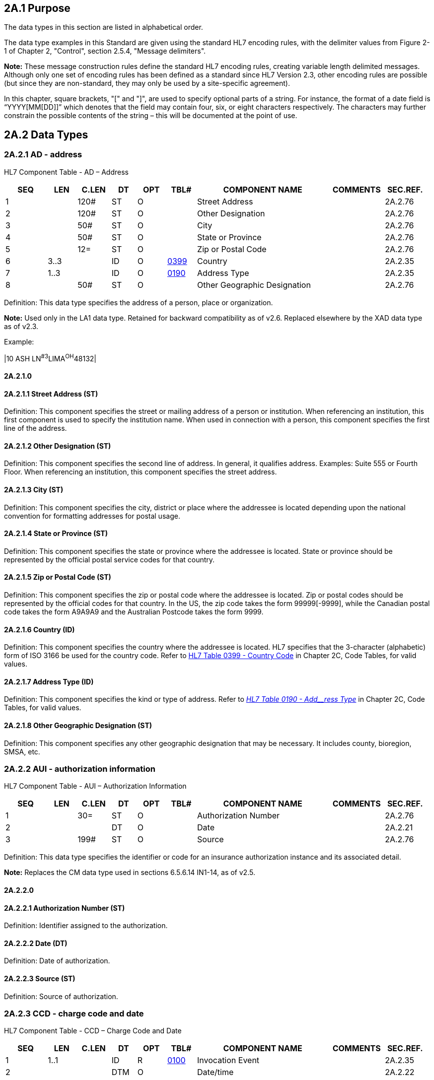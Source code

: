 == 2A.1 Purpose

The data types in this section are listed in alphabetical order.

The data type examples in this Standard are given using the standard HL7 encoding rules, with the delimiter values from Figure 2-1 of Chapter 2, "Control", section 2.5.4, "Message delimiters".

*Note:* These message construction rules define the standard HL7 encoding rules, creating variable length delimited messages. Although only one set of encoding rules has been defined as a standard since HL7 Version 2.3, other encoding rules are possible (but since they are non-standard, they may only be used by a site-specific agreement).

In this chapter, square brackets, "[" and "]", are used to specify optional parts of a string. For instance, the format of a date field is “YYYY[MM[DD]]” which denotes that the field may contain four, six, or eight characters respectively. The characters may further constrain the possible contents of the string – this will be documented at the point of use.

== 2A.2 Data Types

=== 2A.2.1 AD - address

HL7 Component Table - AD – Address

[width="99%",cols="10%,7%,8%,6%,7%,7%,32%,13%,10%",options="header",]
|===
|SEQ |LEN |C.LEN |DT |OPT |TBL# |COMPONENT NAME |COMMENTS |SEC.REF.
|1 | |120# |ST |O | |Street Address | |2A.2.76
|2 | |120# |ST |O | |Other Designation | |2A.2.76
|3 | |50# |ST |O | |City | |2A.2.76
|4 | |50# |ST |O | |State or Province | |2A.2.76
|5 | |12= |ST |O | |Zip or Postal Code | |2A.2.76
|6 |3..3 | |ID |O |file:///E:\V2\v2.9%20final%20Nov%20from%20Frank\V29_CH02C_Tables.docx#HL70399[0399] |Country | |2A.2.35
|7 |1..3 | |ID |O |file:///E:\V2\v2.9%20final%20Nov%20from%20Frank\V29_CH02C_Tables.docx#HL70190[0190] |Address Type | |2A.2.35
|8 | |50# |ST |O | |Other Geographic Designation | |2A.2.76
|===

Definition: This data type specifies the address of a person, place or organization.

*Note:* Used only in the LA1 data type. Retained for backward compatibility as of v2.6. Replaced elsewhere by the XAD data type as of v2.3.

Example:

|10 ASH LN^#3^LIMA^OH^48132­|

==== 2A.2.1.0 

==== 2A.2.1.1 Street Address (ST)

Definition: This component specifies the street or mailing address of a person or institution. When referencing an institution, this first component is used to specify the institution name. When used in connection with a person, this component specifies the first line of the address.

==== 2A.2.1.2 Other Designation (ST)

Definition: This component specifies the second line of address. In general, it qualifies address. Examples: Suite 555 or Fourth Floor. When referencing an institution, this component specifies the street address.

==== 2A.2.1.3 City (ST)

Definition: This component specifies the city, district or place where the addressee is located depending upon the national convention for formatting addresses for postal usage.

==== 2A.2.1.4 State or Province (ST)

Definition: This component specifies the state or province where the addressee is located. State or province should be represented by the official postal service codes for that country.

==== 2A.2.1.5 Zip or Postal Code (ST)

Definition: This component specifies the zip or postal code where the addressee is located. Zip or postal codes should be represented by the official codes for that country. In the US, the zip code takes the form 99999[-9999], while the Canadian postal code takes the form A9A9A9 and the Australian Postcode takes the form 9999.

==== 2A.2.1.6 Country (ID)

Definition: This component specifies the country where the addressee is located. HL7 specifies that the 3-character (alphabetic) form of ISO 3166 be used for the country code. Refer to file:///E:\V2\v2.9%20final%20Nov%20from%20Frank\V29_CH02C_Tables.docx#HL70399[HL7 Table 0399 - Country Code] in Chapter 2C, Code Tables, for valid values.

==== 2A.2.1.7 Address Type (ID)

Definition: This component specifies the kind or type of address. Refer to file:///E:\V2\v2.9%20final%20Nov%20from%20Frank\V29_CH02C_Tables.docx#HL70190[_HL7 Table_ _0190 - Add__ress Type_] in Chapter 2C, Code Tables, for valid values.

==== 2A.2.1.8 Other Geographic Designation (ST)

Definition: This component specifies any other geographic designation that may be necessary. It includes county, bioregion, SMSA, etc.

=== 2A.2.2 AUI - authorization information

HL7 Component Table - AUI – Authorization Information

[width="99%",cols="10%,7%,8%,6%,7%,7%,32%,13%,10%",options="header",]
|===
|SEQ |LEN |C.LEN |DT |OPT |TBL# |COMPONENT NAME |COMMENTS |SEC.REF.
|1 | |30= |ST |O | |Authorization Number | |2A.2.76
|2 | | |DT |O | |Date | |2A.2.21
|3 | |199# |ST |O | |Source | |2A.2.76
|===

Definition: This data type specifies the identifier or code for an insurance authorization instance and its associated detail.

*Note:* Replaces the CM data type used in sections 6.5.6.14 IN1-14, as of v2.5.

==== 2A.2.2.0 

==== 2A.2.2.1 Authorization Number (ST)

Definition: Identifier assigned to the authorization.

==== 2A.2.2.2 Date (DT)

Definition: Date of authorization.

==== 2A.2.2.3 Source (ST)

Definition: Source of authorization.

=== 2A.2.3 CCD - charge code and date 

HL7 Component Table - CCD – Charge Code and Date

[width="99%",cols="10%,7%,8%,6%,7%,7%,32%,13%,10%",options="header",]
|===
|SEQ |LEN |C.LEN |DT |OPT |TBL# |COMPONENT NAME |COMMENTS |SEC.REF.
|1 |1..1 | |ID |R |file:///E:\V2\v2.9%20final%20Nov%20from%20Frank\V29_CH02C_Tables.docx#HL70100[0100] |Invocation Event | |2A.2.35
|2 | | |DTM |O | |Date/time | |2A.2.22
|===

Definition: Specifies whether a charge action is based on an invocation event or is time-based.

*Note:* Replaces the CM data type used in section 4.5.2.1 BLG-1, as of v2.5.

==== 2A.2.3.0 

==== 2A.2.3.1 Invocation Event (ID)

Definition: Specifies the code for the event precipitating/triggering the charge activity. Refer to file:///E:\V2\v2.9%20final%20Nov%20from%20Frank\V29_CH02C_Tables.docx#HL70100[_HL__7 Table 010__0 - Invocation_ _event_] for valid values.

==== 2A.2.3.2 Date/time (DTM)

Definition: The second component is used to express the exact time to charge for the ordered service; it is used only when the _CCD.1_ value is T. When used, it is expressed as a DTM data type.

=== 2A.2.4 CCP - channel calibration parameters 

*Attention: Retained for backward compatibility only in version 2.7.* This is used only in the CD Channel Definition data type, which has been retained for backward compatibility only in v2.7.

HL7 Component Table – CCP - Channel Calibration Parameters

[width="99%",cols="10%,7%,8%,6%,7%,7%,32%,13%,10%",options="header",]
|===
|SEQ |LEN |C.LEN |DT |OPT |TBL# |COMPONENT NAME |COMMENTS |SEC.REF.
|1 | |6# |NM |O | |Channel Calibration Sensitivity Correction Factor | |2A.2.47
|2 | |6# |NM |O | |Channel Calibration Baseline | |2A.2.47
|3 | |6# |NM |O | |Channel Calibration Time Skew | |2A.2.47
|===

Definition: This data type identifies the corrections to channel sensitivity, the baseline, and the channel time skew when transmitting waveform results.

*Note:* Replaces the CM data type used in 7.14.1.5 OBX-5.3 where OBX-5 Observation value (*) is data type CD as of v 2.5.

==== 2A.2.4.0 

==== 2A.2.4.1 Channel Calibration Sensitivity Correction Factor (NM)

Definition: This component defines a correction factor for channel sensitivity, which may be derived from the last calibration procedure performed. The actual channel sensitivity is the nominal channel sensitivity given in the previous component multiplied by the unitless correction factor.

==== 2A.2.4.2 Channel Calibration Baseline (NM)

Definition: This component defines the actual channel baseline (the data value which corresponds to a nominal input signal of zero). The actual baseline may differ from the ideal because of a dc offset in the amplifier connected to the ADC. The actual baseline values for all channels (which need not be integers) may be determined at the time of calibration as the average digitized values obtained when a zero input signal is connected to each channel.

==== 2A.2.4.3 Channel Calibration Time Skew (NM) 

Definition: This component defines the time difference between the nominal sampling (digitization) time (which would be the same for all channels) and the actual sampling time of the channel, in seconds (or fractions thereof). This value will differ from zero when all channels in the montage are not sampled simultaneously, as occurs in systems, which sample successive channels at regular time intervals. This value may be determined from a calibration procedure in which an identical time-varying signal is applied to all channels and interchannel time differences are estimated, or more commonly it may be taken from the manufacturer’s specifications for the digitizing system used. For example, for a system which samples successive channels at regular time intervals t, the time skew of channel number n would be (n‑1)t. The actual time of sampling (digitization) of sample number m of channel number n in such a system would be R + (m-1)/f + (n-1)t, where R is the reference time at the start of the epoch and f is the channel sampling frequency (t < 1/f).

=== 2A.2.5 CD - channel definition

*Attention: _Retained for backward compatibility onlyas of v 2.7_.* This is used only in the waveform message, CHM category, which has been retained for backward compatibility only in v 2.7.

HL7 Component Table - CD – Channel Definition

[width="99%",cols="10%,7%,8%,6%,7%,7%,32%,13%,10%",options="header",]
|===
|SEQ |LEN |C.LEN |DT |OPT |TBL# |COMPONENT NAME |COMMENTS |SEC.REF.
|1 | | |WVI |O | |Channel Identifier | |2A.2.85
|2 | | |WVS |O | |Waveform Source | |2A.2.86
|3 | | |CSU |O | |Channel Sensitivity and Units | |2A.2.12
|4 | | |CCP |O | |Channel Calibration Parameters | |2A.2.4
|5 | |6# |NM |O | |Channel Sampling Frequency | |2A.2.47
|6 | | |NR |O | |Minimum and Maximum Data Values | |2A.2.48
|===

Definition: This data type is used for labeling of digital waveform data. It defines a recording channel, which is associated with one of the values in each time sample of waveform data. Each channel has a number (which generally defines its position in a multichannel display) and an optional name or label (also used in displays). One or two named waveform sources may also be associated with a channel (providing for the use of differential amplifiers with two inputs). The other components of the channel definition data type are optional. The individual components are defined as follows:

==== 2A.2.5.0 

==== 2A.2.5.1 Channel Identifier (WVI)

Definition: This component specifies the number and name of the recording channel where waveform data is transmitted.

==== 2A.2.5.2 Waveform Source (WVS)

Definition: This component identifies the source of the waveform connected to the channel. Two names may be specified if it is necessary to individually identify the two inputs for a waveform. Only one name need be specified if the channel is connected to a single input. For example, in EKG recordings typically only one name is used (such as I or II); in electroencephalography, two names are typically used, one for each input of the differential amplifier (such as F3 and C3).

==== 2A.2.5.3 Channel Sensitivity and Units (CSU)

Definition: This component defines the channel sensitivity (gain) and the units in which it is measured.

==== 2A.2.5.4 Channel Calibration Parameters (CCP)

Definition: This component identifies the corrections to channel sensitivity, the baseline, and the channel time skew.

==== 2A.2.5.5 Channel Sampling Frequency (NM)

Definition: This component defines the sampling frequency in hertz of the channel, that is, the reciprocal of the time in seconds between successive samples

==== 2A.2.5.6 Minimum and Maximum Data Values (NR)

*Note:* this is the frequency of transmitted data, which may or may not be the actual frequency at which the data was acquired by an analog-to-digital converter or other digital data source (i.e. the data transmitted may be subsampled, or interpolated, from the originally acquired data.)

Definition: This component defines the minimum and maximum data values which can occur in this channel in the digital waveform data, that is, the range of the ADC. , and also specifies whether or not non-integral data values may occur in this channel in the waveform data. If the minimum and maximum values are both integers (or not present), only integral data values may be used in this channel. If either the minimum or the maximum value contains a decimal point, then non-integral as well as integral data values may be used in this channel. For an n-bit signed ADC, the nominal baseline B = 0, and the minimum (L) and maximum (H) values may be calculated as follows:

____
L = -2n^-1^

H = 2n^-1^ - 1
____

For an unsigned n-bit ADC, the minimum value L = 0, and the nominal baseline value (B) and maximum value (H) may be calculated from the formulas,

____
B = 2n^-1^

H = 2n - 1
____

The actual signal amplitude A (for differentially amplified potential measurements, the potential at electrode number one minus that at electrode number two) may be calculated from the value D (range L to H) in the waveform data using the actual baseline value B and the nominal sensitivity S and actual sensitivity correction factor C by the formula,

____
_A = SC(D-B)_
____

=== 2A.2.6 WITHDRAWN (CE – coded entry)

*Attention: _The CE data type has been replaced by the CWE and CNE data types and the detail was withdrawn and removed from the standard as of v 2.6._*

=== 2A.2.7 CF - coded element with formatted values

As of v2.7 a third tuple, formerly known as triplet, has been added to the CF data type. Additionally, 3 new components were added to each tuple such that each tuple now has a total of 7 components. The Original Text component applies to the CF as a whole.

HL7 Component Table - CF – Coded Element with Formatted Values

[width="99%",cols="10%,7%,8%,6%,7%,7%,32%,13%,10%",options="header",]
|===
|SEQ |LEN |C.LEN |DT |OPT |TBL# |COMPONENT NAME |COMMENTS |SEC.REF.
|1 | |20= |ST |O | |Identifier | |2A.2.76
|2 | | |FT |O | |Formatted Text | |2A.2.31
|3 |1..12 | |ID |C |file:///E:\V2\v2.9%20final%20Nov%20from%20Frank\V29_CH02C_Tables.docx#HL70396[0396] |Name of Coding System | |2A.2.35
|4 | |20= |ST |O | |Alternate Identifier | |2A.2.76
|5 | | |FT |O | |Alternate Formatted Text | |2A.2.31
|6 |1..12 | |ID |C |file:///E:\V2\v2.9%20final%20Nov%20from%20Frank\V29_CH02C_Tables.docx#HL70396[0396] |Name of Alternate Coding System | |2A.2.35
|7 | |10= |ST |C | |Coding System Version ID | |2A.2.76
|8 | |10= |ST |O | |Alternate Coding System Version ID | |2A.2.76
|9 | |199# |ST |O | |Original Text | |2A.2.76
|10 | |20= |ST |O | |Second Alternate Identifier | |2A.2.76
|11 | | |FT |O | |Second Alternate Formatted Text | |2A.2.76
|12 |1..12 | |ID |O |file:///E:\V2\v2.9%20final%20Nov%20from%20Frank\V29_CH02C_Tables.docx#HL70396[0396] |Name of Second Alternate Coding System | |2A.2.35
|13 | |10= |ST |C | |Second Alternate Coding System Version ID | |2A.2.76
|14 | |199= |ST |C | |Coding System OID | |2A.2.76
|15 | |199= |ST |O | |Value Set OID | |2A.2.76
|16 | |8= |DTM |C | |Value Set Version ID | |2A.2.76
|17 | |199= |ST |C | |Alternate Coding System OID | |2A.2.76
|18 | |199= |ST |O | |Alternate Value Set OID | |2A.2.76
|19 | |8= |DTM |C | |Alternate Value Set Version ID | |2A.2.76
|20 | |199= |ST |C | |Second Alternate Coding System OID | |2A.2.76
|21 | |199= |ST |O | |Second Alternate Value Set OID | |2A.2.76
|22 | |8= |DTM |C | |Second Alternate Value Set Version ID | |2A.2.76
|===

*Note:* The Vocabulary TC is the steward of the CF data type.

Definition: This data type transmits codes and the formatted text associated with the code. This data type can be used to transmit for the first time the formatted text for the *canned text* portion of a report, for example, a standard radiological description for a normal chest X‑ray. The receiving system can store this information and in subsequent messages only the identifier need be sent. Another potential use of this data type is transmitting master file records that contain formatted text. This data type has six components as follows:

The components, primary and alternate, are defined exactly as in the CE data type with the exception of the second and fifth components, which are of the formatted text data type.

Example:

OBX||CF|71020^CXR^99CPMC||79989^\H\Description:\N\\.sp\\ti+4\Heart is not enlarged. There is no evidence of pneumonia, effusion, pneumothorax or any masses. \.sp+3\\H\Impression:\N\\.sp\\.ti+4\Negative chest.^99CPMC

==== 2A.2.7.0 

==== 2A.2.7.1 Identifier (ST)

Definition: Sequence of characters (the code) that uniquely identifies the item being referenced by the <text>. Different coding schemes will have different elements here.

==== 2A.2.7.2 Formatted Text (FT)

Definition: Name or description of the item in question with the addition of embedded formatting instructions.

==== 2A.2.7.3 Name of Coding System (ID)

Definition: Contains the name of the coding system employed.

Refer to E:\\V2\\v2.9 final Nov from Frank\\V29_CH02C_Tables.docx#HL70396[HL7 Table 0396 - Coding System] in Chapter 2C, Code Tables, for valid values.

As of v2.7 this component is required when _CF.1_ is populated and _CF.14_ is not populated. Both _CF.3_ and _CF.14_ may be populated. Receivers should not identify a code based on its position within the tuples (Identifier, Alternate Identifier, or Second Alternate Identifier) or position within a repeating field. Instead, the receiver should always examine the coding system as specified in _CF.3_ and/or _CF.14_, the Coding System component or the Coding System OID, for the tuple.

==== 2A.2.7.4 Alternate Identifier (ST)

Definition: A sequence of characters that uniquely identifies an alternate code. Analogous to _CF-1 Identifier_.

*Usage Notes:* The Alternate Identifier is used to represent the local or user seen code as described. If present, it obeys the same rules of use and interpretation as described for component 1. If both are present, the identifiers in component 4 and component 1 should have exactly the same meaning, i.e., they should be exact synonyms.

==== 2A.2.7.5 Alternate Formatted Text (FT)

Definition: Name or description of the alternate identifier in question with the addition of embedded formatting instructions. Analogous to _CF.2 Formatted Text_.

==== 2A.2.7.6 Name of Alternate Coding System (ID)

Definition: Contains the name of the coding system employed for the alternate identifier. Analogous to _CF.3 Name of Coding System_.

Refer to file:///E:\V2\v2.9%20final%20Nov%20from%20Frank\V29_CH02C_Tables.docx#HL70396[HL7 Table 0396 - Coding System] in Chapter 2C, Code Tables, for valid values.

As of v2.7 this component is required when _CF.4_ is populated and _CF.17_ is not populated. Both _CF.6_ and _CF.17_ may be populated. Receivers should not identify a code based on its position within the tuples (Identifier, Alternate Identifier, or Second Alternate Identifier) or position within a repeating field. Instead, the receiver should always examine the coding ystem as specified in _CF.6_ and/or _CF.17_, the Coding System component or the Coding System OID, for the tuple.

==== 2A.2.7.7 Coding System Version ID (ST)

Definition: This component carries the version for the coding system identified by components 1-3. If _CF.3_ is populated with a value other than HL7nnnn or is of table type user-defined, version ID must be valued with an actual version ID. If _CF.3_ is populated with a value of HL7nnnn and nnnn is of table type HL7, version ID may have an actual value or it may be absent. If version ID is absent, it will be interpreted to have the same value as the HL7 version number in the message header.

==== 2A.2.7.8 Alternate Coding System Version ID (ST)

Definition: This component carries the version for the coding system identified by components 4-6. Analogous To CF.7 Coding System Version ID.

==== 2A.2.7.9 Original Text (ST)

Definition: The text as seen and/or selected by the user who entered the data. Original text can be used in a structured user interface to capture what the user saw as a representation of the code on the data input screen, or in a situation where the user dictates or directly enters text, it is the text entered or uttered by the user. In a situation where the code is assigned sometime after the text was entered, original text is the text or phrase used as the basis for assigning the code.

==== 2A.2.7.10 Second Alternate Identifier (ST)

Definition: A sequence of characters that uniquely identifies an alternate code. Analogous to _CF.1 Identifier_.

==== 2A.2.7.11 Second Alternate Formatted Text (FT)

Definition: The descriptive or textual name of the Second Alternate Identifier. Analogous to _CF.2 Formatted Text_.

==== 2A.2.7.12 Name of Second Alternate Coding System (ID)

Definition: Identifies the coding scheme being used in the Second Alternate Identifier component. Analogous to _CF. Name of Coding System_.

This component is required when _CF.10_ is populated and _CF.20_ is not populated. Both _CF.10_ and _CF.20_ may be populated. Receivers should not identify a code based on its position within the tuples (Identifier, Alternate Identifier, or Second Alternate Identifier) or position within a repeating field. Instead, the receiver should always examine the coding ystem as specified in _CF.12_ and/or _CF.20_ the Coding System component or the Coding System OID for the tuple.

==== 2A.2.7.13 Second Alternate Coding System Version ID (ST)

Definition: This component carries the version for the coding system identified by components 10-12. Analogous To _CF.7 Coding System Version ID_.

==== 2A.2.7.14 Coding System OID (ST)

Definition: This component contains the ISO Object Identifier (OID) for the coding system or value set named in CNE.3. The value for this component is 2.16.840.1.113883.12.#### where "####" is to be replaced by the HL7 table number in the case of an HL7 defined or user defined table. For externally defined code systems the OID registered in the HL7 OID registry SHALL be used.

This component is required when _CF.1_ is populated and _CF.3_ is not populated. Both _CF.3_ and _CF.14_ may be populated.

==== 2A.2.7.15 Value Set OID (ST)

Definition: This component contains the ISO Object Identifier (OID) to allow identification of the value set from which the value in _CWE.1_ is obtained. The value for this component is 2.16.840.1.113883.12.#### where "####" is to be replaced by the HL7 table number in the case of an HL7 defined or user defined table. For externally defined value sets, the OID registered in the HL7 OID registry SHALL be used. A value set may or need not be present irrespective of other fields.

==== 2A.2.7.16 Value Set Version ID (DTM)

Definition: This component carries the version for the value set identified by _CF.15_. The version is a date. The date is the date/time that the value set being used was published.

Value set version ID is required if _CF.15_ is populated.

*Note*: If a code is provided, the meaning of the code must come from the definition of the code in the code system. The meaning of the code SHALL NOT depend on the value set. Applications SHALL NOT be required to interpret the code in light of the valueSet, and they SHALL NOT reject an instance because of the presence or absence of any or a particular value set/ value set version ID.

==== 2A.2.7.17 Alternate Coding System OID (ST)

Definition: This component contains the ISO Object Identifier (OID) for the coding system or value set named in _CF.6_. Analogous To _CF.14 Coding System OID_.

The value for this component is 2.16.840.1.113883.12.#### where "####" is to be replaced by the HL7 table number in the case of an HL7 defined or user defined table. For externally defined code systems the OID registered in the HL7 OID registry SHALL be used.

This component is required when _CF.4_ is populated and _CF.6_ is not populated. Both _CF.6_ and _CF.17_ may be populated.

==== 2A.2.7.18 Alternate Value Set OID (ST)

Definition: This component contains the ISO Object Identifier (OID) to allow identification of the value set from which the value in _CF.4_ is obtained. The value for this component is 2.16.840.1.113883.12.#### where "####" is to be replaced by the HL7 table number in the case of an HL7 defined or user defined table. For externally defined value sets, the OID registered in the HL7 OID registry SHALL be used.

*Note*: If a code is provided, the meaning of the code must come from the definition of the code in the code system. The meaning of the code SHALL NOT depend on the value set. Applications SHALL NOT be required to interpret the code in light of the valueSet, and they SHALL NOT reject an instance because of the presence or absence of any or a particular value set/ value set version ID.

A value set may or need not be present irrespective of other fields.

==== 2A.2.7.19 Alternate Value Set Version ID (DTM)

Definition: This component carries the version for the value set identified by _CF.18_. The version is a date. The date is the date/time that the value set being used was published.

Value set version ID is required if _CF.18_ is populated.

==== 2A.2.7.20 Second Alternate Coding System OID (ST)

Definition: This component contains the ISO Object Identifier (OID) for the coding system or value set named in _CF.12_. Analogous To _CF.14 Coding System OID_.

The value for this component is 2.16.840.1.113883.12.#### where "####" is to be replaced by the HL7 table number in the case of an HL7 defined or user defined table. For externally defined code systems the OID registered in the HL7 OID registry SHALL be used.

This component is required when _CF.10_ is populated and _CF.12_ is not populated. Both _CF.12_ and _CF.20_ may be populated.

==== 2A.2.7.21 Second Alternate Value Set OID (ST)

Definition: This component contains the ISO Object Identifier (OID) to allow identification of the value set from which the value in _CF.10_ is obtained. The value for this component is 2.16.840.1.113883.12.#### where "####" is to be replaced by the HL7 table number in the case of an HL7 defined or user defined table. For externally defined value sets, the OID registered in the HL7 OID registry SHALL be used.

*Note*: If a code is provided, the meaning of the code must come from the definition of the code in the code system. The meaning of the code SHALL NOT depend on the value set. Applications SHALL NOT be required to interpret the code in light of the valueSet, and they SHALL NOT reject an instance because of the presence or absence of any or a particular value set/ value set version ID.

A value set may or need not be present irrespective of other fields.

==== 2A.2.7.22 Second Alternate Value Set Version ID (DTM)

Definition: This component carries the version for the value set identified by _CF.21_. The version is a date. The date is the date/time that the value set being used was published.

Value set version ID is required if _CF.21_ is populated.

=== 2A.2.8 CNE – coded with no exceptions

As of v2.7 a third tuple, formerly known as triplet, has been added to the CNE data type. Additionally, 3 new components were added to each tuple such that each tuple now has a total of 7 components. The Original Text component applies to the CNE as a whole.

HL7 Component Table - CNE – Coded with No Exceptions

[width="99%",cols="10%,7%,8%,6%,7%,7%,32%,13%,10%",options="header",]
|===
|SEQ |LEN |C.LEN |DT |OPT |TBL# |COMPONENT NAME |COMMENTS |SEC.REF.
|1 | |20= |ST |R | |Identifier | |2A.2.76
|2 | |199# |ST |O | |Text | |2A.2.76
|3 |1..12 | |ID |O |file:///E:\V2\v2.9%20final%20Nov%20from%20Frank\V29_CH02C_Tables.docx#HL70396[0396] |Name of Coding System | |2A.2.35
|4 | |20= |ST |O | |Alternate Identifier | |2A.2.76
|5 | |199# |ST |O | |Alternate Text | |2A.2.76
|6 |1..12 | |ID |O |file:///E:\V2\v2.9%20final%20Nov%20from%20Frank\V29_CH02C_Tables.docx#HL70396[0396] |Name of Alternate Coding System | |2A.2.35
|7 | |10= |ST |C | |Coding System Version ID | |2A.2.76
|8 | |10= |ST |O | |Alternate Coding System Version ID | |2A.2.76
|9 | |199# |ST |O | |Original Text | |2A.2.76
|10 | |20= |ST |O | |Second Alternate Identifier | |2A.2.76
|11 | |199# |ST |O | |Second Alternate Text | |2A.2.76
|12 |1..12 | |ID |O |file:///E:\V2\v2.9%20final%20Nov%20from%20Frank\V29_CH02C_Tables.docx#HL70396[0396] |Name of Second Alternate Coding System | |2A.2.35
|13 | |10= |ST |C | |Second Alternate Coding System Version ID | |2A.2.76
|14 | |199= |ST |C | |Coding System OID | |2A.2.76
|15 | |199= |ST |O | |Value Set OID | |2A.2.76
|16 | |8= |DTM |C | |Value Set Version ID | |2A.2.22
|17 | |199= |ST |C | |Alternate Coding System OID | |2A.2.76
|18 | |199= |ST |O | |Alternate Value Set OID | |2A.2.76
|19 | |8= |DTM |C | |Alternate Value Set Version ID | |2A.2.22
|20 | |199= |ST |C | |Second Alternate Coding System OID | |2A.2.76
|21 | |199= |ST |O | |Second Alternate Value Set OID | |2A.2.76
|22 | |8= |DTM |C | |Second Alternate Value Set Version ID | |2A.2.22
|===

*Note:* The Vocabulary TC is the steward of the CNE data type.

Definition: Specifies a coded element and its associated detail. The CNE data type is used when a required or mandatory coded field is needed. The specified HL7 table or imported or externally defined coding system must be used and may not be extended with local values. Text may not replace the code. A CNE field must have an HL7 defined or external table associated with it. A CNE field may be context sensitive such that a choice of explicit coding systems might be designated. This allows for realm and other types of specificity. Every effort will be made to enumerate the valid coding system(s) to be specified in the 3rd component, however, the standards body realizes that this is impossible to fully enumerate.

*Note*: The presence of two sets of equivalent codes in this data type is semantically different from a repetition of a CNE-type field. With repetition, several distinct codes (with distinct meanings) may be transmitted.

Example 1: The drug must be coded and must be taken from the specified coding system. The coding system is an external coding system. Example is derived from _FT1-26_.

|0006-0106-58^Prinivil 10mg oral tablet^NDC|

Example 2: Consent mode must be coded and must be taken from the specified coding system. The coding system is an HL7 code table. Example is taken from _CON-10_.

|V^Verbal^HL70497^^^^2.8|

==== 2A.2.8.0 

==== 2A.2.8.1 Identifier (ST)

Definition: The first component contains the sequence of characters (the code) that uniquely identifies the item being referenced by the _CNE.2_. Different coding schemes will have different elements here.

*Usage Note*: The identifier is required and must be a valid code.

==== 2A.2.8.2 Text (ST)

Definition: The second component contains the descriptive or textual name of the identifier, e.g., myocardial infarction or X-ray impression. This is the corresponding text assigned by the coding system to the identifier.

*Usage Note*: Text description of code is optional but its use should be encouraged since it makes messages easier to review for accuracy, especially during interface testing and debugging.

==== 2A.2.8.3 Name of Coding System (ID)

Definition: The third component contains the code for the name of the coding system from which the value in _CNE.1_ is obtained. Refer to file:///E:\V2\v2.9%20final%20Nov%20from%20Frank\V29_CH02C_Tables.docx#HL70396[HL7 Table 0396 - Coding Systems] in Chapter 2C, Code Tables, for valid values. Each coding system is assigned a unique identifier.

As of v2.7 this component is required when _CNE.1_ is populated and _CNE.14_ is not populated. Both _CNE.3_ and _CNE.14_ may be populated. Receivers should not identify a code based on its position within the tuples (Identifier, Alternate Identifier, or Second Alternate Identifier) or position within a repeating field. Instead, the receiver should always examine the codingSystem as specified in _CNE.3_ and/or _CNE.14_ the Coding System component or the Coding System OID for the tuple.The combination of the *identifier* and *name of coding system* represent a unique concept for a data item.

Some organizations that publish code sets author more than one. The coding system, then, to be unique, is a concatenation of the name of the coding authority organization and the name of its code set or table. When an HL7 table is used for a CNE data type, the *_name of coding system_* component is defined as *_HL7nnnn_* where *_nnnn_* is the HL7 table number. Similarly, ISO tables will be named ISOnnnn, where nnnn is the ISO table number.

*Usage Note: The following statement is retained for backward compatibility as of v2.7.* Best practice would recommend that this component always be populated. However, if the field narrative explicitly states "_Refer to HL7 Table nnnn for valid values_”, and, if the sending and receiving systems are HL7 compliant, the coding system would be known from the standard. This would be similar to a field with an ID data type, except that there is a second triplet in which to express an alternate code.

==== 2A.2.8.4 Alternate Identifier (ST)

Definition: A sequence of characters that uniquely identifies an alternate code. Analogous to _CNE.1_ _Identifier_.

*Usage Notes:* The Alternate Identifier is used to represent the local or user seen code as described. If present, it obeys the same rules of use and interpretation as described for component 1. If both are present, the identifiers in component 4 and component 1 should have exactly the same meaning, i.e., they should be exact synonyms.

==== 2A.2.8.5 Alternate Text (ST)

Definition: The descriptive or textual name of the alternate identifier. Analogous to _CNE.2 Text_.

*Usage Notes:* If present, _CNE.5_ obeys the same rules of use and interpretation as described for _CNE.2_.

==== 2A.2.8.6 Name of Alternate Coding System (ID)

Definition: Identifies the coding scheme being used in the alternate identifier component. Analogous to _CNE.3 Name of Coding System_. Refer to file:///E:\V2\v2.9%20final%20Nov%20from%20Frank\V29_CH02C_Tables.docx#HL70396[HL7 Table 0396 - Coding Systems] in Chapter 2C, Code Tables, for valid values.

As of v2.7 this component is required when _CNE.4_ is populated and _CNE.17_ is not populated. Both _CNE.6_ and _CNE.17_ may be populated. Receivers should not identify a code based on its position within the tuples (Identifier, Alternate Identifier, or Second Alternate Identifier) or position within a repeating field. Instead, the receiver should always examine the codingSystem as specified in _CNE.6_ and/or _CNE.17_, the "Coding System" component or the "Coding System OID", for the tuple.

*Usage Notes:* If present, _CNE.6_ obeys the same rules of use and interpretation as described for _CNE.3_.

==== 2A.2.8.7 Coding System Version ID (ST)

Definition: the version ID for the coding system identified by _CNE.3_. It belongs conceptually to components 1-3 and appears here only for reasons of backward compatibility.

*Usage Note:* If the coding system is any system other than an "HL7 coding system," version ID must be valued with an actual version ID. If the coding system is "HL7 coding system," version ID may have an actual value or it may be absent. If version ID is absent, it will be interpreted to have the same value as the HL7 version number in the message header. Text description of code is optional but its use should be encouraged since it makes messages easier to review for accuracy, especially during interface testing and debugging.

==== 2A.2.8.8 Alternate Coding System Version ID (ST)

Definition: the version ID for the coding system identified by _CNE.6_. It belongs conceptually to the group of Alternate components (see note _2A.2.1_) and appears here only for reasons of backward compatibility. Analogous to _CNE.7 Coding System Version ID_.

*Usage Notes:* If present, _CNE.8_ obeys the same rules of use and interpretation as described for _CNE.7_.

==== 2A.2.8.9 Original Text (ST)

Definition: The text as seen and/or selected by the user who entered the data. Original text can be used in a structured user interface to capture what the user saw as a representation of the code on the data input screen, or in a situation where the user dictates or directly enters text, it is the text entered or uttered by the user. In a situation where the code is assigned sometime after the text was entered, original text is the text or phrase used as the basis for assigning the code.

==== 2A.2.8.10 Second Alternate Identifier (ST)

Definition: A sequence of characters that uniquely identifies a second alternate code. Analogous to _CN-1 Identifier._

==== 2A.2.8.11 Second Alternate Text (ST)

Definition: The descriptive or textual name of the Second Alternate Identifier. Analogous to _CNE.2 Text._

==== 2A.2.8.12 Name of Second Alternate Coding System (ID)

Definition: Identifies the coding scheme being used in the Second Alternate Identifier component. Analogous to _CNE.3 Name of Coding System_. Refer to file:///E:\V2\v2.9%20final%20Nov%20from%20Frank\V29_CH02C_Tables.docx#HL70396[HL7 Table 0396 - Coding Systems] in Chapter 2C, Code Tables, for valid values.

As of v2.7 this component is required when _CNE.10_ is populated and _CNE.20_ is not populated. Both _CNE.12_ and _CNE.20_ may be populated. Receivers should not identify a code based on its position within the tuples (Identifier, Alternate Identifier, or Second Alternate Identifier) or position within a repeating field. Instead, the receiver should always examine the codingSystem as specified in _CNE.12_ and/or _CNE.20_, the "Coding System" component or the "Coding System OID", for the tuple.

==== 2A.2.8.13 Second Alternate Coding System Version ID (ST)

Definition: This component carries the version for the coding system identified by components 10-12. Analogous to _CNE.7 Coding System Version ID_.

==== 2A.2.8.14 Coding System OID (ST)

Definition: This component contains the ISO Object Identifier (OID) for the coding system or value set named in _CNE.3_. The value for this component is 2.16.840.1.113883.12.#### where "####" is to be replaced by the HL7 table number in the case of an HL7 defined or user defined table. For externally defined code systems the OID registered in the HL7 OID registry SHALL be used.

This component is required when _CNE.1_ is populated and _CNE.3_ is not populated. Both _CNE.3_ and _CNE.14_ may be populated.

==== 2A.2.8.15 Value Set OID (ST)

Definition: This component contains the ISO Object Identifier (OID) to allow identification of the value set from which the value in _CNE.1_ is obtained. The value for this component is 2.16.840.1.113883.12.#### where "####" is to be replaced by the HL7 table number in the case of an HL7 defined or user defined table. For externally defined value sets, the OID registered in the HL7 OID registry SHALL be used.

A value set may or need not be present irrespective of other fields.

*Note*: If a code is provided, the meaning of the code must come from the definition of the code in the code system. The meaning of the code SHALL NOT depend on the value set. Applications SHALL NOT be required to interpret the code in light of the valueSet, and they SHALL NOT reject an instance because of the presence or absence of any or a particular value set/ value set version ID.

==== 2A.2.8.16 Value Set Version ID (DTM)

Definition: This component carries the version for the value set identified by _CNE.15_. The version is a date. The date is the date/time that the value set being used was published.

Value set version ID is required if _CNE.15_ is populated.

==== 2A.2.8.17 Alternate Coding System OID (ST)

Definition: This component contains the ISO Object Identifier (OID) for the coding system or value set named in _CNE.6_. Analogous to _CNE.14 OID for Coding System_.

The value for this component is 2.16.840.1.113883.12.#### where "####" is to be replaced by the HL7 table number in the case of an HL7 defined or user defined table. For externally defined code systems the OID registered in the HL7 OID registry SHALL be used.

This component is required when _CNE.4_ is populated and _CNE.6_ is not populated. Both _CNE.6_ and _CNE.17_ may be populated.

==== 2A.2.8.18 Alternate Value Set OID (ST)

Definition: This component contains the ISO Object Identifier (OID) to allow identification of the value set from which the value in _CNE.4_ is obtained. The value for this component is 2.16.840.1.113883.12.#### where "####" is to be replaced by the HL7 table number in the case of an HL7 defined or user defined table. For externally defined value sets, the OID registered in the HL7 OID registry SHALL be used.

*Note*: If a code is provided, the meaning of the code must come from the definition of the code in the code system. The meaning of the code SHALL NOT depend on the value set. Applications SHALL NOT be required to interpret the code in light of the valueSet, and they SHALL NOT reject an instance because of the presence or absence of any or a particular value set/ value set version ID.

A value set may or need not be present irrespective of other fields.

==== 2A.2.8.19 Alternate Value Set Version ID (DTM)

Definition: This component carries the version for the value set identified by _CNE.18_. The version is a date. The date is the date/time that the value set being used was published.

Value set version ID is required if _CNE.18_ is populated.

==== 2A.2.8.20 Second Alternate Coding System OID (ST)

Definition: This component contains the ISO Object Identifier (OID) from which the value in _CNE.12_ is obtained. The value for this component is 2.16.840.1.113883.12.#### where "####" is to be replaced by the HL7 table number in the case of an HL7 defined or user defined table. For externally defined numbers, the OID registered in the HL7 OID registry should be used.

This component is required when _CNE.4_ is populated and neither _CNE.6_ nor _CNE.18_ is populated. In short either the _CNE.6_ or the _CNE.14_ or _CNE.17_ must be populated when _CNE.4_ is populated.

==== 2A.2.8.21 Second Alternate Value Set OID (ST)

Definition: This component contains the ISO Object Identifier (OID) to allow identification of the value set from which the value in _CNE.10_ is obtained. The value for this component is 2.16.840.1.113883.12.#### where "####" is to be replaced by the HL7 table number in the case of an HL7 defined or user defined table. For externally defined value sets, the OID registered in the HL7 OID registry SHALL be used. A value set may or need not be present irrespective of other fields.

*Note*: If a code is provided, the meaning of the code must come from the definition of the code in the code system. The meaning of the code SHALL NOT depend on the value set. Applications SHALL NOT be required to interpret the code in light of the valueSet, and they SHALL NOT reject an instance because of the presence or absence of any or a particular value set/ value set version ID.

==== 2A.2.8.22 Second Alternate Value Set Version ID (DTM)

Definition: This component carries the version for the value set identified by _CNE.21_. The version is a date. The date is the date/time that the value set being used was published.

Value set version ID is required if _CNE.21_ is populated.

=== 2A.2.9 CNN - composite ID number and name simplified

*Attention: _Retained for backward compatibility only in version 2.6. Fields associated with this data type have been replaced by the ROL segment._*

HL7 Component Table - CNN - Composite ID Number and Name Simplified

[width="99%",cols="10%,7%,8%,6%,7%,7%,32%,13%,10%",options="header",]
|===
|SEQ |LEN |C.LEN |DT |OPT |TBL# |COMPONENT NAME |COMMENTS |SEC.REF.
|1 | |15= |ST |O | |ID Number | |2A.2.76
|2 | |50# |ST |O | |Family Name | |2A.2.76
|3 | |30# |ST |O | |Given Name | |2A.2.76
|4 | |30# |ST |O | |Second and Further Given Names or Initials Thereof | |2A.2.76
|5 | |20# |ST |O | |Suffix (e.g., JR or III) | |2A.2.76
|6 | |20# |ST |O | |Prefix (e.g., DR) | |2A.2.76
|7 | |6= |IS |O |file:///E:\V2\v2.9%20final%20Nov%20from%20Frank\V29_CH02C_Tables.docx#HL70360[0360] |Degree (e.g., MD) | |2A.2.36
|8 | |4= |IS |C |file:///E:\V2\v2.9%20final%20Nov%20from%20Frank\V29_CH02C_Tables.docx#HL70297[0297] |Source Table | |2A.2.36
|9 | |20= |IS |C |file:///E:\V2\v2.9%20final%20Nov%20from%20Frank\V29_CH02C_Tables.docx#HL70363[0363] |Assigning Authority - Namespace ID | |2A.2.36
|10 | |199= |ST |C | |Assigning Authority - Universal ID | |2A.2.76
|11 |1..6 | |ID |C |file:///E:\V2\v2.9%20final%20Nov%20from%20Frank\V29_CH02C_Tables.docx#HL70301[0301] |Assigning Authority - Universal ID Type | |2A.2.35
|===

Definition: Specifies a person using both an identifier and the person’s name. Retained for backward compatibility only as of v2.6.

*Note:* Restores the original data type CN as was initially implementable in the CM used in sections 4.5.3.32 and 7.4.1.32 - (OBR-32), 4.5.3.33 and 7.4.1.33 - ( OBR-33), 4.5.3.34 and 7.4.1.34 - ( OBR-34), 4.5.3.35 and 7.4.1.35 - (OBR-35). Components 7 and 8, however, have been promoted to data type IS to be consistent with current practice without violating backward compatibility.

==== 2A.2.9.0 

==== 2A.2.9.1 ID Number (ST)

Coded ID according to a user-defined table. If the first component is present, either _CNN.8_ or _CNN.9_, or both _CNN.10_ and _CNN.11_, must be valued.

==== 2A.2.9.2 Family Name (ST)

This component contains the person's family name in a string format.

==== 2A.2.9.3 Given Name (ST)

Used to specify a first name.

==== 2A.2.9.4 Second and Further Given Names or Initials Thereof (ST)

==== 2A.2.9.5 Suffix (ST)

Used to specify a name suffix (e.g., Jr. or III).

==== 2A.2.9.6 Prefix (ST)

Used to specify a name prefix (e.g., Dr.).

==== 2A.2.9.7 Degree (IS)

Used to specify an educational degree (e.g., MD). Refer to file:///E:\V2\v2.9%20final%20Nov%20from%20Frank\V29_CH02C_Tables.docx#HL70360[_User-defined Table 0360 – Degree/license/certificate_] in Chapter 2C, Code Tables, for suggested values.

==== 2A.2.9.8 Source Table (IS)

Refer to file:///E:\V2\v2.9%20final%20Nov%20from%20Frank\V29_CH02C_Tables.docx#HL70297[_User-defined Table 0297 - CN ID source_] in Chapter 2C, Code Tables, for suggested values. Used to delineate the first component. If component 1 is valued, either _CNN.8_ or _CNN.9_, or both _CNN.10_ and _CNN.11_, must be valued.

==== 2A.2.9.9 Assigning Authority - Namespace ID (IS)

See section, _2A.2.14.4_, "_Assigning Authority (HD)_" for definition. Refer to file:///E:\V2\v2.9%20final%20Nov%20from%20Frank\V29_CH02C_Tables.docx#HL70363[_User-defined Table 0363 – Assigning Authority_] in Chapter 2C, Code Tables, for suggested values. Assigning Authority is normally expressed as an HD data type, but has been flattened to 3 components here (_CNN.9_, _CNN.10_ and _CNN.11_) in this data type so that it may be fully expressed. Also note that if additional components are added to the HD data type in the future, adjustment will need to be made accordingly to this data type.

If component 1 is valued, either _CNN.8_ or _CNN.9_, or both _CNN.10_ and _CNN.11_, must be valued.

==== 2A.2.9.10 Assigning Authority - Universal ID (ST)

See section, _2A.2.14.4_, "_Assigning Authority (HD)_" for definition.

If _CNN.11_ is valued, this component must be valued. If component 1 is valued, either _CNN.8_ or _CNN.9_, or both _CNN.10_ and _CNN.11_, must be valued.

==== 2A.2.9.11 Assigning Authority - Universal ID Type (ID)

See section, _2A.2.14.4_, "_Assigning Authority (HD)_" for definition. If this component is a known UID refer to file:///E:\V2\v2.9%20final%20Nov%20from%20Frank\V29_CH02C_Tables.docx#HL70301[_HL7 Table 0301 - Universal ID type_] in Chapter 2C, Code Tables, for valid values.

If _CNN.10_ is valued, this component must be valued. If component 1 is valued, either _CNN.8_ or _CNN.9_, or both _CNN.10_ and _CNN.11_, must be valued.

=== 2A.2.10 CP - composite price

HL7 Component Table - CP – Composite Price

[width="99%",cols="10%,7%,8%,6%,7%,7%,32%,13%,10%",options="header",]
|===
|SEQ |LEN |C.LEN |DT |OPT |TBL# |COMPONENT NAME |COMMENTS |SEC.REF.
|1 | | |MO |R | |Price | |2A.2.41
|2 |1..2 | |ID |O |file:///E:\V2\v2.9%20final%20Nov%20from%20Frank\V29_CH02C_Tables.docx#HL70205[0205] |Price Type | |2A.2.35
|3 | |= |NM |O | |From Value | |2A.2.47
|4 | |= |NM |O | |To Value | |2A.2.47
|5 | | |CWE |C | |Range Units | |2A.2.13
|6 |1..1 | |ID |O |file:///E:\V2\v2.9%20final%20Nov%20from%20Frank\V29_CH02C_Tables.docx#HL70298[0298] |Range Type | |2A.2.35
|===

*Note:* This data type is often used to define a repeating field within a given segment.

Example:

|100.00&USD^UP^0^9^min^P~50.00&USD^UP^10^59^min^P~10.00&USD^UP^60^999^P~50.00&USD^AP~200.00&USD^PF

~80.00&USD^DC|

==== 2A.2.10.0 

==== 2A.2.10.1 Price (MO)

Definition: The only required component; usually containing a decimal point.

*Note*: Each component of the MO data type (Section _2A.2.41_, "_MO - money_") is a subcomponent here.

==== 2A.2.10.2 Price Type (ID)

Definition: A coded value, data type ID. Refer to file:///E:\V2\v2.9%20final%20Nov%20from%20Frank\V29_CH02C_Tables.docx#HL70205[_HL7 Table 0205 – Price Type_] in Chapter 2C, Code Tables, for valid values.

==== 2A.2.10.3 From Value (NM)

Definition: The number specifying the lower limit or boundary of the range. This component, together with the _CP.4_ component, specifies the "price range". The range can be defined as either time or quantity. For example, the range can indicate that the first 10 minutes of the procedure has one price. Another repetition of the data type can use the range to specify that the following 10 to 60 minutes of the procedure is charged at another price per; a final repetition can specify that the final 60 to N minutes of the procedure at a third price.

*Note*: If the _CP.2 Price Type_ component is TP, both _CP.3_ and _CP.4_ may be null.

==== 2A.2.10.4 To Value (NM)

Definition: The number specifying the high limit or boundary of the range.

==== 2A.2.10.5 Range Units (CWE)

Definition: This component describes the units associated with the range, e.g., seconds, minutes, hours, days, quantity (i.e., count). As of v2.7 the Externally-defined Unified Code for Units of Measure (UCUM) case sensitive code is the required code for units of measure. Refer to the externally-defined table "Unified Code for Units of Measure" (UCUM) [http://aurora.rg.iupui.edu/UCUM] for valid values. Local codes may be transmitted in addition to UCUM codes.

This component is required if _CP.3 From Value_ and/or _CP.4 To Value_ are present.

==== 2A.2.10.6 Range Type (ID)

Definition: Refer to file:///E:\V2\v2.9%20final%20Nov%20from%20Frank\V29_CH02C_Tables.docx#HL70298[_HL7 Table 0298 - CP Range Type_] for valid values.

=== 2A.2.11 CQ - composite quantity with units 

HL7 Component Table - CQ – Composite Quantity with Units

[width="99%",cols="10%,7%,8%,6%,7%,7%,32%,13%,10%",options="header",]
|===
|SEQ |LEN |C.LEN |DT |OPT |TBL# |COMPONENT NAME |COMMENTS |SEC.REF.
|1 | | |NM |O | |Quantity | |2A.2.47
|2 | | |CWE |O |file:///E:\V2\v2.9%20final%20Nov%20from%20Frank\V29_CH02C_Tables.docx#HL70794[0794] |Units | |2A.2.13
|===

*Note:* CQ cannot be legally expressed when embedded within another data type. Its use is constrained to a segment field.

Examples:

|123.7^kg| kilograms is an ISO unit

|150^lb&&ANSI+| weight in pounds is a customary US unit defined within ANSI+.

==== 2A.2.11.0 

==== 2A.2.11.1 Quantity (NM)

Definition: This component specifies the numeric quantity or amount of an entity.

==== 2A.2.11.2 Units (CWE)

Definition: This component species the units in which the quantity is expressed. As of v2.7 the externally-defined Unified Code for Units of Measure (UCUM) case sensitive code is the required code for units of measure. Refer to the external table "Unified Code for Units of Measure" (UCUM) [http://aurora.rg.iupui.edu/UCUM] for valid values. Local codes may be transmitted in addition to UCUM codes.

Refer to file:///E:\V2\v2.9%20final%20Nov%20from%20Frank\V29_CH02C_Tables.docx#HL70794[user-defined Table 0794 - Units] in Chaper 2C, Code Tables, for valid values.

=== 2A.2.12 CSU - channel sensitivity and units

*Attention: _Retained for backward compatibility only in version 2.7._* This is used only in the CD Channel Definition data type, which has been retained for backward compatibility only in version 2.7.

As of v2.7 a third tuple, formerly known as triplet, has been added to the CSU data type. Additionally, 3 new components were added to each tuple such that each tuple now has a total of 7 components. The Original Text component applies to the CSU as a whole.

HL7 Component Table – CSU - Channel Sensitivity and Units

[width="99%",cols="10%,7%,8%,6%,7%,7%,32%,13%,10%",options="header",]
|===
|SEQ |LEN |C.LEN |DT |OPT |TBL# |COMPONENT NAME |COMMENTS |SEC.REF.
|1 | | |NM |R | |Channel Sensitivity | |2A.2.47
|2 | |20= |ST |C | |Unit of Measure Identifier | |2A.2.76
|3 | |199# |ST |C | |Unit of Measure Description | |2A.2.76
|4 |1..12 | |ID |C |file:///E:\V2\v2.9%20final%20Nov%20from%20Frank\V29_CH02C_Tables.docx#HL70396[0396] |Unit of Measure Coding System | |2A.2.35
|5 | |20= |ST |O | |Alternate Unit of Measure Identifier | |2A.2.76
|6 | |199# |ST |O | |Alternate Unit of Measure Description | |2A.2.76
|7 |1..12 | |ID |C |file:///E:\V2\v2.9%20final%20Nov%20from%20Frank\V29_CH02C_Tables.docx#HL70396[0396] |Alternate Unit of Measure Coding System | |2A.2.35
|8 | |10= |ST |C | |Unit of Measure Coding System Version ID | |2A.2.76
|9 | |10= |ST |O | |Alternate Unit of Measure Coding System Version ID | |2A.2.76
|10 |199 |199# |ST |O | |Original Text | |2A.2.76
|11 | |20= |ST |O | |Second Alternate Unit of Measure Identifier | |2A.2.76
|12 | |199# |ST |O | |Second Alternate Unit of Measure Text | |2A.2.76
|13 |1..12 | |ID |O |file:///E:\V2\v2.9%20final%20Nov%20from%20Frank\V29_CH02C_Tables.docx#HL70396[0396] |Name of Second Alternate Unit of Measure Coding System | |2A.2.35
|14 | |10= |ST |C | |Second Alternate Unit of Measure Coding System Version ID | |2A.2.76
|15 | |199= |ST |C | |Unit of Measure Coding System OID | |2A.2.76
|16 | |199= |ST |O | |Unit of Measure Value Set OID | |2A.2.76
|17 | |8= |DTM |C | |Unit of Measure Value Set Version ID | |2A.2.76
|18 | |199= |ST |C | |Alternate Unit of Measure Coding System OID | |2A.2.76
|19 | |199= |ST |O | |Alternate Unit of Measure Value Set OID | |2A.2.76
|20 | |8= |DTM |C | |Alternate Unit of Measure Value Set Version ID | |2A.2.76
|21 | |199= |ST |C | |Alternate Unit of Measure Coding System OID | |2A.2.76
|22 | |199= |ST |O | |Alternate Unit of Measure Value Set OID | |2A.2.76
|23 | |8= |ST |C | |Alternate Unit of Measure Value Set Version ID | |2A.2.76
|===

Definition: This data type defines the channel sensitivity (gain) and the units in which it is measured in a waveform result.

*Note:* Replaces the CM data type used in 7.14.1.5 OBX-5.3 where OBX-5 Observation value (*) is data type CD as of v 2.5.

==== 2A.2.12.0 

==== 2A.2.12.1 Channel Sensitivity (NM)

Definition: This component transmits the nominal value that corresponds to one unit in the waveform data, that is, the effective resolution of the least significant bit of the ADC, and the polarity of the channel.

==== 2A.2.12.2 Unit of Measure Identifier (ST) 

Definition: The unit designation for the channel sensitivity. This field is required if the unit of measure description is not present.

==== 2A.2.12.3 Unit of Measure Description (ST)

Definition: The full text name of the unit of measure identifier. This field is required if the unit of measure identifier is not present.

==== 2A.2.12.4 Unit of Measure Coding System (ID)

Definition: Specifies the designated system of units. Refer to file:///E:\V2\v2.9%20final%20Nov%20from%20Frank\V29_CH02C_Tables.docx#HL70396[HL7 Table 0396 – Coding System] in Chapter 2C, Code Tables, for valid values. This component is required if the _CSU.2 Unit of Measure Identifier_ is present.

Both _CSU.4_ and _CSU.15_ may be populated. Receivers should not identify a code based on its position within the tuples (Identifier, Alternate Identifier, or Second Alternate Identifier) or position within a repeating field. Instead, the receiver should always examine the codingSystem as specified in _CSU.4_ and/or _CSU.15_, the "Coding System" component or the "Coding System OID" for the tuple.

==== 2A.2.12.5 Alternate Unit of Measure Identifier (ST)

Definition: A sequence of characters that uniquely identifies an alternate units designation for the channel sensitivity. Analogous to _CSU.2 Unit of Measure Identifier_.

*Usage Notes:* The Alternate Identifier is used to represent the local or user seen code as described. If present, it obeys the same rules of use and interpretation as described for component 1. If both are present, the identifiers in component 4 and component 1 should have exactly the same meaning, i.e., they should be exact synonyms.

==== 2A.2.12.6 Alternate Unit of Measure Description (ST)

Definition: The full text name of the alternate unit of measure identifier. Analogous to _CSU.3 Unit of Measure Description_.

==== 2A.2.12.7 Alternate Unit of Measure Coding System (ID)

Definition: Specifies the coding system for the alternate unit of measure. Refer to file:///E:\V2\v2.9%20final%20Nov%20from%20Frank\V29_CH02C_Tables.docx#HL70396[HL7 Table 0396 – Coding System] in Chapter 2C, section "Coding System Table" for valid values. Analogous to _CSU.4 Unit of Measure Coding System_.

This field is required if the _CSU.5 Alternate Unit of Measure Identifier_ is present. Both _CSU.7_ and _CSU.18_ may be populated. Receivers should not identify a code based on its position within the tuples (Identifier, Alternate Identifier, or Second Alternate Identifier) or position within a repeating field. Instead, the receiver should always examine the codingSystem as specified in _CSU.7_ and/or _CSU.18_, the "Coding System" component or the "Coding System OID" for the tuple.

==== 2A.2.12.8 Unit of Measure Coding System Version ID (ST)

Definition: This component carries the version for the coding system identified by components 2-4. If _CSU.4_ is populated with a value other than HL7nnnn or is of table type user-defined, version ID must be valued with an actual version ID. If _CSU.4_ is populated with a value of HL7nnnn and nnnn is of table type HL7, version ID may have an actual value or it may be absent. If version ID is absent, it will be interpreted to have the same value as the HL7 version number in the message header.

==== 2A.2.12.9 Alternate Unit of Measure Coding System Version ID (ST)

Definition: This component carries the version for the coding system identified by components 5-7. Analogous to _CSU.8 Unit of Measure Coding System Version ID_.

==== 2A.2.12.10 Original Text (ST)

Definition: The text as seen and/or selected by the user who entered the data. Original text can be used in a structured user interface to capture what the user saw as a representation of the code on the data input screen, or in a situation where the user dictates or directly enters text, it is the text entered or uttered by the user. In a situation where the code is assigned sometime after the text was entered, original text is the text or phrase used as the basis for assigning the code.

==== 2A.2.12.11 Second Alternate Unit of Measure Identifier (ST)

Definition: A sequence of characters that uniquely identifies a second alternate units designation for the channel sensitivity. Analogous to _CSU.2 Unit of Measure Identifier_.

==== 2A.2.12.12 Second Alternate Unit of Measure Text (ST)

Definition: The descriptive or textual name of the second alternate identifier. Analogous to _CSU.3 Unit of Measure Description_.

==== 2A.2.12.13 Name of Second Alternate Unit of Measure Coding System (ID)

Definition: Specifies the coding system for the second alternate unit of measure. Analogous to _CSU.4 Unit of Measure Coding System_. Refer to file:///E:\V2\v2.9%20final%20Nov%20from%20Frank\V29_CH02C_Tables.docx#HL70396[HL7 Table 0396 – Coding System] in Chapter 2C, Code Tables, for valid values.

This component is required when _CSU.11_ is populated. Both _CSU.13_ and _CSU.21_ may be populated. Receivers should not identify a code based on its position within the tuples (Identifier, Alternate Identifier, or Second Alternate Identifier) or position within a repeating field. Instead, the receiver should always examine the codingSystem as specified in _CSU.13_ and/or _CSU.21_ the Coding System component or the Coding System OID for the tuple.

==== 2A.2.12.14 Second Alternate Unit of Measure Coding System Version ID (ST)

Definition: This component carries the version for the coding system identified by components 11-13. Analogous to _CSU.8 Unit of Measure Coding System Version ID_.

==== 2A.2.12.15 Unit of Measure Coding System OID (ST)

Definition: This component contains the ISO Object Identifier (OID) for the coding system or value set named in _CSU.4_. The value for this component is 2.16.840.1.113883.12.#### where "####" is to be replaced by the HL7 table number in the case of an HL7 defined or user defined table. For externally defined code systems the OID registered in the HL7 OID registry SHALL be used.

This component is required when _CSU.2_ is populated and _CSU.4_ is not populated. Both _CSU.4_ and _CSU.15_ may be populated.

==== 2A.2.12.16 Unit of Measure Value Set OID (ST)

Definition: This component contains the ISO Object Identifier (OID) to allow identification of the value set from which the value in _CSU.2_ is obtained. The value for this component is 2.16.840.1.113883.12.#### where "####" is to be replaced by the HL7 table number in the case of an HL7 defined or user defined table. For externally defined value sets, the OID registered in the HL7 OID registry SHALL be used.

*Note:* If a code is provided, the meaning of the code must come from the definition of the code in the code system. The meaning of the code SHALL NOT depend on the value set. Applications SHALL NOT be required to interpret the code in light of the valueSet, and they SHALL NOT reject an instance because of the presence or absence of any or a particular value set/ value set version ID.

A value set may or need not be present irrespective of other fields.

==== 2A.2.12.17 Unit of Measure Value Set Version ID (DTM)

Definition: This component carries the version for the value set identified by _CSU.16_. The version is a date. The date is the date/time that the value set being used was published.

Value set version ID is required if _CSU.16_ is populated.

==== 2A.2.12.18 Alternate Unit of Measure Coding System OID (ST)

Definition: This component contains the ISO Object Identifier (OID) for the coding system or value set named in _CSU.7_. The value for this component is 2.16.840.1.113883.12.#### where "####" is to be replaced by the HL7 table number in the case of an HL7 defined or user defined table. For externally defined code systems the OID registered in the HL7 OID registry SHALL be used.

This component is required when _CSU.5_ is populated and _CSU.7_ is not populated. Both _CSU.7_ and _CSU.18_ may be populated.

==== 2A.2.12.19 Alternate Unit of Measure Value Set OID (ST)

Definition: This component contains the ISO Object Identifier (OID) to allow identification of the value set from which the value in _CSU.5_ is obtained. The value for this component is 2.16.840.1.113883.12.#### where "####" is to be replaced by the HL7 table number in the case of an HL7 defined or user defined table. For externally defined value sets, the OID registered in the HL7 OID registry SHALL be used.

A value set may or need not be present irrespective of other fields. .

*Note*: If a code is provided, the meaning of the code must come from the definition of the code in the code system. The meaning of the code SHALL NOT depend on the value set. Applications SHALL NOT be required to interpret the code in light of the valueSet, and they SHALL NOT reject an instance because of the presence or absence of any or a particular value set/ value set version ID.

==== 2A.2.12.20 Alternate Unit of Measure Value Set Version ID (DTM)

Definition: This component carries the version for the value set identified by _CSU.19_. The version is a date. The date is the date/time that the value set being used was published.

Value set version ID is required if _CSU.19_ is populated.

==== 2A.2.12.21 Second Alternate Unit of Measure Coding System OID (ST)

Definition: This component contains the ISO Object Identifier (OID) for the coding system or value set named in _CSU.13_. The value for this component is 2.16.840.1.113883.12.#### where "####" is to be replaced by the HL7 table number in the case of an HL7 defined or user defined table. For externally defined code systems the OID registered in the HL7 OID registry SHALL be used.

This component is required when _CSU.11_ is populated and _CSU.13_ is not populated. Both _CSU.13_ and _CSU.21_ may be populated.

==== 2A.2.12.22 Second Alternate Unit of Measure Value Set OID (ST)

Definition: This component contains the ISO Object Identifier (OID) to allow identification of the value set from which the value in _CSU.11_ is obtained. The value for this component is 2.16.840.1.113883.12.#### where "####" is to be replaced by the HL7 table number in the case of an HL7 defined or user defined table. For externally defined value sets, the OID registered in the HL7 OID registry SHALL be used.

A value set may or need not be present irrespective of other fields.

Note: If a code is provided, the meaning of the code must come from the definition of the code in the code system. The meaning of the code SHALL NOT depend on the value set. Applications SHALL NOT be required to interpret the code in light of the valueSet, and they SHALL NOT reject an instance because of the presence or absence of any or a particular value set/ value set version ID.

==== 2A.2.12.23 Second Alternate Unit of Measure Value Set Version ID (ST)

Definition: This component carries the version for the value set identified by _CSU.22_. The version is a date. The date is the date/time that the value set being used was published.

Value set version ID is required if _CSU.22_ is populated.

=== 2A.2.13 CWE – coded with exceptions

As of v2.7 a third tuple, formerly known as triplet, has been added to the CWE data type. Additionally, 3 new components were added to each tuple such that each tuple now has a total of 7 components. The Original Text component applies to the CWE as a whole.

HL7 Component Table - CWE – Coded with Exceptions

[width="99%",cols="10%,7%,8%,6%,7%,7%,32%,13%,10%",options="header",]
|===
|SEQ |LEN |C.LEN |DT |OPT |TBL# |COMPONENT NAME |COMMENTS |SEC.REF.
|1 | |20= |ST |O | |Identifier | |2A.2.76
|2 | |199# |ST |O | |Text | |2A.2.76
|3 |1..12 | |ID |C |file:///E:\V2\v2.9%20final%20Nov%20from%20Frank\V29_CH02C_Tables.docx#HL70396[0396] |Name of Coding System | |2A.2.35
|4 | |20= |ST |O | |Alternate Identifier | |2A.2.76
|5 | |199# |ST |O | |Alternate Text | |2A.2.76
|6 |1..12 | |ID |C |file:///E:\V2\v2.9%20final%20Nov%20from%20Frank\V29_CH02C_Tables.docx#HL70396[0396] |Name of Alternate Coding System | |2A.2.35
|7 | |10= |ST |C | |Coding System Version ID | |2A.2.76
|8 | |10= |ST |O | |Alternate Coding System Version ID | |2A.2.76
|9 | |199# |ST |O | |Original Text | |2A.2.76
|10 | |20= |ST |O | |Second Alternate Identifier | |2A.2.76
|11 | |199# |ST |O | |Second Alternate Text | |2A.2.76
|12 |1..12 | |ID |C |file:///E:\V2\v2.9%20final%20Nov%20from%20Frank\V29_CH02C_Tables.docx#HL70396[0396] |Name of Second Alternate Coding System | |2A.2.35
|13 | |10= |ST |O | |Second Alternate Coding System Version ID | |2A.2.76
|14 | |199= |ST |C | |Coding System OID | |2A.2.76
|15 | |199= |ST |O | |Value Set OID | |2A.2.76
|16 | |8= |DTM |C | |Value Set Version ID | |2A.2.22
|17 | |199= |ST |C | |Alternate Coding System OID | |2A.2.76
|18 | |199= |ST |O | |Alternate Value Set OID | |2A.2.76
|19 | |8= |DTM |C | |Alternate Value Set Version ID | |2A.2.76
|20 | |199= |ST |C | |Second Alternate Coding System OID | |2A.2.76
|21 | |199= |ST |O | |Second Alternate Value Set OID | |2A.2.76
|22 | |8= |DTM |C | |Second Alternate Value Set Version ID | |2A.2.22
|===

*Note:* The Vocabulary TC is the steward of the CWE data type.

Definition: Specifies a coded element and its associated detail. The CWE data type is used when 1) more than one table may be applicable *or* 2) the specified HL7 or externally defined table may be extended with local values *or* 3) when text is in place, the code may be omitted.

The presence of two sets of equivalent codes in this data type is semantically different from a repetition of a CWE-type field. With repetition, several distinct codes (with distinct meanings) may be transmitted.

[#CWE_UsageNote .anchor]##*Usage Notes:* The CWE data type should be used for coded fields with one or more of the following characteristics:

____
• The identifier code (CWE.1) component is optional

• The set of allowable values from which the identifier code is drawn may be extended on a site-specific basis

• An exception identifier code may be encountered; that is, a code that is not defined in the value set (either model or site-extended).
____

This is in contrast to the CNE data type, which requires a code from a non-extendable value set be sent in the identifier code component (CNE.1) in all cases (except, of course, if the entire field is empty and defined as optional at the segment level).

The rules for populating CWE components are governed by the status of the identifier code:

[width="100%",cols="27%,24%,25%,24%",]
|===
|*Identifier Code Status* |*Identifier Code (CWE.1)* |*Descriptive Text (CWE.2)* |*Coding System (CWE.3)*
|Contained in model value set |Populated |May be populated |Must be populated with model coding system, or (not recommended) site-specific coding system that is a superset containing model values.
|Contained in site-specific extensions to model value set |Populated |May be populated |Site-specific coding system.
|Contained in neither model nor extended value sets |Not populated |May be populated with the identifier code, free-text description, or a concatenation of the two. Should be human interpretable. |Must not be populated.
|Not supplied; but descriptive text is supplied. |Not populated |May be populated with descriptive text. |Must not be populated.
|===

As an example, consider “currency” codes where:

____
• The model values are defined by the ISO 4217 value set,

• The value set is extended on site to include the code HL7 – “HL7 Drink Ticket”, and

• The data entry screen on the sending system does not enforce any edits for the currency code.
____

And so the value set used on site is:

[width="100%",cols="33%,20%,47%",]
|===
|Identifier Code Status |Identifier Code |Descriptive Text
|Model values from ISO 4217 external table |AED |United Arab Emirates, Dirhams
| |AFA |Afghanistan, Afghanis
| |ALL |Albania, Leke
| |… |
| |ZAR |South Africa, Rand
| |ZMK |Zambia, Kwacha
| |ZWD |Zimbabwe, Zimbabwe Dollars
|Site-specific extension |HL7 |HL7 Events, Drink Ticket
|===

Collectively, this value set must be referred to with a local coding system ID, because “HL7” does not exist in ISO 4217. According to the rules, the site assigns the coding system ID “99CUR” to the value set.

Based on the code and descriptive text entered by the user on the sending system, the CWE would be populated as follows:

[width="99%",cols="15%,17%,20%,24%,24%",options="header",]
|===
|*Entered by user* | |*Sent in CWE* | |
|*Code* |*Descriptive Text* |*Identifier Code (CWE.1)* |*Descriptive Text (CWE.2)* |*Coding System (CWE.3)*
|GBP |Great Britain, Pound |GBP |Great Britain, Pound |ISO4217
| | |GBP |Great Britain, Pound |99CUR (This option is NOT recommended)
|HL7 |HL7 Drink Ticket |HL7 |HL7 Drink Ticket |99CUR
|XXX |<Bogus entry> |Must not be populated |XXX |Must not be populated.
| | |Must not be populated |Bogus entry |Must not be populated.
| | |Must not be populated |XXX: Bogus entry |Must not be populated.
| | |Must not be populated |anything – or nothing. |Must not be populated.
| |Dollar |Must not be populated |Dollar |Must not be populated.
| | |Valued from HL7 Table 0353 (e.g., “U” for unknown) |Dollar |HL70353
|===

Notes:

____
{empty}1. Where multiple valid options for sending the entered data exist, each alternative is depicted as a separate row.

{empty}2. _CWE.2 - Descriptive Text_ is never required, and there are no hard and fast rules on what text may be sent in this component. Of course, common sense suggests that if valued, the text should complement the identifier code of _CWE.1_.

It follows that where _CWE.1_ cannot be valued because the entered code does not exist in the value set, the entered code _may_ be sent in _CWE.2_; with or without additional descriptive text. However, this is not required by HL7.

{empty}3. The example with GBP shows two options for the code set: ISO4217 or 99CUR. While it is now technically possible to send 99CUR on the basis that this code may exist on its own in the extended local code set, HL7 urges that where a code is a member of the standard code set, that code set should be named in _CWE.3_. HL7 intends to mandate this in a future release.

{empty}4. While there are no formal rules regarding the valuation of _CWE.2 - Descriptive Text_, it is expected that any value contained therein be meaningful to a human reader.
____

==== 2A.2.13.0 

==== 2A.2.13.1 Identifier (ST)

Definition: The first component contains the sequence of characters (the code) that uniquely identifies the item being referenced by the CWE.2. Different coding schemes will have different elements here.

In the context of “Data Missing”, described above in the link:#CWE_UsageNote[Usage Note], refer to file:///E:\V2\v2.9%20final%20Nov%20from%20Frank\V29_CH02C_Tables.docx#HL70353[_HL7 Table 0353 – CWE Statuses_] for valid values.

HL7 Table 0353 - CWE statuses

[width="100%",cols="16%,42%,42%",options="header",]
|===
|Code |Description |Comment
|U |Unknown |
|UASK |Asked but Unknown |
|NAV |Not available |
|NA |Not applicable |
|NASK |Not asked |
|===

Refer to section 2.5.5.5 in Chapter 2, Control, for some discussion on the length of this component.

==== 2A.2.13.2 Text (ST)

Definition: The second component contains the descriptive or textual name of the identifier, e.g., "myocardial infarction" or "X-ray impression".

==== 2A.2.13.3 Name of Coding System (ID)

Definition: The third component contains the code for the name of the coding system from which the value in _CWE.1_ is obtained. Each coding system is assigned a unique identifier. As of v2.7 this component is required when _CWE.1_ is populated and _CWE.14_ is not populated. Both _CWE.3_ and _CWE.14_ may be populated. Receivers should not identify a code based on its position within the tuples (Identifier, Alternate Identifier, or Second Alternate Identifier) or position within a repeating field. Instead, the receiver should always examine the codingSystem as specified in _CWE.3_ and/or _CWE.14_, the "Coding System" component or the "Coding System OID" for the tuple.

Refer to file:///E:\V2\v2.9%20final%20Nov%20from%20Frank\V29_CH02C_Tables.docx#HL70396[HL7 Table 0396 – Coding System] in Chapter 2C, section "Coding System Table" for valid values.

Refer to section link:#_Name_of_Coding_System (ID)[_2A.2.8.3_], "link:#_Name_of_Coding_System (ID)[_Name of Coding System (ID)_]" for a discussion of coding system conventions.

==== 2A.2.13.4 Alternate Identifier (ST)

Definition: A sequence of characters that uniquely identifies an alternate code. Analogous to _CWE.1- Identifier_.

*Usage Notes:* The Alternate Identifier is used to represent the local or user seen code as described. If present, it obeys the same rules of use and interpretation as described for component 1. If both are present, the identifiers in component 4 and component 1 should have exactly the same meaning, i.e., they should be exact synonyms.

==== 2A.2.13.5 Alternate Text (ST)

Definition: The descriptive or textual name of the alternate identifier. Analogous to _CWE.2 - Text_. See usage note in section introduction.

==== 2A.2.13.6 Name of Alternate Coding System (ID)

Definition: Identifies the coding scheme being used in the alternate identifier component. Analogous to _CWE.3 - Name of Coding System_. See usage note in section introduction.

As of v2.7 this component is required when _CWE.4_ is populated and _CWE.17_ is not populated. Both _CWE.6_ and _CWE.17_ may be populated. Receivers should not identify a code based on its position within the tuples (Identifier, Alternate Identifier, or Second Alternate Identifier) or position within a repeating field. Instead, the receiver should always examine the coding System as specified in _CWE.6_ and/or _CWE.17_, the "Coding System" component or the "Coding System OID", for the tuple.

==== 2A.2.13.7 Coding System Version ID (ST)

Definition: This component carries the version for the coding system identified by components 1-3. If _CWE.3_ is populated with a value other than HL7nnnn or is of table type user-defined, version ID must be valued with an actual version ID. If _CWE.3_ is populated with a value of HL7nnnn and nnnn is of table type HL7, version ID may have an actual value or it may be absent. If version ID is absent, it will be interpreted to have the same value as the HL7 version number in the message header.

==== 2A.2.13.8 Alternate Coding System Version ID (ST)

Definition: This component carries the version for the coding system identified by components 4-6. Analogous To _CWE.7 - Coding System Version ID_.

==== 2A.2.13.9 Original Text (ST)

Definition: The text as seen and/or selected by the user who entered the data. Original text can be used in a structured user interface to capture what the user saw as a representation of the code on the data input screen, or in a situation where the user dictates or directly enters text, it is the text entered or uttered by the user. In a situation where the code is assigned sometime after the text was entered, original text is the text or phrase used as the basis for assigning the code.

==== 2A.2.13.10 Second Alternate Identifier (ST)

Definition: A sequence of characters that uniquely identifies a second alternate code. Analogous to _CWE.1- Identifier_.

==== 2A.2.13.11 Second Alternate Text (ST)

Definition: The descriptive or textual name of the alternate identifier. Analogous to _CWE.2 - Text_. See usage note in section introduction.

==== 2A.2.13.12 Name of Second Alternate Coding System (ID)

Definition: Identifies the coding scheme being used in the alternate identifier component. Analogous to _CWE.3 Name of Coding System_. See usage note in section introduction.

As of v2.7 this component is required when _CWE.10_ is populated and _CWE.20_ is not populated. Both _CWE.6_ and _CWE.17_ may be populated. Receivers should not identify a code based on its position within the tuples (Identifier, Alternate Identifier, or Second Alternate Identifier) or position within a repeating field. Instead, the receiver should always examine the coding System as specified in _CWE.12_ and/or _CWE.20_, the "Coding System" component or the "Coding System OID", for the tuple.

==== 2A.2.13.13 Second Alternate Coding System Version ID (ST)

Definition: This component carries the version for the coding system identified by components 10-12. Analogous to _CWE.7 - Coding System Version ID_.

==== 2A.2.13.14 Coding System OID (ST)

Definition: This component contains the ISO Object Identifier (OID) for the coding system or value set named in _CWE.3_. The value for this component for an HL7 or User Defined table SHALL be the value published for the code system OID for the table in _Chapter 2C Code Tables_. For externally defined code systems the OID registered in the HL7 OID registry SHALL be used.

This component is required when _CWE.1_ is populated and _CWE.3_ is not populated. Both _CWE.3_ and _CWE.14_ may be populated.

*Note*: If a code is provided, the meaning of the code must come from the definition of the code in the code system. The meaning of the code SHALL NOT depend on the value set. Applications SHALL NOT be required to interpret the code in light of the valueSet, and they SHALL NOT reject an instance because of the presence or absence of any or a particular value set/ value set version ID.

==== 2A.2.13.15 Value Set OID (ST)

Definition: This component contains the ISO Object Identifier (OID) to allow identification of the value set from which the value in _CWE.1_ is obtained. The value for this component is identified for each of the HL7 Tables that have values published in C__hapter 2C Code Tables__. For externally defined value sets, the OID registered in the HL7 OID registry and/or published in an HL7 balloted Implementation Guide SHALL be used.

A value set may or need not be present irrespective of other fields.

*Note:* If a code is provided, the meaning of the code must come from the definition of the code in the code system. The meaning of the code SHALL NOT depend on the value set. Applications SHALL NOT be required to interpret the code in light of the valueSet, and they SHALL NOT reject an instance because of the presence or absence of any or a particular value set/ value set version ID.

==== 2A.2.13.16 Value Set Version ID (DTM)

Definition: This component carries the version for the value set identified by _CWE.15_. The version is a date. The date is the date/time that the value set being used was published.

Value set version ID is required if _CWE.15_ is populated.

==== 2A.2.13.17 Alternate Coding System OID (ST)

Definition: This component contains the ISO Object Identifier (OID) for the coding system or value set named in _CWE.6_. Analogous to _CWE.14 Coding System OID_.

The value for this component for an HL7 or User Defined table SHALL be the value published for the code system OID for the table in _Chapter 2C Code Tables_. For externally defined code systems the OID registered in the HL7 OID registry SHALL be used.

This component is required when _CWE.4_ is populated and _CWE.6_ is not populated. Both _CWE.6_ and _CWE.17_ may be populated.

==== 2A.2.13.18 Alternate Value Set OID (ST)

Definition: This component contains the ISO Object Identifier (OID) to allow identification of the value set from which the value in _CWE.4_ is obtained. The value for this component is identified for each of the HL7 Tables that have values published in C__hapter 2C Code Tables__. For externally defined value sets, the OID registered in the HL7 OID registry and/or published in an HL7 balloted Implementation Guide SHALL be used. A value set may or need not be present irrespective of other fields.

==== 2A.2.13.19 Alternate Value Set Version ID (DTM)

Definition: This component carries the version for the value set identified by _CWE.18_. The version is a date. The date is the date/time that the value set being used was published.

Value set version ID is required if _CWE.18_ is populated.

==== 2A.2.13.20 Second Alternate Coding System OID (ST)

Definition: This component contains the ISO Object Identifier (OID) for the coding system or value set named in _CWE.12_. Analogous to _CWE.14 - Coding System OID_.

The value for this component for an HL7 or User Defined table SHALL be the value published for the code system OID for the table in _Chapter 2C Code Tables_. For externally defined code systems the OID registered in the HL7 OID registry SHALL be used.

This component is required when _CWE.10_ is populated and _CWE.12_ is not populated. Both _CWE.12_ and _CWE.20_ may be populated.

==== 2A.2.13.21 Second Alternate Value Set OID (ST)

Definition: This component contains the ISO Object Identifier (OID) to allow identification of the value set from which the value in CWE.10 is obtained. The value for this component is identified for each of the HL7 Tables that have values published in Chapter 2C Code Tables. For externally defined value sets, the OID registered in the HL7 OID registry and/or published in an HL7 balloted Implementation Guide SHALL be used.

A value set may or need not be present irrespective of other fields

*Note:* If a code is provided, the meaning of the code must come from the definition of the code in the code system. The meaning of the code SHALL NOT depend on the value set. Applications SHALL NOT be required to interpret the code in light of the valueSet, and they SHALL NOT reject an instance because of the presence or absence of any or a particular value set/ value set version ID.

==== 2A.2.13.22 Second Alternate Value Set Version ID (DTM)

Definition: This component carries the version for the value set identified by _CWE.21_. The version is a date. The date is the date/time that the value set being used was published.

Value set version ID is required if _CWE.21_ is populated.

=== 2A.2.14 CX - extended composite ID with check digit

HL7 Component Table - CX – Extended Composite ID with Check Digit

[width="99%",cols="10%,7%,8%,6%,7%,7%,32%,13%,10%",options="header",]
|===
|SEQ |LEN |C.LEN |DT |OPT |TBL# |COMPONENT NAME |COMMENTS |SEC.REF.
|1 | |15= |ST |R | |ID Number | |2A.2.76
|2 | |4= |ST |O | |Identifier Check Digit | |2A.2.76
|3 |3..3 | |ID |O |file:///E:\V2\v2.9%20final%20Nov%20from%20Frank\V29_CH02C_Tables.docx#HL70061[0061] |Check Digit Scheme | |2A.2.35
|4 | | |HD |C |file:///E:\V2\v2.9%20final%20Nov%20from%20Frank\V29_CH02C_Tables.docx#HL70363[0363] |Assigning Authority | |2A.2.33
|5 |2..5 | |ID |R |file:///E:\V2\v2.9%20final%20Nov%20from%20Frank\V29_CH02C_Tables.docx#HL70203[0203] |Identifier Type Code | |2A.2.35
|6 | | |HD |O | |Assigning Facility | |2A.2.33
|7 | | |DT |O | |Effective Date | |2A.2.21
|8 | | |DT |O | |Expiration Date | |2A.2.21
|9 | | |CWE |C | |Assigning Jurisdiction | |2A.2.13
|10 | | |CWE |C | |Assigning Agency or Department | |2A.2.13
|11 | |4= |ST |O | |Security Check | |2.A.74
|12 |3..3 | |ID |O |file:///E:\V2\v2.9%20final%20Nov%20from%20Frank\V29_CH02C_Tables.docx#HL70904[0904] |Security Check Scheme | |2.A.35
|===

Definition: This data type is used for specifying an identifier with its associated administrative detail.

*Note:* The check digit and check digit scheme are null if ID is alphanumeric.

Example:

|1234567^4^M11^ADT01^MR^University Hospital|

==== 2A.2.14.0 

==== 2A.2.14.1 ID Number (ST)

Definition: The value of the identifier itself.

==== 2A.2.14.2 Identifier Check Digit (ST)

Definition: A digit, or digits, exclusive of the identifier in _CX.1_, calculated by applying an algorithm to all or some of the digits in the number, which may be used to test validity of the non-check-digit identifier.

==== 2A.2.14.3 Check Digit Scheme (ID)

Definition: Contains the code identifying the check digit scheme employed.

Refer to file:///E:\V2\v2.9%20final%20Nov%20from%20Frank\V29_CH02C_Tables.docx#HL70061[_HL7 T__ab__le 00__61 - Check Digit Scheme_] for valid values.

The algorithm for calculating a Mod10 check digit is as follows:

Assume you have an identifier - 12345. Take the odd digit positions, counting from the right, i.e., 531, multiply this number by 2 to get 1062. Take the even digit positions, starting from the right (i.e., 42), prepend these to the 1062 to get 421062. Add all of these six digits together to get 15. Subtract this number from the next highest multiple of 10, i.e., 20 - 15 to get 5. The Mod10 check digit is 5. The Mod10 check digit for 401 is 0; for 9999, it’s 4; for 99999999, it’s 8.

The algorithm for calculating a Mod11 check digit is as follows:

*Terms*

[width="100%",cols="8%,5%,87%",]
|===
|d |= |digit of number starting from units digit, followed by 10’s position, followed by 100’s position, etc.
|w |= |weight of digit position starting with the units position, followed by 10’s position, followed by 100’s position etc. Values for w = 2, 3, 4, 5, 6, 7, 2, 3, 4, 5, 6, 7, etc. (repeats for each group of 6 digits)
|c |= |check digit
|===

*Calculation*

[width="100%",cols="18%,5%,77%",]
|===
|(Step 1) m |= a|
sum of (d * w) for positions 1, 2, etc. starting with units digit

for d = digit value starting with units position to highest order

for w = weight value from 2 to 7 for every six positions starting with units digit

|(Step 2) c1 |= |m mod 11
|(Step 3) if c1 |= |0 then reset c1 = 1
|(Step 4) |= |(11 - c1) mod 10
|===

*Example:*

If the number is 1234567, then the mod 11 check digit = 4

The calculations are:

M = (7*2)+(6*3)+(5*4)+(4*5)+(3*6)+(2*7)+(1*2)

= 14 + 18 + 20 + 20 + 18 + 14 + 2

= 106

c1 = 106 mod 11

= 7

c = (11-c1) mod 10

= 4 mod 10

= 4

Other variants of these check digit algorithms exist and may be used by local bilateral site agreement.

*Note:* The check digit and code identifying check digit scheme are null if ID is alphanumeric.

==== 2A.2.14.4 Assigning Authority (HD)

The assigning authority is a unique name and/or identifierof the system (or organization or agency or department) that creates the data. As of v2.7, _CX.4 Assigning Authority_ is required if neither _CX.9_ nor _CX.10_ are populated. Best practice is to always send an OID in the Assigning Authority component

Refer to E:\\V2\\v2.9 final Nov from Frank\\V29_CH02C_Tables.docx#HL70363[_User-defined T__a__ble 0363 - Assigning Authority_] for suggested values.

The reader is referred to the _CX.9_ and the _CX.10_ if there is a need to transmit values with semantic meaning for an assigning jurisdiction or assigning department or agency in addition to, or instead of, an assigning authority. However, all 3 components may be valued. If, in so doing, it is discovered that the values in _CX.9_ and/or _CX.10_ conflict with _CX.4_, the user would look to the Message Profile or other implementation agreement for a statement as to which takes precedence.

*Note:* When the HD data type is used in a given segment as a component of a field of another data type, file:///E:\V2\v2.9%20final%20Nov%20from%20Frank\V29_CH02C_Tables.docx#HL70300[_User-defined Table 0300 - Namespace ID_] (referenced by the first sub-component of the HD component) may be re-defined (given a different user-defined table number and name) by the technical committee responsible for that segment. +
 +
By site agreement, implementers may continue to use file:///E:\V2\v2.9%20final%20Nov%20from%20Frank\V29_CH02C_Tables.docx#HL70300[_User-defined Table 0300 – Namespace ID_] for the first sub-component.

==== 2A.2.14.5 Identifier Type Code (ID)

A code corresponding to the type of identifier. As of v2.7, _CX.5 Identifier Type Code_ is required. Refer to E:\\V2\\v2.9 final Nov from Frank\\V29_CH02C_Tables.docx#HL70203[_HL7 Table 0203 – Identifier Type_] for suggested values.

==== 2A.2.14.6 Assigning Facility (HD)

Definition: The place or location identifier where the identifier was first assigned to the patient. This component is not an inherent part of the identifier but rather part of the history of the identifier: as part of this data type, its existence is a convenience for certain intercommunicating systems.

*Note:* When the HD data type is used in a given segment as a component of a field of another data type, file:///E:\V2\v2.9%20final%20Nov%20from%20Frank\V29_CH02C_Tables.docx#HL70300[_User__-defined Table 0300 - Name__space ID_] (referenced by the first sub-component of the HD component), may be re-defined (given a different user-defined table number and name) by the technical committee responsible for that segment.

==== 2A.2.14.7 Effective Date (DT)

Definition: The first date, if known, on which the identifier is valid and active.

==== 2A.2.14.8 Expiration Date (DT)

Definition: The last date, if known, on which the identifier is valid and active.

==== 2A.2.14.9 Assigning Jurisdiction (CWE)

Definition: The geo-political body that assigned the identifier in component 1. As of v2.7, Assigning Jurisdiction is required if neither _CX.4_ nor _CX.10_ are populated.

• Refer to file:///E:\V2\v2.9%20final%20Nov%20from%20Frank\V29_CH02C_Tables.docx#HL70399[HL7 Table 0399 – Country Code] for valid values if the administrative unit under whose jurisdiction the identifier was issued is a country.

• Refer to file:///E:\V2\v2.9%20final%20Nov%20from%20Frank\V29_CH02C_Tables.docx#HL70347[_User-Defined Table 0347 – State/Province_] for suggested values if the administrative unit under whose jurisdiction the identifier was issued is a state or province. This table is country specific. In the US, postal codes may be used.

• Refer to file:///E:\V2\v2.9%20final%20Nov%20from%20Frank\V29_CH02C_Tables.docx#HL70289[_Use__r-defined Table –0289 County/Paris__h_] for suggested values if the administrative unit under whose jurisdiction the identifier was issued is a county or parish.

The reader is referred to the _CX.4_ if there is a need to transmit this information as an OID.

==== 2A.2.14.10 Assigning Agency or Department (CWE)

Definition: The agency or department that assigned the identifier in component 1. As of v2.7, Assigning Agency or Department is required if neither _CX.4_ nor _CX.9_ are populated.

Refer to file:///E:\V2\v2.9%20final%20Nov%20from%20Frank\V29_CH02C_Tables.docx#HL70530[User-defined Table 0530 – Organizations&#44; agency&#44; department] for suggested values if the administrative unit under whose jurisdiction the identifier was issued is an organization, agency or department. This is populated with site-specific assigning authorities. It also should contain national or international codes when _CX.5 Identifier Type Code_ may be assigned by more than one authority within a governmental or organizational unit. For example, a federal government may have 2 departments that assign a military identifier, its Veterans Affairs department and its Department of Defense. It is *not* recommended to include values for entities such as Social Security Administration (SSA), Immigration and Naturalization Service (INS), Center for Medicare and Medicaid Services (CMS) because they are included in the identifier type table. In these cases the name of the country plus the identifier type yields the correct interpretation of the identifier in component 1. Likewise, entries like department of motor vehicles (DMV) and licensing boards are *not* recommended for inclusion because the combination of state and identifier type yields the correct interpretation of the identifier in component 1. This approach is not to be confused with the detailed information provided in the Chapter 15 segments that have provision for specifying the precise granting body and issuing body information needed in personnel management messages.

Example 1: <Identifier> plus <Visa> yields a unique identifier.

Example 2: <identifier> plus <state> plus <DLN> yields a unique driver’s license number.

Example 3: <identifier> plus <country> plus <INS> yields a unique immigration number.

The reader is referred to the CX.4, if there is a need to transmit this information as an OID.

==== 2A.2.14.11 Security Check (ST)

Definition: This component is used to communicate a version code that may be assigned to the value given in _CX.1 ID_.

==== 2A.2.14.12 Security Check Scheme (ID)

Definition: This component is used to transmit information intended to validate the veracity of the supplied identifier or the presenter of the identifier. For example, this component may be used to ensure that the presenter of a credit card is an authorized user of that card.

Refer to file:///E:\V2\v2.9%20final%20Nov%20from%20Frank\V29_CH02C_Tables.docx#HL70904[HL7 Table 0904 - Security Check Scheme] for valid values.

=== 2A.2.15 DDI - daily deductible information

HL7 Component Table - DDI – Daily Deductible Information

[width="99%",cols="10%,7%,8%,6%,7%,7%,32%,13%,10%",options="header",]
|===
|SEQ |LEN |C.LEN |DT |OPT |TBL# |COMPONENT NAME |COMMENTS |SEC.REF.
|1 | |3= |NM |O | |Delay Days | |2A.2.47
|2 | | |MO |R | |Monetary Amount | |2A.2.41
|3 | |4= |NM |O | |Number of Days | |2A.2.47
|===

Definition: This data type specifies the detail information for the daily deductible.

*Note:* Replaces the CM data type used in section 6.5.7.30 IN2-30, as of v 2.5.

==== 2A.2.15.0 

==== 2A.2.15.1 Delay Days (NM)

Definition: The number of days after which the daily deductible begins.

==== 2A.2.15.2 Monetary Amount (MO)

Definition: The monetary amount of the deductible.

==== 2A.2.15.3 Number of Days (NM)

Definition: The number of days to apply the deductible. If this component is not populated, it means that the number of days is indefinite.

=== 2A.2.16 DIN - date and institution name

HL7 Component Table - DIN – Date and Institution Name

[width="99%",cols="10%,7%,8%,6%,7%,7%,32%,13%,10%",options="header",]
|===
|SEQ |LEN |C.LEN |DT |OPT |TBL# |COMPONENT NAME |COMMENTS |SEC.REF.
|1 | | |DTM |R | |Date | |2A.2.22
|2 | | |CWE |R |file:///E:\V2\v2.9%20final%20Nov%20from%20Frank\V29_CH02C_Tables.docx#HL70531[0531] |Institution Name | |2.A.16.2
|===

Definition: Specifies the date and institution information where a staff member became active or inactive.

*Note:* Replaces the CM data type used in sections 15.4.6.12 STF-12 and 15.4.6.14 STF-13, as of v 2.5.

==== 2A.2.16.0 

==== 2A.2.16.1 Date (DTM)

Definition: Specifies the date when a staff member became active or inactive.

==== 2A.2.16.2 Institution Name (CWE)

Definition: Specifies the institution where a staff member is or was active. Refer to file:///E:\V2\v2.9%20final%20Nov%20from%20Frank\V29_CH02C_Tables.docx#HL70531[_User-De__fined Table 0531 - Institution_] for suggested values.

=== 2A.2.17 DLD – discharge to location and date

HL7 Component Table - DLD – Discharge to Location and Date

[width="99%",cols="10%,7%,8%,6%,7%,7%,32%,13%,10%",options="header",]
|===
|SEQ |LEN |C.LEN |DT |OPT |TBL# |COMPONENT NAME |COMMENTS |SEC.REF.
|1 | | |CWE |R |file:///E:\V2\v2.9%20final%20Nov%20from%20Frank\V29_CH02C_Tables.docx#HL70113[0113] |Discharge to Location | |2A.2.36
|2 | | |DTM |O | |Effective Date | |2A.2.22
|===

Definition: Specifies the healthcare facility to which the patient was discharged and the date.

*Note:* Replaces the CM data type used in section 3.4.3.37 PV1-37, as of v 2.5.

==== 2A.2.17.0 

==== 2A.2.17.1 Discharge to Location (CWE)

Definition: This component specifies the healthcare facility to which the patient was discharged. Refer to file:///E:\V2\v2.9%20final%20Nov%20from%20Frank\V29_CH02C_Tables.docx#HL70113[_User-defined Table 0113 - Di__scharged to Location_] for suggested values.

==== 2A.2.17.2 Effective Date (DTM)

Definition: Specifies the date on which the patient was discharged to a healthcare facility.

=== 2A.2.18 DLN - driver’s license number

HL7 Component Table - DLN – Driver’s License Number

[width="99%",cols="10%,7%,8%,6%,7%,7%,32%,13%,10%",options="header",]
|===
|SEQ |LEN |C.LEN |DT |OPT |TBL# |COMPONENT NAME |COMMENTS |SEC.REF.
|1 | |20= |ST |R | |Driver's License Number | |2A.2.76
|2 | | |CWE |O |file:///E:\V2\v2.9%20final%20Nov%20from%20Frank\V29_CH02C_Tables.docx#HL70333[0333] |Issuing State, Province, Country | |2A.2.36
|3 | | |DT |O | |Expiration Date | |2A.2.21
|===

Definition: This field contains the driver’s license information. For state or province refer to official postal codes for that country; for country refer to ISO 3166 for codes.

==== 2A.2.18.0 

==== 2A.2.18.1 Driver’s License Number (ST)

Definition: This field contains the driver’s license number.

==== 2A.2.18.2 Issuing State, Province, Country (CWE)

Definition: Issuing authority for driver’s license. For state or province, refer to official postal codes for that country; for country, refer to ISO 3166 for codes. The ISO 3166 table has three separate forms of the country code: HL7 specifies that the 3-character (alphabetic) form be used for the country code. file:///E:\V2\v2.9%20final%20Nov%20from%20Frank\V29_CH02C_Tables.docx#HL70333[_User-defined Table 0333 - Driver’s License Issuing Authorit__y_] is used as the HL7 identifier for the user-defined table of values for this component.

==== 2A.2.18.3 Expiration Date (DT)

Definition: Expiration date (DT) for driver’s license.

=== 2A.2.19 DLT - delta 

HL7 Component Table - DLT – Delta

[width="99%",cols="10%,7%,8%,6%,7%,7%,32%,13%,10%",options="header",]
|===
|SEQ |LEN |C.LEN |DT |OPT |TBL# |COMPONENT NAME |COMMENTS |SEC.REF.
|1 | | |NR |O | |Normal Range | |2A.2.48
|2 | |4# |NM |O | |Numeric Threshold | |2A.2.47
|3 | | |ID |O |file:///E:\V2\v2.9%20final%20Nov%20from%20Frank\V29_CH02C_Tables.docx#HL70523[0523] |Change Computation | |2A.2.76
|4 | |4# |NM |O | |Days Retained | |2A.2.47
|===

Definition: Describes the information that controls delta check warnings.

*Note:* Replaces the CM data type used in section 8.8.4.9 – OM2-9, as of v 2.5.

==== 2A.2.19.0 

==== 2A.2.19.1 Normal Range (NR)

Definition: Specifies the normal interval of the reference data.

==== 2A.2.19.2 Numeric Threshold (NM)

Definition: The numeric threshold of the change that is detected.

For example the threshold may be set to 10.

==== 2A.2.19.3 Change Computation (ID)

Definition: Specifies if the change is computed as a percent change or as an absolute change. Refer to file:///E:\V2\v2.9%20final%20Nov%20from%20Frank\V29_CH02C_Tables.docx#HL70523[_HL7 Table 0523 - Computation Type_] for valid values.

==== 2A.2.19.4 Days Retained (NM)

Definition: The length of time in days that the value is retained for computing delta checks.

=== 2A.2.20 DR - date/time range

HL7 Component Table - DR – Date/Time Range

[width="99%",cols="10%,7%,8%,6%,7%,7%,32%,13%,10%",options="header",]
|===
|SEQ |LEN |C.LEN |DT |OPT |TBL# |COMPONENT NAME |COMMENTS |SEC.REF.
|1 | | |DTM |O | |Range Start Date/Time | |2A.2.22
|2 | | |DTM |O | |Range End Date/Time | |2A.2.22
|===

*Note:* DR cannot be legally expressed when embedded within another data type. Its use is constrained to a segment field.

==== 2A.2.20.0 

==== 2A.2.20.1 Range Start Date/Time (DTM)

Definition: The first component contains the earliest date/time (time stamp) in the specified range.

==== 2A.2.20.2 Range End Date/Time (DTM)

The second component contains the latest date/time in the specified range.

*Note:* The DTM (time stamp) data type allows the specification of precision.

=== 2A.2.21 DT - date

HL7 Component Table - DT – Date

[width="99%",cols="10%,7%,8%,6%,7%,7%,32%,13%,10%",options="header",]
|===
|SEQ |LEN |C.LEN |DT |OPT |TBL# |COMPONENT NAME |COMMENTS |SEC.REF.
| |4..8 |8 | | | |Date | |
|===

Definition: Specifies the century and year with optional precision to month and day.

*Minimum Length:* 4

*Maximum Length:* 8

The number of digits populated specifies the precision using the format specification YYYY[MM[DD]]. Thus:

{empty}a) only the first four digits are used to specify a precision of "year"

{empty}b) the first six are used to specify a precision of "month"

{empty}c) the first eight are used to specify a precision of "day"

Examples:

|19880704|

|199503|

The DT data type does not follow the normal truncation pattern, and the truncation character is never valid in the DT data type. Instead, the truncation behavior is based on the semantics of dates.

Unless specified in the context where the DT type is used, the DT type may not be truncated. When a DT is truncated, the truncated form SHALL still be a valid DT type. Systems should always be able to persist full dates. Refer to Chapter 2, section 2.5.5.2 "Truncation Pattern" for further information.

*Note:* Prior to v2.3, this data type was specified in the format YYYYMMDD. As of v2.3, month and days are no longer required. By site-specific agreement, YYYYMMDD may be used where backward compatibility must be maintained.

=== 2A.2.22 DTM - date/time 

HL7 Component Table - DTM – Date/Time

[width="99%",cols="10%,7%,8%,6%,7%,7%,32%,13%,10%",options="header",]
|===
|SEQ |LEN |C.LEN |DT |OPT |TBL# |COMPONENT NAME |COMMENTS |SEC.REF.
| |4..24 |8# | | | |Date/Time | |
|===

Definition: Specifies a point in time using a 24-hour clock notation.

*Minimum Length:* 4

*Maximum Length:* 24

The number of characters populated (excluding the time zone specification) specifies the precision.

Format: YYYY[MM[DD[HH[MM[SS[.S[S[S[S]]]]]]]]][+/-ZZZZ].

Thus:

{empty}a) only the first four are used to specify a precision of "year"

{empty}b) the first six are used to specify a precision of "month"

{empty}c) the first eight are used to specify a precision of "day"

{empty}d) the first ten are used to specify a precision of "hour”

{empty}e) the first twelve are used to specify a precision of "minute”

{empty}f) the first fourteen are used to specify a precision of "second”

{empty}g) the first sixteen are used to specify a precision of "one tenth of a second”

{empty}h) the first nineteen are used to specify a precision of " one ten thousandths of a second”

Example: |199904| specifies April 1999.

The time zone (+/-ZZZZ) is represented as +/-HHMM offset from Coordinated Universal Time (UTC)

____
• For implementations prior to V2.9 +0000 or -0000 both represent UTC (without offset).

• For implementations starting with V2.9

o use of the plus sign (+0000) represents the civil time zone offset is known to be zero,

o use of the minus sign (-0000) represents UTC (without offset)

• This supports medical devices that are capable of sourcing UTC but do not have reference to local time offset. Use case is London in the winter.
____

*This provides a solution for the use case where the device can source UTC. It is up to the implementation to determine the storage form.*

The specific data representations used in the HL7 encoding rules are compatible with ISO 8824-1987(E).

*Note:* If the time zone is not included, the time zone defaults to that of the local time zone of the sender. Also note that a DTM valued field with the HHMM part set to "0000" represents midnight of the night extending from the previous day to the day given by the YYYYMMDD part (see example below).

Examples:

[width="100%",cols="25%,75%",]
|===
|Example |Description
|\|19760704010159-0500\| |1:01:59 on July 4, 1976 in the Eastern Standard Time zone (USA)
|\|19760704010159-0400\| |1:01:59 on July 4, 1976 in the Eastern Daylight Saving Time zone (USA).
|\|198807050000\| |Midnight of the night extending from July 4 to July 5, 1988 in the local time zone of the sender.
|\|19880705\| |Same as prior example, but precision extends only to the day. Could be used for a birth date, if the time of birth is unknown.
|\|19981004010159+0100\| |1:01:59 on October 4, 1998 in Amsterdam, NL. (Time zone=+0100).
|===

The HL7 Standard strongly recommends that all systems routinely send the time zone offset but does not require it. All HL7 systems are required to accept the time zone offset, but its implementation is application specific. For many applications the time of interest is the local time of the sender. For example, an application in the Eastern Standard Time zone receiving notification of an admission that takes place at 11:00 PM in San Francisco on December 11 would prefer to treat the admission as having occurred on December 11 rather than advancing the date to December 12.

*Note:* The time zone [+/-ZZZZ], when used, is restricted to legally-defined time zones and is represented in HHMM format.

One exception to this rule would be a clinical system that processed patient data collected in a clinic and a nearby hospital that happens to be in a different time zone. Such applications may choose to convert the data to a common representation. Similar concerns apply to the transitions to and from daylight saving time. HL7 supports such requirements by requiring that the time zone information be present when the information is sent. It does not, however, specify which of the treatments discussed here will be applied by the receiving system.

The DTM data type does not follow the normal truncation pattern, and the truncation character is never valid in the DTM data type. Instead, the truncation behavior is based on the semantics of dates and times.

Unless otherwise specified in the context where the DTM type is used, the DTM type may be truncated to a day. When a DTM is truncated, the truncated form SHALL still be a valid DTM type. Systems should always be able to persist full date / time information including the timezone. Refer to Chapter 2, section 2.5.5.2 "Truncation Pattern" for further information.

=== 2A.2.23 DTN - day type and number

HL7 Component Table - DTN – Day Type and Number

[width="99%",cols="10%,7%,8%,6%,7%,7%,32%,13%,10%",options="header",]
|===
|SEQ |LEN |C.LEN |DT |OPT |TBL# |COMPONENT NAME |COMMENTS |SEC.REF.
|1 | | |CWE |R |file:///E:\V2\v2.9%20final%20Nov%20from%20Frank\V29_CH02C_Tables.docx#HL70149[0149] |Day Type | |2A.2.36
|2 | |3# |NM |R | |Number of Days | |2A.2.47
|===

Definition: This data type specifies the type and number of days for which a certification is valid.

*Note:* Replaces the CM data type used in section 6.5.8.11 IN3-11, as of v2.5.

==== 2A.2.23.0 

==== 2A.2.23.1 Day Type (CWE)

Definition: Specifies whether the days are denied, pending, or approved.

Refer to file:///E:\V2\v2.9%20final%20Nov%20from%20Frank\V29_CH02C_Tables.docx#HL70149[_User-defined Ta__ble_ _0149 - Day Type_] for suggested values.

==== 2A.2.23.2 Number of Days (NM)

Definition: Specifies the number of days for which the certification is valid.

=== 2A.2.24 ED - encapsulated data

HL7 Component Table - ED – Encapsulated Data

[width="99%",cols="10%,7%,8%,6%,7%,7%,32%,13%,10%",options="header",]
|===
|SEQ |LEN |C.LEN |DT |OPT |TBL# |COMPONENT NAME |COMMENTS |SEC.REF.
|1 | | |HD |O | |Source Application | |2A.2.33
|2 |4..11 | |ID |R |file:///E:\V2\v2.9%20final%20Nov%20from%20Frank\V29_CH02C_Tables.docx#HL70834[0834] |Type of Data | |2A.2.35
|3 | | |ID |O |file:///E:\V2\v2.9%20final%20Nov%20from%20Frank\V29_CH02C_Tables.docx#HL70291[0291] |Data Subtype | |2A.2.35
|4 |1..6 | |ID |R |file:///E:\V2\v2.9%20final%20Nov%20from%20Frank\V29_CH02C_Tables.docx#HL70299[0299] |Encoding | |2A.2.35
|5 | | |TX |R | |Data | |2A.2.80
|===

*Definition:* This data type transmits encapsulated data from a source system to a destination system. It contains the identity of the source system, the type of data, the encoding method of the data, and the data itself. This data type is similar to the RP (reference pointer) data type of Section _2A.2.66_, "_RP - reference pointer_," except that instead of pointing to the data on another system, it contains the data which is to be sent to that system.

==== 2A.2.24.0 

==== 2A.2.24.1 Source Application (HD) 

Definition: A unique name that identifies the system which was the source of the data. Identical format and restrictions as in reference pointer (see Section _2A.2.66.2_, "_Application ID (HD)_").

==== 2A.2.24.2 Type of Data (ID)

Definition: Identical to “type of data” component in the reference pointer (RP) data type. See Section _2A.2.66.3_, "_Type of Data (ID)_".

Refer to file:///E:\V2\v2.9%20final%20Nov%20from%20Frank\V29_CH02C_Tables.docx#HL70834[Imported Table 0834 – MIME Types] for valid values.

==== 2A.2.24.3 Data Subtype (ID)

Definition: Identical to “subtype” component in the reference pointer (RP) data type. See Section _2A.2.66.4_, "_Subtype (ID)_".

Refer to file:///E:\V2\v2.9%20final%20Nov%20from%20Frank\V29_CH02C_Tables.docx#HL70291[_External Table 0291 - Subtype of Referenced Data_] for valid values.

==== 2A.2.24.4 Encoding (ID)

Definition: The type of encoding used to represent successive octets of binary data as displayable ASCII characters. Refer to file:///E:\V2\v2.9%20final%20Nov%20from%20Frank\V29_CH02C_Tables.docx#HL70299[_HL7 Table 0299 - Enc__oding_] for valid values.

==== 2A.2.24.5 Data (TX)

Definition: Displayable ASCII characters which constitute the data to be sent from source application to destination application. The characters are limited to the legal characters of the ST data type, as defined in Section _2A.2.76_, "_ST - string data_," and, if encoded binary, are encoded according to the method of Section _2A.2.24.2_, "_Type of Data (ID)_".

If the encoding component (see Section _2A.2.24.4_, "_Encoding (ID)_") = "A" (none), then the data component must be scanned before transmission for HL7 delimiter characters, and any found must be escaped by using the HL7 escape sequences defined in Section 2.7 – "Use of escape sequences in text fields." On the receiving application, the data field must be de-escaped after being parsed.

If the encoding component ED.4 does not equal "A", then, after encoding, the (encoded) data must be scanned for HL7 delimiter characters, and any found must be escaped by using the HL7 escape sequences. Only then can the component be added to the HL7 segment/message. On the receiving application, the data field must be de-escaped after being parsed out of the message before being decoded. This can be expressed as "encode", "escape", "parse", "de-escape" or "decode".

=== 2A.2.25 EI - entity identifier

HL7 Component Table - EI – Entity Identifier

[width="99%",cols="10%,7%,8%,6%,7%,7%,32%,13%,10%",options="header",]
|===
|SEQ |LEN |C.LEN |DT |OPT |TBL# |COMPONENT NAME |COMMENTS |SEC.REF.
|1 | |199= |ST |O | |Entity Identifier | |2A.2.76
|2 | |20= |IS |O |file:///E:\V2\v2.9%20final%20Nov%20from%20Frank\V29_CH02C_Tables.docx#HL70363[0363] |Namespace ID | |2A.2.36
|3 | |199= |ST |C | |Universal ID | |2A.2.76
|4 |1..6 | |ID |C |file:///E:\V2\v2.9%20final%20Nov%20from%20Frank\V29_CH02C_Tables.docx#HL70301[0301] |Universal ID Type | |2A.2.35
|===

*Definition:* The entity identifier defines a given entity within a specified series of identifiers.

The EI is appropriate for, but not limited to, machine or software generated identifiers. The generated identifier goes in the first component. The remaining components, 2 through 4, are known as the assigning authority; they identify the machine/system responsible for generating the identifier in component 1.

The specified series, the assigning authority, is defined by components 2 through 4. The assigning authority is of the hierarchic designator (HD) data type, but it is defined as three separate components in the EI data type, rather than as a single component as would normally be the case. This is in order to maintain backward compatibility with the EI’s use as a component in several existing data fields. Otherwise, the components 2 through 4 are as defined in Section _2A.2.33_, "_HD - hierarchic designator_". Hierarchic designators (HD) are unique across a given HL7 implementation.

==== 2A.2.25.0 

==== 2A.2.25.1 Entity Identifier (ST)

Definition: The first component, <entity identifier>, is usually defined to be unique within the series of identifiers created by the <assigning authority>, defined by a hierarchic designator, represented by components 2 through 4. See Section _2A.2.33_, "_HD - hierarchic designator_".

==== 2A.2.25.2 Namespace ID (IS)

Definition: See Section _2A.2.33.1_, "_Namespace ID (IS)_" for definition. The component intentionally remains associated with the IS data type in v 2.7.

The assigning authority is a unique identifier of the system (or organization or agency or department) that creates the data. Refer to file:///E:\V2\v2.9%20final%20Nov%20from%20Frank\V29_CH02C_Tables.docx#HL70363[_User-defined Table 0__363 – Assigning Authority_] for suggested values.

*Note:* When the HD is used as a part of another data type, in this case as part of the EI data type, this table may be re-defined (given a different user-defined table number and name) by the technical committee responsible for that segment.

By site agreement, implementers may continue to use file:///E:\V2\v2.9%20final%20Nov%20from%20Frank\V29_CH02C_Tables.docx#HL70300[User-defined Table 0300 – Namespace ID] for the first component

==== 2A.2.25.3 Universal ID (ST)

Definition: See Section _2A.2.33.2_, "_Universal ID (ST)_" for definition.

==== 2A.2.25.4 Universal ID Type (ID)

Definition: Refer to file:///E:\V2\v2.9%20final%20Nov%20from%20Frank\V29_CH02C_Tables.docx#HL70301[_HL7 Table 0301 - Universal ID Type_] for valid values. See Section _2A.2.33.3_, "_Universal ID Type (ID)_," for definition.

=== 2A.2.26 EIP - entity identifier pair

HL7 Component Table - EIP – Entity Identifier Pair

[width="99%",cols="10%,7%,8%,6%,7%,7%,32%,13%,10%",options="header",]
|===
|SEQ |LEN |C.LEN |DT |OPT |TBL# |COMPONENT NAME |COMMENTS |SEC.REF.
|1 | | |EI |O | |Placer Assigned Identifier | |2A.2.25
|2 | | |EI |O | |Filler Assigned Identifier | |2A.2.25
|===

Definition: Specifies an identifier assigned to an entity by either the placer or the filler system. If both components are populated the identifiers must refer to the same entity.

*Note:* Replaces the CM data type used in sections 4.5.1.8 - ORC-8, 4.5.3.29 – OBR-29, 7.3.1.29 – OBR-29, as of v 2.5.

==== 2A.2.26.0 

==== 2A.2.26.1 Placer Assigned Identifier (EI)

Definition: Specifies an identifier assigned to an entity by the placer system.

For example, the component might be used to convey the following:

{empty}a) placer order number of the parent order.

{empty}b) the specimen identifier as assigned by the placer.

{empty}c) a location identifier assigned (or used by) the placer.

==== 2A.2.26.2 Filler Assigned Identifier (EI)

Definition: Specifies an identifier assigned to an entity by the filler system.

For example, the component might convey the following:

{empty}a) filler order number of the parent order.

{empty}b) the specimen identifier as assigned by the filler.

{empty}c) a location identifier assigned (or used by) the filler.

=== 2A.2.27 WITHDRAWN (ELD – error location and description)

*Attention: _The ELD data type_ was _retained for backward compatibility only as of v 2.5 and the detail was withdrawn and removed from the standard as of v 2.7._* Refer to ERR-2 and ERR-3 instead.

=== 2A.2.28 ERL - Message location

HL7 Component Table - ERL – Message Location

[width="99%",cols="10%,7%,8%,6%,7%,7%,32%,13%,10%",options="header",]
|===
|SEQ |LEN |C.LEN |DT |OPT |TBL# |COMPONENT NAME |COMMENTS |SEC.REF.
|1 |3..3 |= |ST |R | |Segment ID | |2A.2.76
|2 | |= |SI |R | |Segment Sequence | |2A.2.47
|3 | |= |SI |C | |Field Position | |2A.2.47
|4 | |= |SI |O | |Field Repetition | |2A.2.47
|5 | |= |SI |C | |Component Number | |2A.2.47
|6 | |= |SI |O | |Sub-Component Number | |2A.2.47
|===

Definition: This data type identifies the segment and its constituent , if applicable, where the context of the element in which it is used applies.

*Note: If used in the Error segment (ERR) in Error Location (ERR-2), then it defines where the error has occurred. If used in the Access Restrictions segment (ARV) in Access Restricted HL7.Message Elements (ARV-8) then it identifies the data, the security labels as defined in other attributes of the same ARV segment apply to.*

==== 2A.2.28.0 

==== 2A.2.28.1 Segment ID (ST)

Definition: Specifies the 3-letter name for the segment.

==== 2A.2.28.2 Segment Sequence (SI)

Definition: Identifies the segment occurrence within the message. The first occurrence of a segment is assigned the number of 1.

*Note: This number refers to the absolute position of the referenced instance of the segment type in the message – it is not synonymous with the Set-ID of the segment – for example if the referenced element is OBX in field position 5, that means it is the 5th OBX segment in the message, regardless of the number of OBR segments that may be interspersed between them, which causes a reset of the Set-ID.*

==== 2A.2.28.3 Field Position (SI)

Definition: Identifies the number of the field within the segment. The first field is assigned a number of 1. Field number should not be specified when referring to the entire segment. This field is conditionally required, is conditionally required when Field Repetition (ERL-4) and/or Component Number (ERL-5) or ERL-4 Field Repitition are s populated..

==== 2A.2.28.4 Field Repetition (SI)

Definition: Identifies the repetition number of the field. The first repetition is counted as 1. If a Field Position is specified, but Field Repetition is not, Field Repetition should be assumed to be 1. If Field Position is not specified, Field Repetition should not be specified.

==== 2A.2.28.5 Component Number (SI)

Definition: Identifies the number of the component within the field. The first component is assigned a number of 1. Component number should not be specified when referring to the entire field. This field is conditionally required, when Sub-Component Number (ERL-6) is populated.

==== 2A.2.28.6 Sub-Component Number (SI)

Definition: Identifies the number of the sub-component within the component. The first sub-component is assigned a number of 1. Sub-component number should not be specified when referring to the entire component.

=== 2A.2.29 FC - financial class

HL7 Component Table – FC – Financial Class

[width="99%",cols="10%,7%,8%,6%,7%,7%,32%,13%,10%",options="header",]
|===
|SEQ |LEN |C.LEN |DT |OPT |TBL# |COMPONENT NAME |COMMENTS |SEC.REF.
|1 | | |CWE |R |file:///E:\V2\v2.9%20final%20Nov%20from%20Frank\V29_CH02C_Tables.docx#HL70064[0064] |Financial Class Code | |2A.2.36
|2 | | |DTM |O | |Effective Date | |2A.2.22
|===

==== 2A.2.29.0 

==== 2A.2.29.1 Financial Class Code (CWE)

Definition: This component contains the financial class assigned to a person. file:///E:\V2\v2.9%20final%20Nov%20from%20Frank\V29_CH02C_Tables.docx#HL70064[_User-defined Table 0064 - Financial Class_] is used as the HL7 identifier for the user-defined table of values for this component.

==== 2A.2.29.2 Effective Date (DTM)

Definition: This component contains the effective date/time of the person’s assignment to the financial class specified in the first component.

=== 2A.2.30 FN - family name

HL7 Component Table - FN – Family Name

[width="99%",cols="10%,7%,8%,6%,7%,7%,32%,13%,10%",options="header",]
|===
|SEQ |LEN |C.LEN |DT |OPT |TBL# |COMPONENT NAME |COMMENTS |SEC.REF.
|1 | |50# |ST |R | |Surname | |2A.2.76
|2 | |20# |ST |O | |Own Surname Prefix | |2A.2.76
|3 | |50# |ST |O | |Own Surname | |2A.2.76
|4 | |20# |ST |O | |Surname Prefix from Partner/Spouse | |2A.2.76
|5 | |50# |ST |O | |Surname from Partner/Spouse | |2A.2.76
|===

Definition: This data type allows full specification of the surname of a person. Where appropriate, it differentiates the person's own surname from that of the person's partner or spouse, in cases where the person's name may contain elements from either name. It also permits messages to distinguish the surname prefix (such as "van" or "de") from the surname root.

*Note:* Appears ONLY in the PPN, XCN and XPN.

==== 2A.2.30.0 

==== 2A.2.30.1 Surname (ST)

Definition: The atomic element of the person's family name. In most Western usage, this is the person's last name.

==== 2A.2.30.2 Own Surname Prefix (ST)

Definition: Internationalization usage for Germanic languages. This component is optional. An example of a <surname prefix> is the "van" in "Ludwig van Beethoven". Since the <surname prefix> doesn't sort completely alphabetically, it is reasonable to specify it as a separate sub-component of the PN and extended PN data types (XPN and XCN).

*Note:* Subcomponents <own surname prefix>, <own surname>, <surname prefix from partner/spouse> and <surname from partner/spouse> decompose complex Germanic names such as “Martha de Mum-van Beethoven”. If these subcomponents are valued, the <surname> subcomponent should still be fully valued for backward compatibility, i.e., ^de Mum-van Beethoven&de&Mum&van&Beethoven^. +
Also, for clarity, the <last name prefix> has been renamed to <own surname prefix>.

==== 2A.2.30.3 Own Surname (ST)

Definition: The portion of the surname (in most Western usage, the last name) that is derived from the person's own surname, as distinguished from any portion that is derived from the surname of the person's partner or spouse. This component is optional.

If the person's surname has legally changed to become (or incorporate) the surname of the person's partner or spouse, this is the person's surname immediately prior to such change. Often this is the person's "maiden name".

==== 2A.2.30.4 Surname Prefix from Partner/Spouse (ST)

Definition: Internationalization usage for Germanic languages. This component is optional. An example of a <surname prefix> is the “van” in "Ludwig van Beethoven". Since the <surname prefix> doesn't sort completely alphabetically, it is reasonable to specify it as a separate sub-component of the PN and extended PN data types (XPN and XCN).

*Note:* Subcomponents <own surname prefix>, <own surname>, <surname prefix from partner/spouse> and <surname from partner/spouse> decompose complex Germanic names such as “Martha de Mum-van Beethoven”. If these subcomponents are valued, the <surname> subcomponent should still be fully valued for backward compatibility, i.e., ^de Mum-van Beethoven&de&Mum&van&Beethoven^.” +
Also, for clarity, the <last name prefix> has been renamed to <own surname prefix>.

==== 2A.2.30.5 Surname from Partner/Spouse (ST)

Definition: The portion of the person's surname (in most Western usage, the last name) that is derived from the surname of the person's partner or spouse, as distinguished from the part derived from the person's own surname. This component is optional.

If no portion of the person's surname is derived from the surname of the person's partner or spouse, this component is not valued. Otherwise, if the surname of the partner or spouse has legally changed to become (or incorporate) the person's surname, this is the surname of the partner or spouse immediately prior to such change.

=== 2A.2.31 FT - formatted text data

HL7 Component Table - FT – Formatted Text Data

[width="99%",cols="10%,7%,8%,6%,7%,7%,32%,13%,10%",options="header",]
|===
|SEQ |LEN |C.LEN |DT |OPT |TBL# |COMPONENT NAME |COMMENTS |SEC.REF.
| | | | | | |Formatted Text Data | |
|===

*Minimum Length:* 1

*Maximum Length:*

Definition: This data type is derived from the TX data type by allowing the addition of embedded formatting instructions. These instructions are limited to those that are intrinsic and independent of the circumstances under which the field is being used. The actual instructions and their representation are described in section 2.7.6, “Usage and Examples of Formatted Text”. *_The FT field is of arbitrary length [line-through]#(up to 64k)#_* and may contain formatting commands enclosed in escape characters.

*Note:* The length restriction of 64k is retained for backward compatibility as of v2.9 and will be withdawn after two versions.

Example:

|\.sp\(skip one vertical line)|

For additional examples of formatting commands see Section 2.7, "Use of Escape Sequences in Text Fields".

To include alternative character sets, use the appropriate escape sequence. See Chapter 2, "Control", section 2.15.9.18, "Character set" and section 2.14.9.20, "Alternate character set handling scheme".

This specification applies no limit to the length of the FT data type, either here where the data type is defined, or elsewhere where the data type is used. While there is no intrinsic reason to limit the length of this data type for semantic or syntactical reasons, it is expected that some sort of limitation will be imposed for technical reasons in implementations. HL7 recommends that implementation length limits are published in implementation profiles. The contents of an FT field may be truncated, but the truncation pattern does not apply.

=== 2A.2.32 GTS – general timing specification

HL7 Component Table - GTS – General Timing Specification

[width="99%",cols="10%,7%,8%,6%,7%,7%,32%,13%,10%",options="header",]
|===
|SEQ |LEN |C.LEN |DT |OPT |TBL# |COMPONENT NAME |COMMENTS |SEC.REF.
| | |199= | | | |General Timing Specification | |
|===

Definition: The General Timing Specification data type is used to communicate complex inter-related information Timing information. The value of such a field follows the formatting rules for a ST field. The string data will be structured according to the rules set forth in the "Version 3 Data Types Part II Unabridged Specification" for the General Timing Specification (GTS) data type.

*Minimum Length: 1*

*Maximum Length:*

There is no technical limit to the length of a GTS expression – the expression may be as long as logically required. The conformance length of 199 caters for all the common expressions. GTS expressions are not to be truncated.

=== 2A.2.33 HD - hierarchic designator

HL7 Component Table - HD – Hierarchic Designator

[width="99%",cols="10%,7%,8%,6%,7%,7%,32%,13%,10%",options="header",]
|===
|SEQ |LEN |C.LEN |DT |OPT |TBL# |COMPONENT NAME |COMMENTS |SEC.REF.
|1 | |20= |IS |O |file:///E:\V2\v2.9%20final%20Nov%20from%20Frank\V29_CH02C_Tables.docx#HL70300[0300] |Namespace ID | |2A.2.36
|2 | |199= |ST |C | |Universal ID | |2A.2.76
|3 |1..6 | |ID |C |file:///E:\V2\v2.9%20final%20Nov%20from%20Frank\V29_CH02C_Tables.docx#HL70301[0301] |Universal ID Type | |2A.2.35
|===

Definition: The basic definition of the HD is that it identifies an (administrative or system or application or other) entity that has responsibility for managing or assigning a defined set of instance identifiers (such as placer or filler number, patient identifiers, provider identifiers, etc.). This entity could be a particular health care application such as a registration system that assigns patient identifiers, a governmental entity such as a licensing authority that assigns professional identifiers or drivers’ license numbers, or a facility where such identifiers are assigned.

The HD is designed to be a more powerful and more general replacement for the application identifier of HL7 versions 2.1 and 2.2. It adds two additional components, the <universal ID> and the <universal ID type> to the former application ID (which is renamed more generically to be the namespace ID).

In the case where an HD identifies an entity that assigns/creates instance identifiers such as a particular patient registration system, it defines an "assigning authority". In the case where an HD identifies a location where instance identifiers are given out (although they may be created by another entity at another location) such as a particular "department of motor vehicles office location," it defines an "assigning facility". These two different uses of the HD appear in many of the extended data types.

The "assigning authority" defined by the HD is similar in its role to the coding system (and version) part of the coded element data types: both identify a set of more discrete instance identifiers. The difference is that the set of HD-defined discrete instances contain identifiers of "real-world" things such as patient or clinical orders, while the coded element-defined set of discrete instances contains concept identifiers (codes).

The HD is designed to be used either as a local identifier (with only the <namespace ID> valued) or a publicly-assigned identifier, a UID (<universal ID> and <universal ID type> both valued). Syntactically, the HD is a group of two identifiers: a local identifier defined by the first component and a universal identifier defined by the second and third components. HDs that have defined third components (defined UID types) must have a second component that is unique within the series of IDs defined by that component.

*Note:* The HD is used in fields that in earlier versions of HL7 used the IS data type. Thus, a single component HD (only the first component valued) will look like a simple IS data type for older systems expecting a single component in the place of the HD data type.

If the first component for the HD data type is present, the second and third components are optional. If the third component is present, then the second must also be present (although in this case the first is optional). The second and third components must either both be valued (both non-null), or both be not valued (both null).

This means that if all three components of the HD are valued, the entity identified by the first component is the same as the entity identified by components two and three taken together. However, implementers may choose, by site agreement, to specify that if all three components of the HD are valued, the first component defines a member in the set defined by the second and third components.

Examples:

Example 1: ISO example with only the 2^nd^ and 3^rd^ components valued:

|^2.16.840.1.113883.19^ISO|

The syntax of the second component is defined by the ISO standard for object identifiers, not by HL7 (for which the second component is of the ST data type). Thus the periods (".") in the second component are part of the ISO syntax, and are legal by the definition of the HL7 ST data type.

Example 2: A UUID example

|^478A0114-EBF0-7701-A023-6841FF05731A^UUID|

Example 3: A DNS example

|^falcon.iupui.edu^DNS|

*Local examples:*

Example 4: Local use only: a HD that looks like an IS data type

|LAB1|

|RX.PIMS.SystemB.KP.CA.SCA|

Note that the syntax of the first component is not defined by HL7 but by the site according to its own needs: the only requirement is that the first component’s structure is allowed by the HL7 string (ST) data type, which is used for values by the IS data type.

Example 5: Local identifier using components 2 and 3 only _[.underline]#(Deprecated as of v2.8 and will be withdrawn in V2.10)#_

|^RX.PIMS.SystemB.CA.SCA^M|

An alternate way to encode the previous example, illustrating the use of the third component value of "M" (see file:///E:\V2\v2.9%20final%20Nov%20from%20Frank\V29_CH02C_Tables.docx#HL70301[_HL7 Table 0301 - Universal ID type_] below) to identify a locally-defined identifier set. The second component has the same value as the previous example but is now defined to be a member of a set of allowable values defined by a site for the identifier set “M”. _[.underline]#The use of local coding schemes as Universal ID Types is deprecated as of v 2.8; assigning authorities should be identified with true Universal IDs.#_

Example 6: local identifier and universal ID types:

|LAB1^2.16.840.1.113883.19.1.2.3.3.4.6.7^ISO|

A HD with an ISO "object Identifier" as a UID and a locally defined system name. Both the first component and the second and third (taken together) refer to the same entity. This example shows that the local value and the universal ID value may be transmitted with a single HD field.

==== 2A.2.33.0 

==== 2A.2.33.1 Namespace ID (IS)

Definition: The local coded item for the entity. The component intentionally remains associated with the IS data type in v 2.7.

file:///E:\V2\v2.9%20final%20Nov%20from%20Frank\V29_CH02C_Tables.docx#HL70300[_User-defined Table 0300 - Namespace ID_] is used as the HL7 identifier for the user-defined table of values for this component.

*Note:* When the HD is used in a given segment (either as a field or as a component of another data type) this table may be re-defined (given a different user-defined table number and name) by the technical committee responsible for that segment.

==== 2A.2.33.2 Universal ID (ST)

Definition: The HD’s second component, <universal ID> (UID), is a string formatted according to the scheme defined by the third component, <universal ID type> (UID type). The UID is intended to be unique over time within the UID type. It is rigorously defined. Each UID must belong to one of the specifically enumerated schemes for constructing UIDs (defined by the UID type). The UID (second component) must follow the syntactic rules of the particular universal identifier scheme (defined by the third component).

*Note:* These syntactic rules are not defined within HL7 but are defined by the rules of the particular universal identifier scheme (defined by the third component).

==== 2A.2.33.3 Universal ID Type (ID)

Definition: The third component governs the interpretation of the second component of the HD. If the third component is a known UID refer to file:///E:\V2\v2.9%20final%20Nov%20from%20Frank\V29_CH02C_Tables.docx#HL70301[_HL7 Table 0301 - Universal_ _ID type_] for valid values, then the second component is a universal ID of that type.

=== 2A.2.34 ICD - insurance certification definition

HL7 Component Table - ICD – Insurance Certification Definition

[width="99%",cols="10%,7%,8%,6%,7%,7%,32%,13%,10%",options="header",]
|===
|SEQ |LEN |C.LEN |DT |OPT |TBL# |COMPONENT NAME |COMMENTS |SEC.REF.
|1 | | |CWE |O |file:///E:\V2\v2.9%20final%20Nov%20from%20Frank\V29_CH02C_Tables.docx#HL70150[0150] |Certification Patient Type | |2A.2.36
|2 |1..1 | |ID |R |file:///E:\V2\v2.9%20final%20Nov%20from%20Frank\V29_CH02C_Tables.docx#HL70136[0136] |Certification Required | |2A.2.35
|3 | | |DTM |O | |Date/Time Certification Required | |2A.2.22
|===

Definition: This data type specifies whether insurance certification is required for particular patient types, and the time window for obtaining the certification.

*Note:* Replaces the CM data type used in section 6.5.8.20 IN3-20, as of v2.5.

==== 2A.2.34.0 

==== 2A.2.34.1 Certification Patient Type (CWE)

Definition: Specifies the category or type of patient for which this certification is requested. Refer to file:///E:\V2\v2.9%20final%20Nov%20from%20Frank\V29_CH02C_Tables.docx#HL70150[_User-defined Table 01__50_ _- Certification patient typ__e_] for suggested values.

==== 2A.2.34.2 Certification Required (ID)

Definition: Specifies whether or not a certification is required. Refer to file:///E:\V2\v2.9%20final%20Nov%20from%20Frank\V29_CH02C_Tables.docx#HL70136[_HL7 Table 0136 - Yes/no Indicator_] for valid values.

==== 2A.2.34.3 Date/Time Certification Required (DTM)

Definition: The date/time by which the certification must be obtained.

=== 2A.2.35 ID - coded value for HL7 defined tables

HL7 Component Table - ID – Coded Value for HL7 Defined Tables

[width="99%",cols="10%,7%,8%,6%,7%,7%,32%,13%,10%",options="header",]
|===
|SEQ |LEN |C.LEN |DT |OPT |TBL# |COMPONENT NAME |COMMENTS |SEC.REF.
| |1.. |15= | | | |Coded Value for HL7-Defined Tables | |
|===

*Minimum Length:* ≥ 1- Varies - dependent on length of shortest code in code set.

*Maximum Length:* Varies - dependent on length of longest code in code set.

*Note:* The Vocabulary TC is the steward of the ID data type.

Definition: The value of such a field follows the formatting rules for an ST field except that it is drawn from a table of legal values. There shall be an HL7 table number associated with ID data types. An example of an ID field is _OBR-25 Result Status_. This data type should be used only for HL7 tables (see Chapter 2C, section 2.C.1.2, "HL7 Tables"). The reverse is not true, since in some circumstances it is more appropriate to use the CNE or CWE data type for HL7 tables.

The minimum and maximum lengths are specified in the context in which the ID data type is used. The longest HL7 defined legal value is 15 characters, but there are a few circumstances where the legal values are taken from code systems defined by other bodies (such as IANA mime types). In these cases, a different conformance length may be specified where the ID data type is used. It is never acceptable to truncate an ID value.

=== 2A.2.36 IS - coded value for user-defined tables

HL7 Component Table - IS – Coded Value for User-Defined Tables

[width="99%",cols="10%,7%,8%,6%,7%,7%,32%,13%,10%",options="header",]
|===
|SEQ |LEN |C.LEN |DT |OPT |TBL# |COMPONENT NAME |COMMENTS |SEC.REF.
| |1.. |20= | | | |Coded Value for User-Defined Tables | |
|===

*Note:* The Vocabulary TC is the steward of the IS data type.

*Minimum Length:* ≥ 1- Varies - dependent on length of shortest code in code set.

*Maximum Length:* Varies - dependent on length of longest code in code set.

As of v2.7, the only approved use of the IS data type is in the _HD.1_, _EI.2_ and _PL.6_ plus a limited number of fields where a determination could not readily be made as to whether the item is an identifier or an actual coded item. Additionally, in accordance with chapter 2 rules, any field or data type component marked as "Retained for backward compatibility" will retain any IS data type.

The value of such a field follows the formatting rules for a ST field except that it is drawn from a site-defined (or user-defined) table of legal values. There shall be an HL7 table number associated with IS data types. An example of an IS field is the Event reason code defined in Chapter 3, "Patient Administration", section 3.4.1.4, "Event reason code". This data type should be used only for user-defined tables (see Chapter 2C, "Code Tables", section 2.C.1.1, "User-defined Tables"). The reverse is not true, since in some circumstances, it is more appropriate to use the CWE data type for user-defined tables.

It is never acceptable to truncate an IS value.

=== 2A.2.37 JCC - job code/class

HL7 Component Table – JCC – Job Code/Class

[width="99%",cols="10%,7%,8%,6%,7%,7%,32%,13%,10%",options="header",]
|===
|SEQ |LEN |C.LEN |DT |OPT |TBL# |COMPONENT NAME |COMMENTS |SEC.REF.
|1 | | |CWE |O |file:///E:\V2\v2.9%20final%20Nov%20from%20Frank\V29_CH02C_Tables.docx#HL70327[0327] |Job Code | |2A.2.36
|2 | | |CWE |O |file:///E:\V2\v2.9%20final%20Nov%20from%20Frank\V29_CH02C_Tables.docx#HL70328[0328] |Job Class | |2A.2.36
|3 | | |TX |O | |Job Description Text | |2A.2.80
|===

Example 1: Codified job (where 1 represents the code for Administrator and F represents full time)

|1^F^Administrator|

Example 2: Uncodified job (where job codes are not codified and PT represents part time)

|^PT^Analyst|.

==== 2A.2.37.0 

==== 2A.2.37.1 Job Code (CWE)

Definition: This component contains the person’s job code. file:///E:\V2\v2.9%20final%20Nov%20from%20Frank\V29_CH02C_Tables.docx#HL70327[_User-defined Table 0__327 - Job Code_] is used as the HL7 identifier for the user-defined table of values for this component.

==== 2A.2.37.2 Job Class (CWE)

Definition: This component contains the person’s employee classification. Refer to file:///E:\V2\v2.9%20final%20Nov%20from%20Frank\V29_CH02C_Tables.docx#HL70328[_User-defined Table 0328 - Employee Classification_] for suggested values.

==== 2A.2.37.3 Job Description Text (TX)

Definition: This component contains the text of the job description. This will accommodate systems where job descriptions are not codified.

=== 2A.2.38 WITHDRAWN (LA1 - location with address variation 1)

*Attention: _The LA1 data type was retained for backward compatibility only as of v 2.5 and the detail was withdrawn and removed from the standard as of v 2.8._*

=== 2A.2.39 WITHDRAWN (LA2 - location with address variation 2)

*Attention: _The LA2 data type was retained for backward compatibility only as of v 2.5 and the detail was withdrawn and removed from the standard as of v 2.8._*

=== 2A.2.40 MA - multiplexed array

HL7 Component Table - MA – Multiplexed Array

[width="99%",cols="10%,7%,8%,6%,7%,7%,32%,13%,10%",options="header",]
|===
|SEQ |LEN |C.LEN |DT |OPT |TBL# |COMPONENT NAME |COMMENTS |SEC.REF.
|1 | | |NM |O | |Sample Y From Channel 1 | |2A.2.47
|2 | | |NM |O | |Sample Y From Channel 2 | |2A.2.47
|3 | | |NM |O | |Sample Y From Channel 3 | |2A.2.47
|4 | | |NM |O | |Sample Y From Channel 4 | |2A.2.47
|... | | | | | | | |
|===

Definition: This data type is used to represent channel-multiplexed waveform data. Assuming that fields that utilize this data type repeat and that Y represents the specific repetition, the components of the repetition will reflect sample Y from each channel.

*Usage Note:* The MA data type is preferred when the signal recording device outputs the waveform data by time (all signal amplitudes at time sample 1, followed by all signal amplitudes at time sample 2, followed by all signal amplitudes at time sample 3, etc.). The typical count is 32, 64, or 128 channels. At the time of this writing, the MA data type is the one used by most commercial EEG instruments, while other electrophysiological instruments (such as evoked potential instruments) may use the NA data type. The MA data type is the "natural" one for multi-channel EEG instruments since the signal acquisition process involves digitizing each channel in succession as rapidly as possible, then after a fixed interval (like 0.004 seconds) digitizing all the channels again in succession, and repeating this every 0.004 seconds as long as the recording continues.

Conversion of one format to another is often not possible or desirable in near-real-time applications. For example, a long-term EEG recording may go on for 24, 48, 72, or more hours and implementations cannot wait until the recording is ended to transmit the data because physicians need to review the waveforms as the recording is in progress; this is why it only makes sense to organize the data by the MA data type which sends the data one time sample after the next.

Note that, visually, the NA and MA data types are indistinguable: they both appear as a series of numeric components. They are distinguished by context, particularly when used in _OBX.5_ where the data type is specified in _OBX.3_.

Use Case: Commercial EEG instruments

*Example 1:* 3 channels (identical), 6 time-samples

|0^0^0~1^1^1~2^2^2~3^3^3~4^4^4~5^5^5|

*Example 2:* 1 channel, 11 time-samples

|0~1~2~3~4~5~6~7~8~9~10|

=== 2A.2.41 MO - money

HL7 Component Table - MO – Money

[width="99%",cols="10%,7%,8%,6%,7%,7%,32%,13%,10%",options="header",]
|===
|SEQ |LEN |C.LEN |DT |OPT |TBL# |COMPONENT NAME |COMMENTS |SEC.REF.
|1 | |= |NM |O | |Quantity | |2A.2.47
|2 |3..3 | |ID |O |file:///E:\V2\v2.9%20final%20Nov%20from%20Frank\V29_CH02C_Tables.docx#ISO0913[0913] |Denomination | |2A.2.35
|===

Definition: This data type specifies an amount of money and the denomination in which it is expressed.

==== 2A.2.41.0 

==== 2A.2.41.1 Quantity (NM)

Definition: The first component is a quantity.

==== 2A.2.41.2 Denomination (ID)

Definition: The second component is the denomination in which the quantity is expressed. The values for the denomination component are the three-character codes specified in ISO-4217. See file:///E:\V2\v2.9%20final%20Nov%20from%20Frank\V29_CH02C_Tables.docx#ISO0913[_Externally-defined Table 0913 – Monetary Denomination Code_].

If the denomination is not specified, "MSH-17-country code", in Chapter 2, section 2.14.9.17, is used to determine the default. Example,

|99.50^USD|

where USD is the ISO 4217 code for the U.S. American dollar.

=== 2A.2.42 MOC - money and charge code 

HL7 Component Table - MOC – Money and Code

[width="99%",cols="10%,7%,8%,6%,7%,7%,32%,13%,10%",options="header",]
|===
|SEQ |LEN |C.LEN |DT |OPT |TBL# |COMPONENT NAME |COMMENTS |SEC.REF.
|1 | | |MO |O | |Monetary Amount | |2A.2.41
|2 | | |CWE |O | |Charge Code | |2A.2.13
|===

Definition: Transmits monetary information and the associated charge code for services performed.

*Note:* Replaces the CM data type used in sections 4.5.3.23 OBR-23 and 7.4.1.23- OBR-23 as of v 2.5.

==== 2A.2.42.0 

==== 2A.2.42.1 Monetary Amount (MO)

Definition: The amount and denomination of money associated with the charge code.

==== 2A.2.42.2 Charge Code (CWE)

Definition: The code identifying the charge to the ordering entity for the services performed.

=== 2A.2.43 MOP - money or percentage

HL7 Component Table – MOP – Money or Percentage

[width="99%",cols="10%,7%,8%,6%,7%,7%,32%,13%,10%",options="header",]
|===
|SEQ |LEN |C.LEN |DT |OPT |TBL# |COMPONENT NAME |COMMENTS |SEC.REF.
|1 | | |ID |R |file:///E:\V2\v2.9%20final%20Nov%20from%20Frank\V29_CH02C_Tables.docx#HL70148[0148] |Money or Percentage Indicator | |2A.2.35
|2 | |= |NM |R | |Money or Percentage Quantity | |2A.2.47
|3 |3..3 | |ID |O |file:///E:\V2\v2.9%20final%20Nov%20from%20Frank\V29_CH02C_Tables.docx#ISO0913[0913] |Monetary Denomination | |2A.2.35
|===

Definition: This data type specifies an amount that may be either currency or a percentage. It is a variation on the MO data type that is limited to currency.

*Note:* Replaces the CM data type used in section 6.5.8.5 IN3-5, as of v 2.5. This data type is restricted to this field.

Example: USD is the ISO 4217 code for the U.S. American dollar.

|AT^99.50^USD|

==== 2A.2.43.0 

==== 2A.2.43.1 Money or Percentage Indicator (ID)

Definition: Specifies whether the amount is currency or a percentage.

Refer to file:///E:\V2\v2.9%20final%20Nov%20from%20Frank\V29_CH02C_Tables.docx#HL70148[_HL7 Table 0__148 –_ _Money or Percentage Indicato_]r for valid values.

==== 2A.2.43.2 Money or Percentage Quantity (NM)

Definition: Specifies the currency or percentage quantity.

==== 2A.2.43.3 Monetary Denomination (ID)

Definition: the denomination in which the quantity is expressed where the amount is currency. The values for the denomination component are the three-character codes specified in ISO-4217. See file:///E:\V2\v2.9%20final%20Nov%20from%20Frank\V29_CH02C_Tables.docx#ISO0913[Externally-defined Table 0913 – Monetary Denomination Code].

If the denomination is not specified, the context of the message or _MSH-17 Country Code_, in Chapter 2, section 2.14.9.17, is used to determine the default.

=== 2A.2.44 MSG - message type

HL7 Component Table - MSG – Message Type

[width="99%",cols="10%,7%,8%,6%,7%,7%,32%,13%,10%",options="header",]
|===
|SEQ |LEN |C.LEN |DT |OPT |TBL# |COMPONENT NAME |COMMENTS |SEC.REF.
|1 |3..3 | |ID |R |file:///E:\V2\v2.9%20final%20Nov%20from%20Frank\V29_CH02C_Tables.docx#HL70076[0076] |Message Code | |2A.2.35
|2 |3..3 | |ID |R |file:///E:\V2\v2.9%20final%20Nov%20from%20Frank\V29_CH02C_Tables.docx#HL70003[0003] |Trigger Event | |2A.2.35
|3 |3,7 | |ID |R |file:///E:\V2\v2.9%20final%20Nov%20from%20Frank\V29_CH02C_Tables.docx#HL70354[0354] |Message Structure | |2A.2.35
|===

Definition: This field contains the message type, trigger event, and the message structure ID for the message.

*Note*: Replaces the CM data type used in 2.16.9.9 MSH-9 as of v 2.5.

==== 2A.2.44.0 

==== 2A.2.44.1 Message Code (ID)

Definition: Specifies the message type code. Refer to file:///E:\V2\v2.9%20final%20Nov%20from%20Frank\V29_CH02C_Tables.docx#HL70076[_HL7 Table 0076– Message Type_] for valid values.

This table contains values such as ACK, ADT, ORM, ORU etc.

See Chapter 2, "Control", section 2.5.1, "Messages" for further discussion.

==== 2A.2.44.2 Trigger Event (ID)

Definition: Specifies the trigger event code. Refer to file:///E:\V2\v2.9%20final%20Nov%20from%20Frank\V29_CH02C_Tables.docx#HL70003[_HL7 Table 0003– Event Type_] for valid values.

This table contains values like A01, O01, R01 etc.

See Chapter 2, "Control", section 2.3.1, "Trigger Events" for further discussion.

==== 2A.2.44.3 Message Structure (ID)

Definition: Specifies the abstract message structure code. Refer to _file:///E:\V2\v2.9%20final%20Nov%20from%20Frank\V29_CH02C_Tables.docx#HL70354[HL7 Table 0354 – Message Structure]_ for valid values.

=== 2A.2.45 NA - numeric array

HL7 Component Table - NA – Numeric Array

[width="99%",cols="10%,7%,8%,6%,7%,7%,32%,13%,10%",options="header",]
|===
|SEQ |LEN |C.LEN |DT |OPT |TBL# |COMPONENT NAME |COMMENTS |SEC.REF.
|1 | | |NM |O | |Value1 | |2A.2.47
|2 | | |NM |O | |Value2 | |2A.2.47
|3 | | |NM |O | |Value3 | |2A.2.47
|4 | | |NM |O | |Value4 | |2A.2.47
|... | | | | | | | |
|===

Definition: This data type is used to represent a series (array) of numeric values. A field of this type may contain a one-dimensional array (vector or row) of numbers. Also, by allowing the field to repeat, a two-dimensional array (table) of numbers may be transmitted using this format, with each row of the table represented as one repetition of the field. Arrays that have one or more values not present may be transmitted using this data type. "Not present" values are represented as two adjacent component delimiters. If the absent values occur at the end of a row, the trailing component delimiters may be omitted. If an entire row of a table has no values, no component delimiters are necessary (in this case, there will be two adjacent repetition delimiters).

*Example 1:* vector of 8 numbers

|125^34^-22^-234^569^442^-212^6|

*Example 2:* 3 x 3 array of numbers

|1.2^-3.5^5.2~2.0^3.1^-6.2~3.5^7.8^-1.3|

*Example 3:* 5 x 4 array of numbers with the values in positions (1,1), (2,2), (2,3), (3,3), (3,4), (4,1), (4,2), (4,3), and (4,4) not present

|^2^3^4~5^^^8~9^10~~17^18^19^20|

=== 2A.2.46 NDL – name with date and location 

*Attention: _Retained for backward compatibility only in v2.6._* Fields associated with this data type have been replaced by the ROL segment.

HL7 Component Table - NDL – Name with Date and Location

[width="99%",cols="10%,7%,8%,6%,7%,7%,32%,13%,10%",options="header",]
|===
|SEQ |LEN |C.LEN |DT |OPT |TBL# |COMPONENT NAME |COMMENTS |SEC.REF.
|1 | | |CNN |O | |Name | |2A.2.9
|2 | | |DTM |O | |Start Date/Time | |2A.2.22
|3 | | |DTM |O | |End Date/Time | |2A.2.22
|4 | |20= |IS |O |file:///E:\V2\v2.9%20final%20Nov%20from%20Frank\V29_CH02C_Tables.docx#HL70302[0302] |Point of Care | |2A.2.36
|5 | |20= |IS |O |file:///E:\V2\v2.9%20final%20Nov%20from%20Frank\V29_CH02C_Tables.docx#HL70303[0303] |Room | |2A.2.36
|6 | |20= |IS |O |file:///E:\V2\v2.9%20final%20Nov%20from%20Frank\V29_CH02C_Tables.docx#HL70304[0304] |Bed | |2A.2.36
|7 | | |HD |O | |Facility | |2A.2.33
|8 | |20= |IS |O |file:///E:\V2\v2.9%20final%20Nov%20from%20Frank\V29_CH02C_Tables.docx#HL70306[0306] |Location Status | |2A.2.36
|9 | |20= |IS |O |file:///E:\V2\v2.9%20final%20Nov%20from%20Frank\V29_CH02C_Tables.docx#HL70305[0305] |Patient Location Type | |2A.2.36
|10 | |20= |IS |O |file:///E:\V2\v2.9%20final%20Nov%20from%20Frank\V29_CH02C_Tables.docx#HL70307[0307] |Building | |2A.2.36
|11 | |20= |IS |O |file:///E:\V2\v2.9%20final%20Nov%20from%20Frank\V29_CH02C_Tables.docx#HL70308[0308] |Floor | |2A.2.36
|===

Definition: Specifies the name of the person performing a service, when the person performed the service and where the person performed the service. Retained for backward compatibility as of v2.6.

*Note:* Replaces the CM data type used in sections 4.5.3.32 and 7.4.1.32-( OBR-32), 4.5.3.33 and 7.4.1.33 - ( OBR-33) 4.5.3.34 and 7.4.1.34 - ( OBR-34) 4.5.3.35 and 7.4.1.35 - ( OBR-35) as of v 2.5.

==== 2A.2.46.0 

==== 2A.2.46.1 Name (CNN)

Definition: This component specifies the name of the person performing a service.

==== 2A.2.46.2 Start Date/Time (DTM)

Definition: This component specifies the starting date and time for when the person is performing the service.

==== 2A.2.46.3 End Date/Time (DTM)

Definition: This component specifies the ending date and time for when the person is performing the service.

==== 2A.2.46.4 Point of Care (IS)

Definition: This component specifies the code for the point where patient care is administered. It is conditional on NDL.9 – Patient Location Type (e.g., nursing unit or department or clinic). After floor, it is the most general patient location designation. Refer to file:///E:\V2\v2.9%20final%20Nov%20from%20Frank\V29_CH02C_Tables.docx#HL70302[_User-defined Table 0302 - Point of care_] for suggested values.

==== 2A.2.46.5 Room (IS)

Definition: Patient room. After point of care, it is the most general location designation. Refer to file:///E:\V2\v2.9%20final%20Nov%20from%20Frank\V29_CH02C_Tables.docx#HL70303[_User-defined Table 0303 - Room_] for suggested values.

==== 2A.2.46.6 Bed (IS)

Definition: This component specifies the code for the patient's bed. After room, it is the most general location designation. Refer to file:///E:\V2\v2.9%20final%20Nov%20from%20Frank\V29_CH02C_Tables.docx#HL70304[_User-defined Table 0304 - Bed_] for suggested values.

==== 2A.2.46.7 Facility (HD)

Definition: This component is subject to site interpretation but generally describes the highest level physical designation of an institution, medical center or enterprise. It is the most general location designation.

==== 2A.2.46.8 Location Status (IS)

Definition: This component specifies the code for the status or availability of the location. For example, it may convey bed status. Refer to file:///E:\V2\v2.9%20final%20Nov%20from%20Frank\V29_CH02C_Tables.docx#HL70306[_User-defined Table 0306 - Location Status_] for suggested values.

==== 2A.2.46.9 Patient Location Type (IS)

Definition: Location type is the categorization of the location defined by facility, building, floor, point of care, room or bed. Although not a required field, when used, it may be the only populated field. Usually includes values such as nursing unit, department, clinic, SNF, physician’s office. Refer to file:///E:\V2\v2.9%20final%20Nov%20from%20Frank\V29_CH02C_Tables.docx#HL70305[_User-defined Table 0305 - Person Location Type_] for suggested values.

==== 2A.2.46.10 Building (IS)

Definition: This component specifies the code for the building where the person is located. After facility, it is the most general location designation. Refer to file:///E:\V2\v2.9%20final%20Nov%20from%20Frank\V29_CH02C_Tables.docx#HL70307[_User-defined Table 0307 - Building_] for suggested values.

==== 2A.2.46.11 Floor (IS)

Definition: This component specifies the code for the floor where the person is located. After building, it is the most general location designation. Refer to file:///E:\V2\v2.9%20final%20Nov%20from%20Frank\V29_CH02C_Tables.docx#HL70308[_User-defined Table 0308 - Floor_] for suggested values.

=== 2A.2.47 NM - numeric

HL7 Component Table - NM – Numeric

[width="99%",cols="10%,7%,8%,6%,7%,7%,32%,13%,10%",options="header",]
|===
|SEQ |LEN |C.LEN |DT |OPT |TBL# |COMPONENT NAME |COMMENTS |SEC.REF.
| |1..16 | | | | |Numeric | |
|===

Definition: A number represented as a series of ASCII numeric characters consisting of an optional leading sign (+ or -), the digits and an optional decimal point. In the absence of a sign, the number is assumed to be positive. If there is no decimal point the number is assumed to be an integer.

*Minimum Length:* 1

*Maximum Length:* 16

Examples:

|999|

|-123.792|

|0.1|

Values of this data type shall contain at least one digit to the left of the decimal point. This means that 0.1 is a valid representation, while .1 is not. Leading zeros, or trailing zeros after a decimal point, are not significant. For example, the following two values with different representations, "01.20" and "1.2," are identical. Except for the optional leading sign (+ or -) and the optional decimal point (.), no non-numeric ASCII characters are allowed. Thus, the value <12 should be encoded as a structured numeric (SN) (preferred) or as a string (ST) (allowed, but not preferred) data type.

The NM data type does not follow the normal truncation pattern, and the truncation character is never valid in the NM data type. Instead, the truncation behavior is based on the semantics of numbers.

Values of type NM may always have leading zeros truncated. Note that HL7 recommends that leading zeros not be used. Unless NM is used to represent a monetary amount, implementations may truncate trailing zeros after the decimal point up to the first non-zero digit or the decimal point, which ever comes first. Any digits to the left of the decimal point may never be truncated (other than leading zeros).

Example: 1.0200 may be truncated to 1.02, but not to 1.0.

=== 2A.2.48 NR - numeric range 

HL7 Component Table - NR – Numeric Range

[width="99%",cols="10%,7%,8%,6%,7%,7%,32%,13%,10%",options="header",]
|===
|SEQ |LEN |C.LEN |DT |OPT |TBL# |COMPONENT NAME |COMMENTS |SEC.REF.
|1 | | |NM |O | |Low Value | |2A.2.47
|2 | | |NM |O | |High Value | |2A.2.47
|===

Definition: Specifies the interval between the lowest and the highest values in a series of data. In the case where a numeric range is unbounded on one side, the component of the unbounded side is null. Whether the end points are included in the range is defined in the usage note for the field.

*Note:* Replaces the CM data type used in sections 8.8.4.6.1– OM2-6.1, 8.8.4.6.3– OM2-6.3and 8.8.4.6.4– OM2-6.4, as of v 2.5.

==== 2A.2.48.0 

==== 2A.2.48.1 Low Value (NM)

Definition: The number specifying the lower limit or boundary of the range.

==== 2A.2.48.2 High Value (NM)

Definition: The number specifying the high limit or boundary of the range.

=== 2A.2.49 OCD - occurrence code and date

HL7 Component Table - OCD – Occurrence Code and Date

[width="99%",cols="10%,7%,8%,6%,7%,7%,32%,13%,10%",options="header",]
|===
|SEQ |LEN |C.LEN |DT |OPT |TBL# |COMPONENT NAME |COMMENTS |SEC.REF.
|1 | | |CNE |R |file:///E:\V2\v2.9%20final%20Nov%20from%20Frank\V29_CH02C_Tables.docx#HL70350[0350] |Occurrence Code | |2A.2.8
|2 | |8= |DT |R | |Occurrence Date | |2A.2.21
|===

Definition: The code and associated date defining a significant event relating to a bill that may affect payer processing.

*Note:* Replaces the CM data type used in sections 6.5.10.10 UB1-16 and 6.5.11.7 UB2-7, as of v 2.5.

This data type carries data defined by CMS or other regulatory agencies. It corresponds to UB82 Fields 28‑32 and UB92 fields 32a, 32b, 33a, 33b, 34a, 34b, 35a, and 35b. Refer to a UB specification for additional information.

Use Case: A Medicare beneficiary was confined in hospital from January 1, 1992 to January 10, 1992, however, his Medicare Part A benefits were exhausted as of January 8, 1992, and he was not entitled to Part B benefits. Therefore, Form Locator 32 should contain code 23 and the date 010892.

Example:

|23&Benefits Exhausted&NUBC^19920108|

==== 2A.2.49.0 

==== 2A.2.49.1 Occurrence Code (CNE)

Definition: The NUBC code for the event or occurrence relating to a bill that may affect payer processing.

Refer to file:///E:\V2\v2.9%20final%20Nov%20from%20Frank\V29_CH02C_Tables.docx#HL70350[_HL7-defined Table 03__50 – Occurrence Code_] for valid values.

Values for this component need to come from National Uniform Billing Committee (NUBC). No extensions are allowed.

==== 2A.2.49.2 Occurrence Date (DT)

Definition: The date the event, relating to a bill that may affect payer processing, occurred.

=== 2A.2.50 OG – observation grouper

HL7 Component Table - OG – Observation Grouper

[width="99%",cols="10%,7%,8%,6%,7%,7%,32%,13%,10%",options="header",]
|===
|SEQ |LEN |C.LEN |DT |OPT |TBL# |COMPONENT NAME |COMMENTS |SEC.REF.
|1 | |20= |ST |O | |Original Sub-Identifier |Reflects OBX-4 data type pre V2.8.2 |2A.2.77
|2 | | |NM |O | |Group | |2A.2.47
|3 | | |NM |O | |Sequence | |2A.2.47
|4 | | |ST |O | |Identifier | |2A.2.77
|===

Definition: The components that can be used to define the structure of the observation/result segments (OBX) within an observation report segment (OBR).

Example: Original Mode - |1.3 2| where the dot and space are locally defined; Enhanced Mode - |^1^3^2| where the standard defines the purpose of the components to enable grouping.

*Note:* In original mode, OG.1 plus OBX-3 provides uniqueness; in enhanced mode OG.2 and OG.3 plus OBX-3 will provide uniqueness; OG.4 may not be present.

==== 2A.2.50.1 Original Sub-Identifier (ST)

Definition: The Original Sub-Identifier component represents the original data type used in OBX-4 to enable backwards compatibility to continue use of the original format to provide OBX segment grouping.

==== 2A.2.50.2 Group (NM)

Definition: The Group component indicates the group and its sequence within the OBR segment that the OBX segment is a part of.

==== 2A.2.50.3 Sequence (NM)

Definition: The Sequence component indicates the sequence within the group as defined in OG-2.

==== 2A.2.50.4 Identifier (ST)

Definition: The Identifier component enables assignment of an identifier to a result component, for example an isolate in a microbiology message. Futher guidance on how to use this field will be found in an Implementation Guide.

=== 2A.2.51 WITHDRAWN (OSD – order sequence definition)

**Attention: _The OSD data type_ was _retained for backward compatibility only as of v2.5 and the detail was withdrawn and removed from the standard as of v 2.7. _**The reader is referred to the TQ1 and TQ2 segments for sequencing levels.

=== 2A.2.52 OSP - occurrence span code and date

HL7 Component Table - OSP – Occurrence Span Code and Date

[width="99%",cols="10%,7%,8%,6%,7%,7%,32%,13%,10%",options="header",]
|===
|SEQ |LEN |C.LEN |DT |OPT |TBL# |COMPONENT NAME |COMMENTS |SEC.REF.
|1 | | |CNE |R |file:///E:\V2\v2.9%20final%20Nov%20from%20Frank\V29_CH02C_Tables.docx#HL70351[0351] |Occurrence Span Code | |2A.2.8
|2 | |8= |DT |C | |Occurrence Span Start Date |Either start or stop date or both must be present. |2A.2.21
|3 | |8= |DT |C | |Occurrence Span Stop Date |Either start or stop date or both must be present. |2A.2.21
|===

Definition: A code and the related dates that identify an event that relates to the payment of the claim. For example, Prior Stay Dates which is the from/through dates given by the patient of any hospital stay that ended within 60 days of this hospital or SNF admission.

*Note:* Replaces the CM data type used in section 6.5.11.8 UB2-8, as of v 2.5.

Use case: The patient was admitted for minor surgery (1/6/03) and discharged the following day (1/7/03). Complications ensured and the patient was readmitted the following day (1/8/03). When the claim for 1/8/03 is filed, the prior stay dates (1/6/03-1/7/03) must be reported (per the Health Plan) using Occurrence Span Code and Dates 71 - Prior Stay Date. Example:

|71&Prior Stay Date&NUBC^20030106^20030107|

==== 2A.2.52.0 

==== 2A.2.52.1 Occurrence Span Code (CNE)

Definition: The NUBC code itself that identifies an event that relates to the payment of a claim.

Refer to file:///E:\V2\v2.9%20final%20Nov%20from%20Frank\V29_CH02C_Tables.docx#HL70351[_HL7 Table_ _0351 – Occurren__ce Span_] for valid values. Values for this component need to come from National Uniform Billing Committee (NUBC). No extensions are allowed.

==== 2A.2.52.2 Occurrence Span Start Date (DT)

Definition: The date an event started that relates to the payment of a claim.

==== 2A.2.52.3 Occurrence Span Stop Date (DT)

Definition: The date an event ended that relates to the payment of a claim.

=== 2A.2.53 PIP – practitioner institutional privileges

HL7 Component Table - PIP – Practitioner Institutional Privileges

[width="99%",cols="10%,7%,8%,6%,7%,7%,32%,13%,10%",options="header",]
|===
|SEQ |LEN |C.LEN |DT |OPT |TBL# |COMPONENT NAME |COMMENTS |SEC.REF.
|1 | | |CWE |R |file:///E:\V2\v2.9%20final%20Nov%20from%20Frank\V29_CH02C_Tables.docx#HL70525[0525] |Privilege | |2A.2.13
|2 | | |CWE |O |file:///E:\V2\v2.9%20final%20Nov%20from%20Frank\V29_CH02C_Tables.docx#HL70526[0526] |Privilege Class | |2A.2.13
|3 | |8= |DT |O | |Expiration Date | |2A.2.21
|4 | |8= |DT |O | |Activation Date | |2A.2.21
|5 | | |EI |O | |Facility | |2A.2.25
|===

Definition: This data type specifies the institutional privileges with associated detail granted to a provider.

*Note:* Replaces the CM data type used in 15.4.5.7 PRA-7 as of v 2.5.

==== 2A.2.53.0 

==== 2A.2.53.1 Privilege (CWE)

Definition: Specifies the institutional privilege itself. Refer to file:///E:\V2\v2.9%20final%20Nov%20from%20Frank\V29_CH02C_Tables.docx#HL70525[_User-defined Table 0525 – Privilege_] for suggested values.

==== 2A.2.53.2 Privilege Class (CWE)

Definition: Specifies the class category of institutional privilege. Refer to file:///E:\V2\v2.9%20final%20Nov%20from%20Frank\V29_CH02C_Tables.docx#HL70526[_User-defined Table 0526 – Privilege Class_] for suggested values.

==== 2A.2.53.3 Expiration Date (DT)

Definition: Specifies the date the institutional privilege is/was no longer valid.

==== 2A.2.53.4 Activation Date (DT)

Definition: Specifies the date the institutional privilege became/becomes valid.

==== 2A.2.53.5 Facility (EI)

Definition: Specifies the facility in which the institutional privilege is/was valid.

=== 2A.2.54 PL - person location

HL7 Component Table – PL – Person Location

[width="99%",cols="10%,7%,8%,6%,7%,7%,32%,13%,10%",options="header",]
|===
|SEQ |LEN |C.LEN |DT |OPT |TBL# |COMPONENT NAME |COMMENTS |SEC.REF.
|1 | | |HD |C |file:///E:\V2\v2.9%20final%20Nov%20from%20Frank\V29_CH02C_Tables.docx#HL70302[0302] |Point of Care | |2A.2.36
|2 | | |HD |O |file:///E:\V2\v2.9%20final%20Nov%20from%20Frank\V29_CH02C_Tables.docx#HL70303[0303] |Room | |2A.2.36
|3 | | |HD |O |file:///E:\V2\v2.9%20final%20Nov%20from%20Frank\V29_CH02C_Tables.docx#HL70304[0304] |Bed | |2A.2.36
|4 | | |HD |O | |Facility | |2A.2.33
|5 | |20= |IS |O |file:///E:\V2\v2.9%20final%20Nov%20from%20Frank\V29_CH02C_Tables.docx#HL70306[0306] |Location Status | |2A.2.36
|6 | |20= |IS |O |file:///E:\V2\v2.9%20final%20Nov%20from%20Frank\V29_CH02C_Tables.docx#HL70305[0305] |Person Location Type | |2A.2.36
|7 | | |HD |O |file:///E:\V2\v2.9%20final%20Nov%20from%20Frank\V29_CH02C_Tables.docx#HL70307[0307] |Building | |2A.2.36
|8 | | |HD |O |file:///E:\V2\v2.9%20final%20Nov%20from%20Frank\V29_CH02C_Tables.docx#HL70308[0308] |Floor | |2A.2.36
|9 | |199# |ST |O | |Location Description | |2A.2.76
|10 | | |EI |O | |Comprehensive Location Identifier | |2A.2.25
|11 | | |HD |O |file:///E:\V2\v2.9%20final%20Nov%20from%20Frank\V29_CH02C_Tables.docx#HL70363[0363] |Assigning Authority for Location | |2A.2.33
|===

Definition: This data type is used to specify a patient location within a healthcare institution. Which components are valued depends on the needs of the site. For example for a patient treated at home, only the person location type is valued. It is most commonly used for specifying patient locations, but may refer to other types of locations within a healthcare setting.

*Note:* This data type contains several location identifiers that should be thought of in the following order from the most general to the most specific: facility, building, floor, point of care, room, bed. +
Additional data about any location defined by these components can be added in the following components: person location type, location description and location status.

Example: Nursing Unit

____
A nursing unit at Community Hospital: 4 East, room 136, bed B
____

4E^136^B^CommunityHospital^^N^^^

Example: Clinic

____
A clinic at University Hospitals: Internal Medicine Clinic located in the Briones building, 3^rd^ floor.
____

InternalMedicine^^^UniversityHospitals^^C^Briones^3^

Example: Home

____
The patient was treated at his home.
____

^^^^^H^^^

==== 2A.2.54.0 

==== 2A.2.54.1 Point of Care (HD)

Definition: This component specifies the code for the point where patient care is administered. It is conditional on PL.6 Person Location Type (e.g., nursing unit or department or clinic). After floor, it is the most general patient location designation. Refer to file:///E:\V2\v2.9%20final%20Nov%20from%20Frank\V29_CH02C_Tables.docx#HL70302[_User-defined Table 0302 - P__oint of Care_] for suggested values.

==== 2A.2.54.2 Room (HD)

Definition: This component specifies the code for the patient's room. After point of care, it is the most general person location designation. Refer to E:\\V2\\v2.9 final Nov from Frank\\V29_CH02C_Tables.docx#HL70303[_User-defined Table 0303 - Room_] for suggested values.

==== 2A.2.54.3 Bed (HD)

Definition: This component specifies the code for the patient's bed. After room, it is the most general person location designation. Refer to file:///E:\V2\v2.9%20final%20Nov%20from%20Frank\V29_CH02C_Tables.docx#HL70304[_User-defined Table 03__04 - Bed_] for suggested values.

==== 2A.2.54.4 Facility (HD)

Definition: This component is subject to site interpretation but generally describes the highest level physical designation of an institution, medical center or enterprise. It is the most general person location designation.

See Section _2A.2.33_, “_HD - hierarchic designator_” for discussion of data type.

*Note:* When the HD data type is used in a given segment as a component of a field of another data type, file:///E:\V2\v2.9%20final%20Nov%20from%20Frank\V29_CH02C_Tables.docx#HL70300[_User-defined Table 0300 - Na__mespace ID_] (referenced by the first sub-component of the HD component) may be redefined (given a different user-defined table number and name) by the technical committee responsible for that segment.

==== 2A.2.54.5 Location Status (IS)

Definition: This component specifies the code for the status or availability of the location. For example, it may convey bed status. Refer to file:///E:\V2\v2.9%20final%20Nov%20from%20Frank\V29_CH02C_Tables.docx#HL70306[_User-defined Table 0306 - L__ocation Status_] for suggested values.

==== 2A.2.54.6 Person Location Type (IS)

Definition: Person location type is the categorization of the person’s location defined by facility, building, floor, point of care, room or bed. Although not a required field, when used, it may be the only populated field. It usually includes values such as nursing unit, department, clinic, SNF, physician’s office. Refer to file:///E:\V2\v2.9%20final%20Nov%20from%20Frank\V29_CH02C_Tables.docx#HL70305[_User-defined Table 0305 - Person lo__cation type_] for suggested values.

==== 2A.2.54.7 Building (HD)

Definition: This component specifies the code for the building where the person is located. After facility, it is the most general person location designation. Refer to file:///E:\V2\v2.9%20final%20Nov%20from%20Frank\V29_CH02C_Tables.docx#HL70307[_User-defined Table 0307 - Building_] for suggested values.

==== 2A.2.54.8 Floor (HD)

Definition: This component specifies the code for the floor where the person is located. After building, it is the most general person location designation. Refer to file:///E:\V2\v2.9%20final%20Nov%20from%20Frank\V29_CH02C_Tables.docx#HL70308[_User-defined Table 0308 - Floor_] for suggested values.

==== 2A.2.54.9 Location Description (ST)

Definition: This component describes the location in free text.

==== 2A.2.54.10 Comprehensive Location Identifier (EI)

Definition: The unique identifier that represents the physical location as a whole without regard for the individual components. This accommodates sites that may have a different method of defining physical units or who may code at a less granular level. For example, point of care, room, and bed may be 1 indivisible code.

==== 2A.2.54.11 Assigning Authority for Location (HD)

Definition: The entity that creates the data for the individual physical location components. If populated, it should be the authority for all components populated. Refer to file:///E:\V2\v2.9%20final%20Nov%20from%20Frank\V29_CH02C_Tables.docx#HL70363[_User-defined Table 0363 – Assigning Authority_] for suggested values for the first sub-component of the HD component, <namespace ID>.

This component makes it possible for codes to be differentiated when the field in which this data type is used repeats.

*Note:* When the HD data type is used in a given segment as a component of a field of another data type, file:///E:\V2\v2.9%20final%20Nov%20from%20Frank\V29_CH02C_Tables.docx#HL70300[_User-defined Table 0300 - Namespace ID_] (referenced by the first sub-component of the HD component) may be re-defined (given a different user-defined table number and name) by the technical committee responsible for that segment.

By site agreement, implementors may continue to use file:///E:\V2\v2.9%20final%20Nov%20from%20Frank\V29_CH02C_Tables.docx#HL70300[_User-defined Table 0300 – Namespace ID_] for the first sub-component.

=== 2A.2.55 PLN – practitioner license or other Id number

HL7 Component Table - PLN – Practitioner License or Other ID Number

[width="99%",cols="10%,7%,8%,6%,7%,7%,32%,13%,10%",options="header",]
|===
|SEQ |LEN |C.LEN |DT |OPT |TBL# |COMPONENT NAME |COMMENTS |SEC.REF.
|1 | |20= |ST |R | |ID Number | |2A.2.76
|2 | | |CWE |R |file:///E:\V2\v2.9%20final%20Nov%20from%20Frank\V29_CH02C_Tables.docx#HL70338[0338] |Type of ID Number | |2A.2.36
|3 | |62# |ST |O | |State/other Qualifying Information | |2A.2.76
|4 | |8= |DT |O | |Expiration Date | |2A.2.21
|===

Definition: This data type specifies a practitioner’s license number, or other ID number such as UPIN, Medicare and Medicaid number, and associated detail.

*Note:* Replaces the CM data type used in 15.4.5.6 PRA-6, 11.6.3.7 PRD-7 and 11.6.4.7 CTD-7 as of v 2.5.

==== 2A.2.55.0 

==== 2A.2.55.1 ID Number (ST)

Definition: Specifies the license number or other ID number such as UPIN, Medicare and Medicaid number.

==== 2A.2.55.2 Type of ID Number (CWE)

Definition: Specifies the type of number.

Refer to file:///E:\V2\v2.9%20final%20Nov%20from%20Frank\V29_CH02C_Tables.docx#HL70338[_User-defined Table 0338 – Practitioner ID Number Type_] for suggested values.

==== 2A.2.55.3 State/other Qualifying Information (ST)

Definition: Specifies the state or province in which the license or ID is valid, if relevant, or other qualifying information. It is recommended that state qualifications use the abbreviations from the postal service of the country.

==== 2A.2.55.4 Expiration Date (DT)

Definition: Specifies the date when the license or ID is no longer valid.

=== 2A.2.56 PPN - performing person time stamp

HL7 Component Table – PPN – Performing Person Time Stamp

[width="99%",cols="10%,7%,8%,6%,7%,7%,32%,13%,10%",options="header",]
|===
|SEQ |LEN |C.LEN |DT |OPT |TBL# |COMPONENT NAME |COMMENTS |SEC.REF.
|1 | |15= |ST |O | |Person Identifier | |2A.2.76
|2 | | |FN |O | |Family Name | |2A.2.30
|3 | |30# |ST |O | |Given Name | |2A.2.76
|4 | |30# |ST |O | |Second and Further Given Names or Initials Thereof | |2A.2.76
|5 | |20# |ST |O | |Suffix (e.g., JR or III) | |2A.2.76
|6 | |20# |ST |O | |Prefix (e.g., DR) | |2A.2.76
|7 | | | |W | |Degree (e.g., MD) |Withdrawn as of v2.7 |2A.2.36
|8 | | |CWE |W |file:///E:\V2\v2.9%20final%20Nov%20from%20Frank\V29_CH02C_Tables.docx#HL70297[0297] |Source Table |Withdrawn as of V2.9 |2A.2.36
|9 | | |HD |C |file:///E:\V2\v2.9%20final%20Nov%20from%20Frank\V29_CH02C_Tables.docx#HL70363[0363] |Assigning Authority | |2A.2.33
|10 |1..5 | |ID |O |file:///E:\V2\v2.9%20final%20Nov%20from%20Frank\V29_CH02C_Tables.docx#HL70200[0200] |Name Type Code | |2A.2.35
|11 | |4= |ST |O | |Identifier Check Digit | |2A.2.76
|12 |3..3 | |ID |C |file:///E:\V2\v2.9%20final%20Nov%20from%20Frank\V29_CH02C_Tables.docx#HL70061[0061] |Check Digit Scheme | |2A.2.35
|13 |1..5 | |ID |O |file:///E:\V2\v2.9%20final%20Nov%20from%20Frank\V29_CH02C_Tables.docx#HL70203[0203] |Identifier Type Code | |2A.2.35
|14 | | |HD |O | |Assigning Facility | |2A.2.33
|15 | | |DTM |O | |Date/Time Action Performed | |2A.2.22
|16 |1..1 | |ID |O |file:///E:\V2\v2.9%20final%20Nov%20from%20Frank\V29_CH02C_Tables.docx#HL70465[0465] |Name Representation Code | |2A.2.35
|17 | | |CWE |O |file:///E:\V2\v2.9%20final%20Nov%20from%20Frank\V29_CH02C_Tables.docx#HL70448[0448] |Name Context | |2A.2.13
|18 | | | |W | |Name Validity Range |withdrawn as of v2.7. |2A.2.20
|19 |1..1 | |ID |O |file:///E:\V2\v2.9%20final%20Nov%20from%20Frank\V29_CH02C_Tables.docx#HL70444[0444] |Name Assembly Order | |2A.2.35
|20 | | |DTM |O | |Effective Date | |2A.2.22
|21 | | |DTM |O | |Expiration Date | |2A.2.22
|22 | |199# |ST |O | |Professional Suffix | |2A.2.76
|23 | | |CWE |O | |Assigning Jurisdiction | |2A.2.13
|24 | | |CWE |O | |Assigning Agency or Department | |2A.2.13
|25 | |4= |ST |O | |Security Check | |2.A.74
|26 |3..3 | |ID |O |file:///E:\V2\v2.9%20final%20Nov%20from%20Frank\V29_CH02C_Tables.docx#HL70904[0904] |Security Check Scheme | |2.A.35
|===

This data type is the equivalent of an XCN data type joined with a DTM data type. However, the XCN data type has been flattened to allow legal expression of its embedded complex data types HD, CWE and CWE.

==== 2A.2.56.0 

==== 2A.2.56.1 Person Identifier (ST)

Definition: This component carries the Person Identifier itself. _PPN.1_, in conjunction with _PPN.9_, uniquely identifies the entity/person.

==== 2A.2.56.2 Family Name (FN) 

Definition: This component allows full specification of the surname of a person. Where appropriate, it differentiates the person's own surname from that of the person's partner or spouse, in cases where the person's name may contain elements from either name. It also permits messages to distinguish the surname prefix (such as "van" or "de") from the surname root. See section _2A.2.30_, "link:++#a.2.30-fn---family-name++[_FN – Family Name_]".

==== 2A.2.56.3 Given Name (ST)

Definition: First name.

==== 2A.2.56.4 Second and Further Given Names or Initials Thereof (ST)

Definition: Multiple middle names may be included by separating them with spaces.

==== 2A.2.56.5 Suffix (ST)

Definition: Used to specify a name suffix (e.g., Jr. or III).

==== 2A.2.56.6 Prefix (ST)

Definition: Used to specify a name prefix (e.g., Dr.).

==== 2A.2.56.7 Degree 

*Attention: _The PPN.7 component was deprecated as of v2.5 and the detail was withdrawn and removed from the standard as of v2.7_* See _PPN.22 - Professional Suffix_.

==== 2A.2.56.8 Source Table (CWE)

*Attention*: Retained for backwards compatibility only as of v2.7 and withdrawn in V2.9. The reader is referred to _PPN.9_ instead.

==== 2A.2.56.9 Assigning Authority (HD)

Definition: The assigning authority is a unique identifier of the system (or organization or agency of department) that creates the data. It is a HD data type. file:///E:\V2\v2.9%20final%20Nov%20from%20Frank\V29_CH02C_Tables.docx#HL70363[_User-defined Table 0363 – Assigning Auth__ority_] is used as the HL7 identifier for the user-defined table of values for the first sub-component of the HD component, <namespace ID>.

*Note:* When the HD data type is used in a given segment as a component of a field of another data type, file:///E:\V2\v2.9%20final%20Nov%20from%20Frank\V29_CH02C_Tables.docx#HL70300[_User-defined Table 0300 - Name__space ID_] (referenced by the first sub-component of the HD component) may be re-defined (given a different user-defined table number and name) by the technical committee responsible for that segment.

By site agreement, implementors may continue to use file:///E:\V2\v2.9%20final%20Nov%20from%20Frank\V29_CH02C_Tables.docx#HL70300[_User-defined Table 0300 – Name__space ID_] for the first sub-component.

*Attention:* _As of v 2.7, the Assigning Authority is conditional._ It is required if _PPN.1_ is populated and neither _PPN.23_ nor _PPN.24_ are populated. All 3 components may be populated. No assumptions can be safely made based on position or sequence. Best practice is to send an OID in this component when populated.

The reader is referred to the _PPN.23_ and the _PPN.24_ if there is a need to transmit values with semantic meaning for an assigning jurisdiction or assigning department or agency in addition to, or instead of, an assigning authority. However, all 3 components may be valued. If, in so doing, it is discovered that the values in _PPN.23_ and/or _PPN.24_ conflict with _PPN.9_, the user would look to the Message Profile or other implementation agreement for a statement as to which takes precedence.

==== 2A.2.56.10 Name Type Code (ID)

Definition: A code that represents the type of name. Refer to file:///E:\V2\v2.9%20final%20Nov%20from%20Frank\V29_CH02C_Tables.docx#HL70200[_HL7 Table 0__200 - Nam__e Type_] for valid values (see Section _2A.2.90_, “_XPN - extended person name_”).

==== 2A.2.56.11 Identifier Check Digit (ST)

Definition: A digit, or digits, exclusive of the identifier in _CX.1_, calculated by applying an algorithm to all or some of the digits in the number, which may be used to test validity of the non-check-digit identifier.

==== 2A.2.56.12 Check Digit Scheme (ID)

Definition: Contains the code identifying the check digit scheme employed.

Refer to file:///E:\V2\v2.9%20final%20Nov%20from%20Frank\V29_CH02C_Tables.docx#HL70061[_HL7 Table_ _0061 - Check Digi__t Scheme_] for valid values.

==== 2A.2.56.13 Identifier Type Code (ID)

Definition: A code corresponding to the type of identifier. In some cases, this code may be used as a qualifier to the "Assigning authority" component. Refer to file:///E:\V2\v2.9%20final%20Nov%20from%20Frank\V29_CH02C_Tables.docx#HL70203[_HL7 Table 0203 - Identifier Typ__e_] for suggested values.

==== 2A.2.56.14 Assigning Facility (HD)

Definition: The place or location identifier where the identifier was first assigned to the patient. This component is not an inherent part of the identifier but rather part of the history of the identifier: as part of this data type, its existence is a convenience for certain intercommunicating systems.

*Note:* When the HD data type is used in a given segment as a component of a field of another data type, file:///E:\V2\v2.9%20final%20Nov%20from%20Frank\V29_CH02C_Tables.docx#HL70300[_User-defined Table 0300 - Namesp__ace I__D_] (referenced by the first sub-component of the HD component) may be re-defined (given a different user-defined table number and name) by the technical committee responsible for that segment.

==== 2A.2.56.15 Date/Time Action Performed (DTM)

This component describes when the activity was performed.

*Note:* If this field is not null, both the performing person and the time stamp must be valued.

==== 2A.2.56.16 Name Representation Code (ID)

Definition: Different name/address types and representations of the same name/address should be described by repeating of this field, with different values of the Name/Address Type and/or Name/Address Representation component.

*Note:* This new component remains in “alphabetic” representation with each repetition of the field using these data types. That is, even though the name may be represented in an ideographic character set, this component will remain represented in an alphabetic character set.

In general this component provides an indication of the representation provided by the data item. It does not necessarily specify the character sets used. Thus, even though the representation might provide an indication of what to expect, the sender is still free to encode the contents using whatever character set is desired. This component provides only hints for the receiver, so it can make choices regarding what it has been sent and what it is capable of displaying.

==== 2A.2.56.17 Name Context (CWE)

Definition: This component is used to designate the context in which a name is used. The main use case is in Australian healthcare: indigenous patients who prefer to use different names when attending different healthcare institutions. Another use case occurs in the US where health practitioners can be licensed under slightly different names and the reporting of the correct name is vital for administrative purposes. Refer to chapter 3, section 3.4.2.6 for more detailed information on how to use this table. Refer to file:///E:\V2\v2.9%20final%20Nov%20from%20Frank\V29_CH02C_Tables.docx#HL70448[_User-__defined Table 0448 – Name Context_] for suggested values.

==== 2A.2.56.18 Name Validity Range

*Attention:* _The PPN.18 component was deprecated as of v2.5 and the detail was withdrawn and removed from the standard as of v 2.7._ Refer to link:#a.2.56.20-effective-date-dtm[_PPN.20 Effective Date_] and link:#a.2.56.21-expiration-date-dtm[_PPN.21 Expiration Date_].

==== 2A.2.56.19 Name Assembly Order (ID)

Definition: A code that represents the preferred display order of the components of this person name. Refer to file:///E:\V2\v2.9%20final%20Nov%20from%20Frank\V29_CH02C_Tables.docx#HL70444[_HL7 Table 0444 – Name Ass__embl__y Order_] for valid values.

==== 2A.2.56.20 Effective Date (DTM)

Definition: The first date, if known, on which the person name is valid and active.

==== 2A.2.56.21 Expiration Date (DTM)

Definition: The last date, if known, on which the person name is valid and active.

==== 2A.2.56.22 Professional Suffix (ST)

Definition: Used to specify an abbreviation, or a string of abbreviations, denoting qualifications that support the person’s profession, (e.g., licenses, certificates, degrees, affiliations with professional societies, etc.). The Professional Suffix normally follows the Family Name when the Person Name is used for display purposes. Please note that this component is an unformatted string and is used for display purposes only. Detailed information regarding the contents of Professional Suffix is obtained using appropriate segments in Chapter 15, "Personnel Management".

==== 2A.2.56.23 Assigning Jurisdiction (CWE)

Definition: The geo-political body that assigned the identifier in component 1.

See section _2A.2.14.9_, "_Assigning Jurisdiction (CWE)_" for further detail.

==== 2A.2.56.24 Assigning Agency or Department (CWE)

Definition: The agency or department that assigned the identifier in component 1.

See section _2A.2.14.10_, "_Assigning Agency or Department (CWE)_" for further details.

==== 2A.2.56.25 Security Check (ST)

Definition: This component is used to communicate a version code that may be assigned to the value given in _PPN.1 - Person Identifier_.

==== 2A.2.56.26 Security Check Scheme (ID)

Definition: This component is used to transmit information intended to validate the veracity of the supplied identifier or the presenter of the identifier. For example, this component may be used to ensure that the presenter of a credit card is an authorized user of that card.

Refer to _file:///E:\V2\v2.9%20final%20Nov%20from%20Frank\V29_CH02C_Tables.docx#HL70904[HL7 Table 0904 - Security Check Scheme]_ for valid values.

=== 2A.2.57 PRL - parent result link

HL7 Component Table - PRL – Parent Result Link

[width="99%",cols="10%,7%,8%,6%,7%,7%,32%,13%,10%",options="header",]
|===
|SEQ |LEN |C.LEN |DT |OPT |TBL# |COMPONENT NAME |COMMENTS |SEC.REF.
|1 | | |CWE |R | |Parent Observation Identifier |Defined in the OBX-3 of the parent result. |2A.2.13
|2 | |20= |ST |O | |Parent Observation Sub-identifier |Defined in the OBX-4 of the parent result. |2A.2.76
|3 | | |TX |O | |Parent Observation Value Descriptor |Taken from the OBX-5 of the parent result. |2A.2.80
|===

Definition: Uniquely identifies the parent result’s OBX segment related to the current order, together with the information in _OBR-29 - Parent_.

*Usage Note:* This data type is applied only to _OBR-26 - Parent Result_ where it serves to make information available for other types of linkages (e.g., toxicology). This important information, together with the information in _OBR-29 - Parent_, uniquely identifies the parent result’s OBX segment related to this order. The value of this OBX segment in the parent result is the organism or chemical species about which this battery reports. For example, if the current battery is an antimicrobial susceptibility, the parent results identified OBX contains a result that identifies the organism on which the susceptibility was run. This indirect linkage is preferred because the name of the organism in the parent result may undergo several preliminary values prior to finalization.

We emphasize that this field does not take the entire result field from the parent. It is meant only for the text name of the organism or chemical subspecies identified. This field is included only to provide a method for linking back to the parent result for those systems that could not generate unambiguous Observation IDs and sub-IDs.

This field is present only when the parent result is identified by _OBR-29 - Parent_ and the parent spawns child orders for each of many results. See Chapter 7, "Observations", for more details about this linkage.

*Note:* Replaces the CM data type used in sections 4.5.3.26 - OBR-26 and 7.4.1.26 - OBR-26 as of v 2.5.

==== 2A.2.57.0 

==== 2A.2.57.1 Parent Observation Identifier (CWE)

Definition: Contains the unique identifier of the parent observation as defined in the _OBX-3_ of the parent result. The value is the same as the _OBX-3_ of the parent.

==== 2A.2.57.2 Parent Observation Sub-identifier (ST)

Definition: Contains the sub-ID of the parent result as defined in the _OBX-4_ of the parent result. The value is the same as the _OBX-4_ of the parent.

==== 2A.2.57.3 Parent Observation Value Descriptor (TX)

Definition: Contains a descriptor of the parent observation value as specified in the _OBX-5_ of the parent result.

As an example, the third component may be used to record the name of the microorganism identified by the parent result directly. The organism in this case should be identified exactly as it is in the parent culture.

=== 2A.2.58 PT - processing type

HL7 Component Table - PT – Processing Type

[width="99%",cols="10%,7%,8%,6%,7%,7%,32%,13%,10%",options="header",]
|===
|SEQ |LEN |C.LEN |DT |OPT |TBL# |COMPONENT NAME |COMMENTS |SEC.REF.
|1 |1..1 | |ID |R |file:///E:\V2\v2.9%20final%20Nov%20from%20Frank\V29_CH02C_Tables.docx#HL70103[0103] |Processing ID | |2A.2.35
|2 |1..1 | |ID |O |file:///E:\V2\v2.9%20final%20Nov%20from%20Frank\V29_CH02C_Tables.docx#HL70207[0207] |Processing Mode | |2A.2.35
|===

Definition: This data type indicates whether to process a message as defined in HL7 Application (level 7) Processing rules.

==== 2A.2.58.0 

==== 2A.2.58.1 Processing ID (ID)

Definition: A value that defines whether the message is part of a production, training, or debugging system. Refer to file:///E:\V2\v2.9%20final%20Nov%20from%20Frank\V29_CH02C_Tables.docx#HL70103[_H__L7 Table 0__103 - P__roc__es__sing ID_] for valid values.

==== 2A.2.58.2 Processing Mode (ID)

Definition: A value that defines whether the message is part of an archival process or an initial load. Refer to file:///E:\V2\v2.9%20final%20Nov%20from%20Frank\V29_CH02C_Tables.docx#HL70207[_HL7 Table 0207 - Processi__ng Mode_] for valid values.

=== 2A.2.59 PTA - policy type and amount

HL7 Component Table - PTA – Policy Type and Amount

[width="99%",cols="10%,7%,8%,6%,7%,7%,32%,13%,10%",options="header",]
|===
|SEQ |LEN |C.LEN |DT |OPT |TBL# |COMPONENT NAME |COMMENTS |SEC.REF.
|1 | | |CWE |R |file:///E:\V2\v2.9%20final%20Nov%20from%20Frank\V29_CH02C_Tables.docx#HL70147[0147] |Policy Type | |2A.2.36
|2 | | |CWE |O |file:///E:\V2\v2.9%20final%20Nov%20from%20Frank\V29_CH02C_Tables.docx#HL70193[0193] |Amount Class | |2A.2.36
|3 | | | |W | |Money or Percentage Quantity |Withdrawn as of v2.7. |2A.2.47
|4 | | |MOP |R | |Money or Percentage | |2A.2.43
|===

Definition: This data type specifies the policy type and amount covered by the insurance.

*Note:* Replaces the CM data type used in section 6.5.7.29 IN2-29, as of v 2.5.

==== 2A.2.59.0 

==== 2A.2.59.1 Policy Type (CWE)

Definition: Specifies the policy type.

Refer to file:///E:\V2\v2.9%20final%20Nov%20from%20Frank\V29_CH02C_Tables.docx#HL70147[_User-defin__ed Table 0147 - Policy Type_] for suggested values.

==== 2A.2.59.2 Amount Class (CWE)

Definition: Specifies the amount quantity class.

Refer to E:\\V2\\v2.9 final Nov from Frank\\V29_CH02C_Tables.docx#HL70193[_User-defi__n__ed Table_ _0193 - Amount Class_] for suggested values.

==== 2A.2.59.3 Money or Percentage Quantity 

*Attention:* _The PTA.3 component was deprecated as of v2.5 and the detail was withdrawn and removed from the standard as of v 2.7._ Refer to link:#a.2.59.4-money-or-percentage-mop[_PTA.4_] instead.

==== 2A.2.59.4 Money or Percentage (MOP)

Definition: specifies an amount that may be either currency or a percentage.

=== 2A.2.60 QIP - query input parameter list

HL7 Component Table - QIP – Query Input Parameter List

[width="99%",cols="10%,7%,8%,6%,7%,7%,32%,13%,10%",options="header",]
|===
|SEQ |LEN |C.LEN |DT |OPT |TBL# |COMPONENT NAME |COMMENTS |SEC.REF.
|1 |6..12 | |ST |R | |Segment Field Name | |2A.2.76
|2 | |199# |ST |R | |Values | |2A.2.76
|===

*Definition:* This data type contains a segment field name and the list of values to be passed to the query processor.

Example:

|@PID.5.1^EVANS|

==== 2A.2.60.0 

==== 2A.2.60.1 Segment Field Name (ST)

Definition: This component contains the segment field name.

Naming conventions:

Segment field names are designated by the “@” symbol concatenated with the HL7 segment ID followed by the sequence number for the field separated by a period. See sections 2.5.2, "Segments and segment groups" and 2.5.3.1, "Position (sequence within the segment)" for a definition of segment ID and sequence number. If the field is divided into components, the designation may be suffixed with ".nn", to identify a particular component (a suffix of “.3” indicates the third component of the field); otherwise, the whole field is assumed. If the field is further divided into subcomponents, the designation is suffixed with “.nn.mm", which identifies the component and subcomponent requested by relative position.

Site-specific segment field names may be used**.** In this case, the site-specific segment ID (if the field is not being added to an existing HL7 segment) and the sequence number must be defined so that they do not conflict with existing HL7 segment IDs and field sequence numbers.

Values for this field are defined in the function-specific chapters of this specification.

*Note:* If the “@” is being used as one of the delimiter characters defined in MSH-2-encoding characters, it must be “escaped.” See Section 2.7.1, "Formatting Codes".

==== 2A.2.60.2 Values (ST)

Definition: This component contains the field value or values in the form "value1& value2 & value3..."

A single-valued parameter contains only a single subcomponent in the second component, thus no subcomponent delimiters are needed (e.g., <segment field name> ^ <value>). A simple list of values (i.e., a one-dimensional array) may be passed instead of a single value by separating each value with the subcomponent delimiter (e.g., <segment field name> ^ <value1 & value2 &...>).

=== 2A.2.61 QSC - query selection criteria

HL7 Component Table - QSC – Query Selection Criteria

[width="99%",cols="10%,7%,8%,6%,7%,7%,32%,13%,10%",options="header",]
|===
|SEQ |LEN |C.LEN |DT |OPT |TBL# |COMPONENT NAME |COMMENTS |SEC.REF.
|1 | | |ST |R | |Segment Field Name | |2A.2.76
|2 |2..2 | |ID |O |file:///E:\V2\v2.9%20final%20Nov%20from%20Frank\V29_CH02C_Tables.docx#HL70209[0209] |Relational Operator | |2A.2.35
|3 | |199# |ST |O | |Value | |2A.2.76
|4 |3..3 | |ID |O |file:///E:\V2\v2.9%20final%20Nov%20from%20Frank\V29_CH02C_Tables.docx#HL70210[0210] |Relational Conjunction | |2A.2.35
|===

*Definition:* This field indicates the conditions that qualify the rows to be returned in the query response.

*Note*: This field conveys the same information as the "WHERE" clause in the corresponding SQL expression of the query, but is formatted differently.

Example:

|@PID.5.1^EQ^EVANS|

==== 2A.2.61.0 

==== 2A.2.61.1 Segment Field Name (ST)

Definition: The name of the field that is participating as a qualifier (usually the "key"). Refer to Section _2A.2.60.1_, “_Segment Field Name (ST)_,” for segment field name conventions.

==== 2A.2.61.2 Relational Operator (ID)

Definition: Refer to file:///E:\V2\v2.9%20final%20Nov%20from%20Frank\V29_CH02C_Tables.docx#HL70209[_HL7 Table 0209 - Relational Operator_] for valid values.

==== 2A.2.61.3 Value (ST)

Definition: The value to which the field will be compared.

==== 2A.2.61.4 Relational Conjunction (ID)

Definition: Refer to file:///E:\V2\v2.9%20final%20Nov%20from%20Frank\V29_CH02C_Tables.docx#HL70210[_HL7 Table 0210 - Relational Conjunction_] for valid values. The relational conjunction is defined as follows: If more than one comparison is to be made to select qualifying rows, a conjunction relates this repetition of the field to the next.

• When applied to strings, the relational operators LT, GT, LE, and GE imply an alphabetic comparison.

• A "generic" comparison selects a record for inclusion in the response when the beginning of the designated field matches the select string.

• Where a repeating field is specified as an operand, a match on any instance of that field qualifies the row for inclusion in the response message.

• AND takes precedence over OR. More sophisticated precedence rules require that the query be expressed as an embedded query language message or a stored procedure query message (see Chapter 5, "Query").

=== 2A.2.62 RCD - row column definition

HL7 Component Table - RCD – Row Column Definition

[width="99%",cols="10%,7%,8%,6%,7%,7%,32%,13%,10%",options="header",]
|===
|SEQ |LEN |C.LEN |DT |OPT |TBL# |COMPONENT NAME |COMMENTS |SEC.REF.
|1 |6..12 | |ST |O | |Segment Field Name | |2A.2.76
|2 |2..3 | |ID |O |file:///E:\V2\v2.9%20final%20Nov%20from%20Frank\V29_CH02C_Tables.docx#HL70440[0440] |HL7 Data Type | |2A.2.35
|3 |1..5 | |NM |O | |Maximum Column Width | |2A.2.47
|===

*Definition:* This specifies the format of a column in terms of a segment field name, a data type, and a maximum length.

Example: This defines a column containing the value of the "last name" component of _PID-5_, expressed as a ST data type with a maximum width of 20.

|@PID.5.1^ST^20|

==== 2A.2.62.1 Segment Field Name (ST)

Definition: The HL7 segment field name, which identifies the field occupying the column. Refer to Section _2A.2.60.1_, "_Segment Field Name (ST)_," for segment field name definition conventions.

==== 2A.2.62.2 HL7 Data Type (ID)

Definition: The two or three character HL7 data type. Refer to file:///E:\V2\v2.9%20final%20Nov%20from%20Frank\V29_CH02C_Tables.docx#HL70440[_HL7 Table 0440 – Data Types_] for valid values.

==== 2A.2.62.3 Maximum Column Width (NM)

Definition: The maximum width of the column, as dictated by the responding system. This may vary from the HL7-defined maximum field length.

=== 2A.2.63 RFR - reference range 

HL7 Component Table - RFR – Reference Range

[width="99%",cols="10%,7%,8%,6%,7%,7%,32%,13%,10%",options="header",]
|===
|SEQ |LEN |C.LEN |DT |OPT |TBL# |COMPONENT NAME |COMMENTS |SEC.REF.
|1 | | |NR |R | |Numeric Range | |2A.2.48
|2 | | |CWE |O |file:///E:\V2\v2.9%20final%20Nov%20from%20Frank\V29_CH02C_Tables.docx#HL70001[0001]/file:///E:\V2\v2.9%20final%20Nov%20from%20Frank\V29_CH02C_Tables.docx#HL70828[0828] |Sex | |2A.2.36
|3 | | |NR |O | |Age Range | |2A.2.48
|4 | | |NR |O | |Gestational Age Range | |2A.2.48
|5 | |20= |ST |O | |Species | |2A.2.76
|6 | |20= |ST |O | |Race/subspecies | |2A.2.76
|7 | | |TX |O | |Conditions | |2A.2.80
|===

Definition: Describes a reference range and its supporting detail.

*Note:* Replaces the CM data type used in sections 8.8.4.6 - OM2-6, 8.8.4.7 - OM2-7 and 8.8.4.8 - OM2-8 as of v 2.5.

Examples:

{empty}a) A range that applies unconditionally, such as albumin, is transmitted as:

|3.0&5.5|

{empty}b) A normal range that depends on sex, such as Hgb, is transmitted as:

|13.5&18^M~12.0 & 16^F|

{empty}c) A normal range that depends on age, sex, and race (a concocted example) is:

|10&13^M^0&2^^^B11&13.5^M^2&20^^^B~12&14.5^M^20&70^^^B~13&16.0^M^70&^^^B|

When no value is specified for a particular component, the range given applies to all categories of that component. For example, when nothing is specified for race/species, the range should be taken as the human range without regard to race. If no age range is specified, the normal range given is assumed to apply to all ages.

==== 2A.2.63.0 

==== 2A.2.63.1 Numeric Range (NR)

Definition: This component specifies the numeric interval of the reference data. Range is taken to be inclusive (i.e., the range includes the end points). Units are context sensitive and are defined in the usage note for the field where this data type is used.

==== 2A.2.63.2 Sex (CWE)

Definition: This component specifies the clinically relevant sex for which the reference range is valid. This may be the Sex Parameter for Clinical Use concept (refer to _file:///E:\V2\v2.9%20final%20Nov%20from%20Frank\V29_CH02C_Tables.docx#HL70001[User-defined Table 0828 –Sex] Parameter for Clinical Use_ in Chapter 2C for suggested values) or some other representation of a clinically relevent sex. For backwards compatibility purposes only, implementers may also refer to file:///E:\V2\v2.9%20final%20Nov%20from%20Frank\V29_CH02C_Tables.docx#HL70001[_User-defined Table 0001 – Administrative Sex_] in Chapter 2C for additional valuesBecause multiple tables may potentially be used in this component, inclusion of the Name of the Coding System component of the CWE data type is critical so that the receiving system can appropriately interpret the received code.

==== 2A.2.63.3 Age Range (NR)

Definition: This component specifies the age range for which the reference range is valid. Ages of less than one year should be specified as a fraction (e.g., 1 month = 0.0830, 1 week = 0.01920, 1 day = 0.0027300). However, for most purposes involving infants, the gestational age (measured in weeks) is preferred. The lower end of the range is not indicated; the upper end is, assuring that series of ranges do not overlap.

==== 2A.2.63.4 Gestational Age Range (NR)

Definition: This component specifies the gestational age range for which the reference range is valid. Gestational age is relevant only when the reference range is influenced by the stage of pregnancy. The gestational age is measured in weeks from conception. For example, |1&4| implies that the normals apply to gestational ages from 1 week to 4 weeks inclusive. The lower end of the range is not included; the upper end is, assuring that series of age ranges do not overlap.

==== 2A.2.63.5 Species (TX)

Definition: This component specifies the species for which the reference range is valid. Species is assumed to be human unless otherwise stated. Example values are rabbit, mouse, and rat.

==== 2A.2.63.6 Race/subspecies (ST)

Definition: This component specifies the race or subspecies for which the reference range is valid. In the case of humans (the default species), the race is specified when race influences the reference range. When normal ranges for animals are being described, this component can be used to describe subspecies or special breeds of animals.

==== 2A.2.63.7 Conditions (TX)

Definition: This component specifies any arbitrary condition for which the reference range is valid. This may include such conditions as phase of menstrual cycle or dose of a particular drug. It is provided as a way to communicate the normal ranges for special conditions. It does not allow automatic checking of these text conditions.

=== 2A.2.64 RI - repeat interval

HL7 Component Table - RI – Repeat Interval

[width="99%",cols="10%,7%,8%,6%,7%,7%,32%,13%,10%",options="header",]
|===
|SEQ |LEN |C.LEN |DT |OPT |TBL# |COMPONENT NAME |COMMENTS |SEC.REF.
|1 | | |CWE |O |file:///E:\V2\v2.9%20final%20Nov%20from%20Frank\V29_CH02C_Tables.docx#HL70335[0335] |Repeat Pattern | |2A.2.36
|2 | |199# |ST |O | |Explicit Time Interval | |2A.2.76
|===

*Definition:* contains the interval between repeated services.

Note: The reader is referred to the link:#a.2.67-rpt-repeat-pattern[_RPT – Repeat pattern_] data type, which provides a more rigorous framework for defining repeating time intervals.

==== 2A.2.64.0 

==== 2A.2.64.1 Repeat Pattern (CWE)

Definition: The repeating frequency with which the treatment is to be administered. It is similar to the frequency and SIG code tables used in order entry systems.

Refer to file:///E:\V2\v2.9%20final%20Nov%20from%20Frank\V29_CH02C_Tables.docx#HL70335[_User-de__fined Table 0335 - Repeat Pattern_] for suggested values.

The first component may repeat, with repeat values separated by a space. The repeats are interpreted as connected by logical ANDs.

Example:

Twice per day, every other day: BID QOD

Three times per day, Monday Wednesday and Friday: TID QJ135

Because of this syntax, repeat values should never contain blanks.

==== 2A.2.64.2 Explicit Time Interval (ST)

Definition: This component explicitly lists the actual times referenced by the code in the first component, in the following format: HHMM,HHMM,HHMM,.... This second component will be used to clarify the first component in cases where the actual times vary within an institution. If the time of the order spans more than a single day, this new component is only practical if the same times of administration occur for each day of the order. If the actual start time of the order (as given by the fourth component of the quantity/timing field) is after the first explicit time, the first administration is taken to be the first explicit time after the start time. In the case where the patient moves to a location having a different set of explicit times, the existing order may be updated with a new quantity/timing field showing the changed explicit times.

Example: 2nd component of quantity/timing field:

|QID^0230,0830,1430,2030|

=== 2A.2.65 RMC - room coverage

HL7 Component Table - RMC – Room Coverage

[width="99%",cols="10%,7%,8%,6%,7%,7%,32%,13%,10%",options="header",]
|===
|SEQ |LEN |C.LEN |DT |OPT |TBL# |COMPONENT NAME |COMMENTS |SEC.REF.
|1 | | |CWE |R |file:///E:\V2\v2.9%20final%20Nov%20from%20Frank\V29_CH02C_Tables.docx#HL70145[0145] |Room Type | |2A.2.36
|2 | | |CWE |O |file:///E:\V2\v2.9%20final%20Nov%20from%20Frank\V29_CH02C_Tables.docx#HL70146[0146] |Amount Type | |2A.2.36
|3 | | | |W | |Coverage Amount |Withdrawn as of v2.7. |2A.2.47
|4 | | |MOP |R | |Money or Percentage | |2A.2.43
|===

Definition: This data type specifies insurance coverage detail for a room.

*Note:* Replaces the CM data type used in section 6.5.7.28 IN2-28, as of v 2.5.

==== 2A.2.65.0 

==== 2A.2.65.1 Room Type (CWE)

Definition: Specifies the room type.

Refer to file:///E:\V2\v2.9%20final%20Nov%20from%20Frank\V29_CH02C_Tables.docx#HL70145[_User-defined Table 0145 - Room Type_] for suggested values.

==== 2A.2.65.2 Amount Type (CWE)

Definition: Specifies amount quantity type.

Refer to file:///E:\V2\v2.9%20final%20Nov%20from%20Frank\V29_CH02C_Tables.docx#HL70146[_User-defined Table 0146 – Amount Type_] for suggested values.

==== 2A.2.65.3 Coverage Amount (NM)

*Attention:* _The PTA.3 component was deprecated as of v2.5 and the detail was withdrawn and removed from the standard as of v2.7._ Refer to _2A.2.65.4_, "link:#a.2.65.4-money-or-percentage-mop[_Money or Percentage_]".

==== 2A.2.65.4 Money or Percentage (MOP)

Definition: specifies an amount that may be either currency or a percentage.

=== 2A.2.66 RP - reference pointer

HL7 Component Table - RP – Reference Pointer

[width="99%",cols="10%,7%,8%,6%,7%,7%,32%,13%,10%",options="header",]
|===
|SEQ |LEN |C.LEN |DT |OPT |TBL# |COMPONENT NAME |COMMENTS |SEC.REF.
|1 | |999# |ST |O | |Pointer | |2A.2.76
|2 | | |HD |O | |Application ID | |2A.2.33
|3 |4..11 | |ID |O |file:///E:\V2\v2.9%20final%20Nov%20from%20Frank\V29_CH02C_Tables.docx#HL70834[0834] |Type of Data | |2A.2.35
|4 | | |ID |O |file:///E:\V2\v2.9%20final%20Nov%20from%20Frank\V29_CH02C_Tables.docx#HL70291[0291] |Subtype | |2A.2.35
|===

*Definition:* This data type transmits information about data stored on another system. It contains a reference pointer that uniquely identifies the data on the other system, the identity of the other system, and the type of data.

==== 2A.2.66.0 

==== 2A.2.66.1 Pointer (ST)

Definition: A key to the referenced data assigned by the system that stores the data. The key, which is an ST data type, is used to identify and access the data, either as an object identifier, or as a hierarchical name or query string.

==== 2A.2.66.2 Application ID (HD)

Definition: A unique designator of the system that stores the data. It is an HD data type (See Section _2A.2.33_, "_HD - hierarchic designator_"). Application ID’s must be unique across a given HL7 implementation.

*Usage Note:* The Application ID together with the Pointer may form a Uniform Resource Identifier (URI) in accordance with RFC 2396. In this case the Application ID shall include the Scheme and Authority parts of the URI, and the Path part if that points to an application. The Pointer shall include the Query part of the URI, or the Path part if that points to an object. All delimiters between URI parts (“:”, “/”, “?”) should be included in the components.

Referenced data may be obtained by a mechanism not defined in the HL7 standard. The Scheme part of a URI in the Application ID specifies the access protocol, e.g., HTTP or FTP.

*Example 1:* A CDA document accessed by FTP:

____
|/cdasvc/u28864099/s9076500a/e77534/d55378.xml^&ftp://www.saintelsewhere.org&URI^text^x-hl7-cda-level-one|
____

*Example 2:* A DICOM image accessed by HTTP and converted to JPEG (using the ISO/DICOM WADO standard);

*Note:* the ampersands in the Pointer string are escaped to “\T\” to avoid conflict with the sub-component delimiter:

|?requestType=WADO\T\study=1.2.840.113848.5.22.9220847989\T\series=1.2.840.113848.5.22.922084798.4\T\object=1.2.840.113848.5.22.922084798.4.5^&https://www.pacs.poupon.edu/wado.jsp&URI^image^jpeg|

==== 2A.2.66.3 Type of Data (ID)

Definition: An ID data type that declares the general type of data. Refer to file:///E:\V2\v2.9%20final%20Nov%20from%20Frank\V29_CH02C_Tables.docx#HL70834[_Imported Table 0834 – MIME Types_] for valid values. Table 0834 comprises the values of MIME media types established in accordance with RFC 2046 (http://ietf.org/rfc/rfc2046.txt) and registered with the Internet Assigned Numbers Authority (http://www.iana.org/numbers.html).

*Note*: The MIME media type values are case-insensitive, in accordance with RFC 2045.

*Note: file:///E:\V2\v2.9%20final%20Nov%20from%20Frank\V29_CH02C_Tables.docx#HL70191[_HL7 Table 0191- Type of Referenced Data_] is retained for backward compatibility as of v 2.6.*

==== 2A.2.66.4 Subtype (ID)

Definition: An ID data type declaring the format for the referenced. Refer to file:///E:\V2\v2.9%20final%20Nov%20from%20Frank\V29_CH02C_Tables.docx#HL70291[_Externally-defined Table 0291 – Subtype_ of Referenced Data] for valid values. Table 0291 comprises the values of MIME media subtypes established in accordance with RFC 2046 (http://ietf.org/rfc/rfc2046.txt) and registered with the Internet Assigned Numbers Authority (http://www.iana.org/numbers.html).

*Note:* the MIME media subtype values are case-insensitive, in accordance with RFC 2045.

HL7 approved "standard" extensions as defined in table 0291 are allowed.

Additional subtypes may be added to this Standard. All subtypes registered by IANA may be used by implementation agreement between cooperating parties. In addition, private, non-standard subtypes may be defined by agreement between cooperating parties. All private, non-standard subtypes should begin with the character combination “X-” to distinguish them from the standard subtypes, in accordance with RFC 2045.

=== 2A.2.67 RPT – repeat pattern

HL7 Component Table - RPT – Repeat Pattern

[width="99%",cols="10%,7%,8%,6%,7%,7%,32%,13%,10%",options="header",]
|===
|SEQ |LEN |C.LEN |DT |OPT |TBL# |COMPONENT NAME |COMMENTS |SEC.REF.
|1 | | |CWE |R |file:///E:\V2\v2.9%20final%20Nov%20from%20Frank\V29_CH02C_Tables.docx#HL70335[0335] |Repeat Pattern Code | |2A.2.13
|2 |2..2 | |ID |O |file:///E:\V2\v2.9%20final%20Nov%20from%20Frank\V29_CH02C_Tables.docx#HL70527[0527] |Calendar Alignment | |2A.2.35
|3 | |10= |NM |O | |Phase Range Begin Value | |2A.2.47
|4 | |10= |NM |O | |Phase Range End Value | |2A.2.47
|5 | |10= |NM |O | |Period Quantity | |2A.2.47
|6 | | |CWE |C | |Period Units | |2A.2.36
|7 |1..1 | |ID |O |file:///E:\V2\v2.9%20final%20Nov%20from%20Frank\V29_CH02C_Tables.docx#HL70136[0136] |Institution Specified Time | |2A.2.35
|8 |2..3 | |ID |O |file:///E:\V2\v2.9%20final%20Nov%20from%20Frank\V29_CH02C_Tables.docx#HL70528[0528] |Event | |2A.2.35
|9 | |10= |NM |O | |Event Offset Quantity | |2A.2.47
|10 | | |CWE |C | |Event Offset Units | |2A.2.36
|11 | | |GTS |O | |General Timing Specification | |2A.2.32
|===

Definition: The repeat pattern data type should be used where it is necessary to define the frequency at which an event is to take place. This data type provides a way to define repeat pattern codes "on the fly". The repeat pattern code is equivalent to the TQ data type, component 2, sub-component 1 (repeat pattern). The additional components define the meaning of the repeat pattern code. Components 2 - 10 are used to define relatively simple repeat patterns. Component 11 is provided to define complex repeat patterns. This data type forms a bridge between the 2.x Repeat Pattern concept from Quantity/Timing, and the Version 3.0 GTS General Timing Specification. Component 1 is the 2.x concept of repeat pattern. Components 2-7 are derived from the version 3.0 data type PIVL. Components 8-10 are derived from the version 3.0 EIVL data type. If a repeat pattern cannot be defined using components 2-10, then component 11, General Timing Specification is provided. This allows the full literal form of the version 3.0 GTS to be specified.

When using the RPT, if an application doesn't recognize the code in component 1, then it may attempt to determine the appropriate frequency using the remaining components. If the application does recognize the code in component 1, the application is not required to determine the frequency from the remaining components.

*Use Case*: The use case supporting this proposal is the need to define repeat patterns on the fly while placing an order. The TQ data type did not have the capability to define the meaning of a repeat pattern on the fly. To get around this problem, vendors have implemented a variety of solutions to solve this issue. One way was to add Z-components to the TQ data type to transmit information about the repeat pattern. Another solution was to attempt to parse the repeat pattern code in an attempt to decipher what the code meant.

Examples:

|Q1H&Every 1 Hour&HL7xxx^^^^1^h|

|Q2J2&Every second Tuesday&HL7xxx^DW^2^^2^wk|

|BID&Twice a day at institution specified times&HL7xxx^^^^12^h^Y|

|QAM&Every morning at the institution specified time&HL7xxx^HD^00^11^1^d^Y|

|QHS&Every day before the hours of sleep&HL7xxx^^^^1^d^^AHS|

|ACM&Before Breakfast&HL7xxx^^^^^^^ACM|

==== 2A.2.67.0 

==== 2A.2.67.1 Repeat Pattern Code (CWE)

Definition: A code representing the repeat pattern defined by the other components of this data type. Refer to file:///E:\V2\v2.9%20final%20Nov%20from%20Frank\V29_CH02C_Tables.docx#HL70335[_User-defined Table 0335 – Repeat Pattern_] for suggested values.

==== 2A.2.67.2 Calendar Alignment (ID)

Definition: Specifies an alignment of the repetition to a calendar (e.g., to distinguish every 30 days from “the 5^th^ of every month”). Refer to file:///E:\V2\v2.9%20final%20Nov%20from%20Frank\V29_CH02C_Tables.docx#HL70527[_HL7 Table 0527 - Calendar Alignment_] for valid values.

==== 2A.2.67.3 Phase Range Begin Value (NM)

Definition: Used for Calendar aligned repeat patterns to determine the amount of time from the beginning of particular _RPT.2 - Calendar Alignment_ to the beginning of the phase. If Calendar Alignment is DW (days of week), then this would be the offset from the beginning of the week.

If Phase Range Begin Value is populated, but Phase Range End Value is not populated, then this component defines when the period (RPT.5, 6) begins.

If both Phase Range Begin Value and Phase Range End Value are populated, then this component defines the earliest point in time at which the period (RPT.5, 6) will begin.

The units of measure for this component are derived from the Calendar Alignment value in RPT.2. See _file:///E:\V2\v2.9%20final%20Nov%20from%20Frank\V29_CH02C_Tables.docx#HL70527[HL7 Table 0527 - Calendar Alignment]_ for the units of measure associated with a particular calendar alignment.

==== 2A.2.67.4 Phase Range End Value (NM)

Definition: Used for Calendar aligned repeat patterns to determine the amount of time from the beginning of particular _RPT.2 - Calendar Alignment_ to the end of the phase.

If Phase Range End Value is populated, but Phase Range Begin Value is not populated, then this component defines when the timing period (RPT.5, 6) begins.

If both Phase Range Begin Value and Phase Range End Value are populated, then this component defines the latest point in time at which the period (RPT.5, 6) will begin.

The units of measure for this component are derived from the Calendar Alignment value in RPT.2. See _file:///E:\V2\v2.9%20final%20Nov%20from%20Frank\V29_CH02C_Tables.docx#HL70527[HL7 Table 0527 - Calendar Alignment]_ for the units of measure associated with a particular calendar alignment.

==== 2A.2.67.5 Period Quantity (NM)

Definition: A time duration specifying the frequency at which the periodic interval repeats. _RPT.6 - Period Units_ defines the units of time for this component.

==== 2A.2.67.6 Period Units (CWE)

Definition: Defines the units used for _RPT.5 - Period Quantity_. Constrained to units of time. Best practice is to use UCUM. Refer to External table the Unified Code for Units of Measure (UCUM) [https://ucum.org/] for valid values.

Condition Rule: This component is required if _RPT.5 - Period Quantity_ is populated.

==== 2A.2.67.7 Institution Specified Time (ID)

Definition: A code that indicates whether the exact timing is up to the party executing the schedule (e.g., to distinguish “every 8 hours” from “3 times a day”). Refer to file:///E:\V2\v2.9%20final%20Nov%20from%20Frank\V29_CH02C_Tables.docx#HL70136[_HL7 Table 0136 - Yes/No Indicator_] for valid values.

• Y - exact timing up to party executing schedule.

• N - exact timing as specified.

==== 2A.2.67.8 Event (ID)

Definition: A code for a common (periodical) activity of daily living. Refer to file:///E:\V2\v2.9%20final%20Nov%20from%20Frank\V29_CH02C_Tables.docx#HL70528[_HL7 Table 0528 - Event-Related Period_] for valid values.

==== 2A.2.67.9 Event Offset Quantity (NM)

Definition: An interval that marks the offsets for the beginning, width and end of the event-related periodic interval measured from the time each such event actually occurred. A positive numeric value indicates the amount of time after the event in RPT.8. A negative numeric value indicates the amount of time prior to the event in _RPT.8_. _RPT.10 - Event Offset Units_ defines the units of time for this component.

*Usage Note:* This component should not be valued unless there is a value in RPT-8 (Event).

==== 2A.2.67.10 Event Offset Units (CWE)

Definition: Defines the units used for RPT-9 (Event Offset Quantity). Constrained to units of time. The codes for unit of measure are specified in the Unified Code for Units of Measure (UCUM) [http://aurora.rg.iupui.edu/UCUM].

Condition Rule: This component is required if _RPT.9 - Event Offset Quantity_ is populated.

==== 2A.2.67.11 General Timing Specification (GTS)

Definition: The General Timing Specification as defined by the Version 3 Data Types document.

=== 2A.2.68 SAD – street address

HL7 Component Table - SAD – Street Address

[width="99%",cols="10%,7%,8%,6%,7%,7%,32%,13%,10%",options="header",]
|===
|SEQ |LEN |C.LEN |DT |OPT |TBL# |COMPONENT NAME |COMMENTS |SEC.REF.
|1 | |120# |ST |O | |Street or Mailing Address | |2A.2.76
|2 | |50# |ST |O | |Street Name | |2A.2.76
|3 | |12# |ST |O | |Dwelling Number | |2A.2.76
|===

Definition: This data type specifies an entity's street address and associated detail.

*Note:* Appears ONLY in the XAD data type

==== 2A.2.68.1 Street or Mailing Address (ST)

Definition: This component specifies the street or mailing address of a person or institution. When referencing an institution, this first component is used to specify the institution name. When used in connection with a person, this component specifies the first line of the address.

==== 2A.2.68.2 Street Name (ST)

==== 2A.2.68.3 Dwelling Number (ST)

=== 2A.2.69 SCV - scheduling class value pair

HL7 Component Table - SCV – Scheduling Class Value Pair

[width="99%",cols="10%,7%,8%,6%,7%,7%,32%,13%,10%",options="header",]
|===
|SEQ |LEN |C.LEN |DT |OPT |TBL# |COMPONENT NAME |COMMENTS |SEC.REF.
|1 | | |CWE |O |file:///E:\V2\v2.9%20final%20Nov%20from%20Frank\V29_CH02C_Tables.docx#HL70294[0294] |Parameter Class | |2A.2.13
|2 | |20= |ST |O | |Parameter Value | |2A.2.76
|===

*Definition:* This data type is used to communicate parameters and preferences to the filler application regarding the selection of an appropriate time slot, resource, location, or filler override criterion for an appointment.

For use only with the scheduling chapter.

==== 2A.2.69.0 

==== 2A.2.69.1 Parameter Class (CWE)

Definition: The first component of this field is a code identifying the parameter or preference being passed to the filler application. Refer to file:///E:\V2\v2.9%20final%20Nov%20from%20Frank\V29_CH02C_Tables.docx#HL70294[_User-defined Table 0294 - Time Selection Criteria Parameter Class_ Codes] for suggested values.

==== 2A.2.69.2 Parameter Value (ST)

Definition: The second component is the actual data value for that parameter.

For example, if a filler application allows preference parameters to be passed to specify a preferred start time, a preferred end time, and preferred days of the week for the appointment, it may define the following parameter class codes and valid data sets.

=== 2A.2.70 SI - sequence ID

HL7 Component Table - SI – Sequence ID

[width="99%",cols="10%,7%,8%,6%,7%,7%,32%,13%,10%",options="header",]
|===
|SEQ |LEN |C.LEN |DT |OPT |TBL# |COMPONENT NAME |COMMENTS |SEC.REF.
| |1..4 |4= | | | |Sequence ID | |
|===

*Definition:* A non-negative integer in the form of a NM field. The uses of this data type are defined in the chapters defining the segments and messages in which it appears.

*Minimum Length*: 1

*Maximum Length*: 4.

This allows for a number between 0 and 9999 to be specified.

=== 2A.2.71 SN - structured numeric

HL7 Component Table - SN – Structured Numeric

[width="99%",cols="10%,7%,8%,6%,7%,7%,32%,13%,10%",options="header",]
|===
|SEQ |LEN |C.LEN |DT |OPT |TBL# |COMPONENT NAME |COMMENTS |SEC.REF.
|1 |1..2 | |ST |O | |Comparator | |2A.2.76
|2 | | |NM |C | |Num1 | |2A.2.47
|3 |1..1 | |ST |O | |Separator/Suffix | |2A.2.76
|4 | | |NM |O | |Num2 | |2A.2.47
|===

*Definition:* The structured numeric data type is used to unambiguously express numeric clinical results along with qualifications. This enables receiving systems to store the components separately, and facilitates the use of numeric database queries. The corresponding sets of values indicated with the <comparator> and <separator/suffix> components are intended to be the authoritative and complete set of values. If additional values are needed for the <comparator> and <separator/suffix> components, they should be submitted to HL7 for inclusion in the Standard.

If <num1> and <num2> are both non-null, then the separator/suffix must be non-null. If the separator is "-", the data range is inclusive; e.g., <num1> - <num2> defines a range of numbers x, such that: <num1> <=x<= <num2>.

==== 2A.2.71.0 

==== 2A.2.71.1 Comparator (ST) 

Definition: Defined as greater than, less than, greater than or equal, less than or equal, equal, and not equal, respectively ( ">" or "<" or ">=" or "<=" or "=" or "<>").

If this component is not valued, it defaults to equal ("=").

==== 2A.2.71.2 Num1 (NM)

Definition: A number. SN.2 is also conditionally required if the SN.1 (Comparator) component is populated:

==== 2A.2.71.3 Separator/Suffix (ST)

Definition: "-" or "+" or "/" or ":"

Examples:

[width="100%",cols="24%,76%",options="header",]
|===
|\|>^100\| |(greater than 100)
|\|^100^-^200\| |(equal to range of 100 through 200)
|\|^1^:^228\| |(ratio of 1 to 128, e.g., the results of a serological test)
|\|^2^+\| |(categorical response, e.g., occult blood positivity)
|===

*Note: The value "." has been deprecated as of version 2.9 and will be withdrawn after two versions.*

==== 2A.2.71.4 Num2 (NM)

Definition: A number or null depending on the measurement.

=== 2A.2.72 SNM - string of telephone number digits

HL7 Component Table - SNM - String of Telephone Number Digits

[width="99%",cols="10%,7%,8%,6%,7%,7%,32%,13%,10%",options="header",]
|===
|SEQ |LEN |C.LEN |DT |OPT |TBL# |COMPONENT NAME |COMMENTS |SEC.REF.
| |1.. | | | | |String of telephone number digits | |
|===

Definition: A string whose characters are limited to "+" and/or the decimal digits 0 through 9. As a string, leading zeros are always considered significant.

Used only in the XTN data type as of v2.7.

*Minimum Length*: 1

*Maximum Length*: Not specified for the type. May be specified in the context of use

SNM is used for telephone numbers, so it is never appropriate to truncate values of type SNM.

=== 2A.2.73 SPD – specialty description

HL7 Component Table - SPD – Specialty Description

[width="99%",cols="10%,7%,8%,6%,7%,7%,32%,13%,10%",options="header",]
|===
|SEQ |LEN |C.LEN |DT |OPT |TBL# |COMPONENT NAME |COMMENTS |SEC.REF.
|1 | |50= |ST |R | |Specialty Name | |2A.2.76
|2 | |50= |ST |O | |Governing Board | |2A.2.76
|3 |1..1 | |ID |O |file:///E:\V2\v2.9%20final%20Nov%20from%20Frank\V29_CH02C_Tables.docx#HL70337[0337] |Eligible or Certified | |2A.2.35
|4 | | |DT |O | |Date of Certification | |2A.2.21
|===

Definition: This data type specifies the practitioner’s specialty and related information.

*Note*: Replaces the CM data type used in 15.4.5.5 PRA-5 as of v 2.5.

==== 2A.2.73.0 

==== 2A.2.73.1 Specialty Name (ST)

Definition: Identifies the provider’s specialty.

==== 2A.2.73.2 Governing Board (ST)

Definition: Identifies the governing body providing for the specialty.

==== 2A.2.73.3 Eligible or Certified (ID)

Definition: Specifies the certification status. Refer to file:///E:\V2\v2.9%20final%20Nov%20from%20Frank\V29_CH02C_Tables.docx#HL70337[_HL7 Table 0337 – Certification Status_] for valid values.

==== 2A.2.73.4 Date of Certification (DT)

Definition: Specifies when certification occurred.

=== 2A.2.74 WITHDRAWN (SPS – specimen source)

*Attention: _The SPS data type was retained for backward compatibility only as of v 2.5 and the detail was withdrawn and removed from the standard as of v 2.7._* The reader is referred to the SPM segment in Chapter 7, "Observations".

=== 2A.2.75 SRT – sort order

HL7 Component Table - SRT – Sort Order

[width="99%",cols="10%,7%,8%,6%,7%,7%,32%,13%,10%",options="header",]
|===
|SEQ |LEN |C.LEN |DT |OPT |TBL# |COMPONENT NAME |COMMENTS |SEC.REF.
|1 |6..12 | |ST |R | |Sort-by Field | |2A.2.76
|2 |1..2 | |ID |O |file:///E:\V2\v2.9%20final%20Nov%20from%20Frank\V29_CH02C_Tables.docx#HL70397[0397] |Sequencing | |2A.2.35
|===

Definition: Specifies those parameters by which the response will be sorted and by what method.

Example: In a tabular response query, where the return data is known by column name, the SRT might look like:

|LastName^A~FirstName^A|

Example: In a segment response query, where the return data is known by segment and offset, the SRT field would use segment field name notation:

|PID.3.1^A~PID.3.2^A|

==== 2A.2.75.0 

==== 2A.2.75.1 Sort-by Field (ST)

Definition: Identifies the field by which the response will be sorted. In a tabular response, this will be the column name to sort by. In the Segment Pattern and the Display Response, this will be the segment field name to sort by. See QIP in Section _2A.2.60.1_, "_Segment Field Name (ST)_" for segment field name definition.

See Chapter 5, "Query", for a complete discussion of queries and their responses.

==== 2A.2.75.2 Sequencing (ID)

Definition: Identifies how the field or parameter will be sorted; and, if sorted, whether the sort will be case sensitive (the default) or not. Refer to file:///E:\V2\v2.9%20final%20Nov%20from%20Frank\V29_CH02C_Tables.docx#HL70397[_HL7 Table 0__397 –_ _Sequencing_] for valid values

=== 2A.2.76 ST - string data

HL7 Component Table - ST – String Data

[width="99%",cols="10%,7%,8%,6%,7%,7%,32%,13%,10%",options="header",]
|===
|SEQ |LEN |C.LEN |DT |OPT |TBL# |COMPONENT NAME |COMMENTS |SEC.REF.
| | | | | | |String Data | |
|===

*Definition*: The String data type is used for text data when the appearance of text does not bear meaning. This is true for formalized text, symbols and formal expressions, and all kinds of names intended for machine processing (e.g., sorting, querying, indexing, etc.).

String data is left justified (i.e., no leading blank space) with trailing blanks optional, which may be trimmed, and SHOULD be ignored on string compare operations for 2 values of type ST. Any displayable (printable) characters are allowed based on the character set identified in MSH-18. For the default ASCII character set this is hexadecimal values between 20 and 7E, inclusive, or decimal values between 32 and 126, except the defined escape characters and defined delimiter characters. For Unicode this is any code point with a Basic Type of Graphic or Format , except the defined escape characters and defined delimiter characters; see The Unicode Standard section 2.4 <http://www.unicode.org/versions/Unicode10.0.0/ch02.pdf> for details.

*Example* *1*: A textual ST field:

|almost any data at all|

*Example 2*: URL encoded in an ST component:

^http://www.pacs.poupon.edu/wado.jsp^

*Example 3*: ISO OID encoded in an ST subcomponent:

&2.16.840.1.113883.1.1&

To include any HL7 delimiter character (except the segment terminator) within a string data field, use the appropriate HL7 escape sequence (see Section 2.7.1, "Formatting Codes”).

*Minimum Length*: Not specified for the type. May be specified in the context of use. Defaults to 1

*Maximum Length*: Not specified for the type. May be specified in the context of use

ST has no inbuilt semantics – these are assigned where the ST is used. In each case where ST is used, minimum, maximum, and conformance lengths may be specified. Unless specified in the context of use, values of type ST may not be truncated.

*Usage note:* The ST data type is intended for short strings (e.g., less than 1000 characters). For longer strings the TX or FT data types should be used (see Sections _2A.2.80_, “_TX - text data_” or _2A.2.31_, “_FT - formatted text data_”).

*Alternate character set note:* ST - string data may also be used to express other character sets. See Section 2.15.9.18, "Character set," and Section 2.15.9.20, "Alternate character set handling" for details.

=== 2A.2.77 TM – time

HL7 Component Table - TM – Time

[width="99%",cols="10%,7%,8%,6%,7%,7%,32%,13%,10%",options="header",]
|===
|SEQ |LEN |C.LEN |DT |OPT |TBL# |COMPONENT NAME |COMMENTS |SEC.REF.
| |2..16 |13# | | | |Time | |
|===

*Definition:* Specifies the hour of the day with optional minutes, seconds, fraction of second using a 24-hour clock notation and time zone.

As of v 2.3, the number of characters populated (excluding the time zone specification) specifies the precision.

Format: HH[MM[SS[.S[S[S[S]]]]]][+/-ZZZZ]

Thus:

{empty}a) the first two are used to specify a precision of "hour”

{empty}b) the first four are used to specify a precision of "minute”

{empty}c) the first six are used to specify a precision of "second”

{empty}d) the first eight are used to specify a precision of "one tenth of a second”

{empty}e) the first eleven are used to specify a precision of " one ten thousandths of a second”

Example: |0630| specifies 6: 30 AM.

The fractional seconds could be sent by a transmitter who requires greater precision than whole seconds. Fractional representations of minutes, hours or other higher-order units of time are not permitted.

*Note:* The time zone [+/-ZZZZ], when used, is restricted to legally-defined time zones and is represented in HHMM format.

The time zone of the sender may be sent optionally as an offset from the coordinated universal time (previously known as Greenwich Mean Time). Where the time zone is not present in a particular TM field but is included as part of the date/time field in the MSH segment, the MSH value will be used as the default time zone. Otherwise, the time is understood to refer to the local time of the sender.

Examples:

[width="100%",cols="20%,80%",]
|===
|Time |Description
|\|0000\| |midnight
|\|235959+1100\| |1 second before midnight in a time zone eleven hours ahead of Universal Coordinated Time (i.e., East of Greenwich).
|\|0800\| |Eight AM, local time of the sender.
|\|093544.2312\| |44.2312 seconds after Nine thirty‑five AM, local time of sender.
|\|13\| |1pm (with a precision of hours), local time of sender.
|===

Prior to v 2.3, this data type was specified in the format HHMM[SS[.SSSS]][+/-ZZZZ]. As of v 2.3 minutes are no longer required. By site-specific agreement, HHMM[SS[.SSSS]][+/-ZZZZ] may be used where backward compatibility must be maintained.This corresponds a minimum length of 4.

The TM data type does not follow the normal truncation pattern, and the truncation character is never valid in the TM data type. Instead, the truncation behavior is based on the semantics of times.

Unless otherwise specified in the context where the DTM type is used, the DTM type may be truncated to a particular minute. When a TM is truncated, the truncated form SHALL still be a valid TM type. Refer to Chapter 2, section 2.5.5.2, "Truncation Pattern", for further information.

=== 2A.2.78 WITHDRAWN (TQ – timing/quantity)

**Attention: _The TQ data type was retained for backward compatibility only as of v 2.5 and the detail was withdrawn and removed from the standard as of v 2.7. _**The reader is referred to the TQ1 and TQ2 segments in Chapter 4, "Order Entry".

=== 2A.2.79 WITHDRAWN (TS – timestamp)

*Attention: _The TS data type has been replaced by the DTM data type and the detail was withdrawn and removed from the standard as of v 2.6._*

=== 2A.2.80 TX - text data

HL7 Component Table - TX – Text Data

[width="99%",cols="10%,7%,8%,6%,7%,7%,32%,13%,10%",options="header",]
|===
|SEQ |LEN |C.LEN |DT |OPT |TBL# |COMPONENT NAME |COMMENTS |SEC.REF.
| | | | | | |Text Data | |
|===

*Definition:* String data meant for user display (on a terminal or printer). Such data would not necessarily be left justified since leading spaces may contribute greatly to the clarity of the presentation to the user. Because this type of data is intended for display, it may contain certain escape character sequences designed to control the display. Escape sequence formatting is defined in Section 2.7, "Use of escape sequences in text fields". Leading spaces should be included. Trailing spaces should be removed.

Example:

| leading spaces are allowed.|

Since TX data is intended for display purposes, the repeat delimiter, when used with a TX data field, implies a series of repeating lines to be displayed on a printer or terminal. Therefore, the repeat delimiters are regarded as paragraph terminators or hard carriage returns (e.g., they would display as though a CR/LF were inserted in the text (DOS type system) or as though a LF were inserted into the text (UNIX style system)).

A receiving system would word‑wrap the text between repeat delimiters in order to fit it into an arbitrarily sized display window but start any line beginning with a repeat delimiter on a new line.

To include alternative character sets, use the appropriate escape sequence. See Chapter 2, section 2.14.9.18, "MSH-18 - Character Set" and section 2.14.9.20, "MSH-20 - Alternate Character Set Handling Scheme".

This specification applies no limit to the length of the TX data type, either here where the data type is defined, or elsewhere where the data type is used. While there is no intrinsic reason to limit the length of this data type for semantic or syntactical reasons, it is expected that some sort of limitation will be imposed for technical reasons in implementations. HL7 recommends that implementation length limits be published in implementation profiles.

=== 2A.2.81 UVC - UB value code and amount

HL7 Component Table - UVC – UB Value Code and Amount

[width="99%",cols="10%,7%,8%,6%,7%,7%,32%,13%,10%",options="header",]
|===
|SEQ |LEN |C.LEN |DT |OPT |TBL# |COMPONENT NAME |COMMENTS |SEC.REF.
|1 | | |CWE |R |file:///E:\V2\v2.9%20final%20Nov%20from%20Frank\V29_CH02C_Tables.docx#HL70153[0153] |Value Code | |2A.2.8
|2 | | |MO |O | |Value Amount | |2A.2.41
|3 | | |NM |O | |Non-Monetary Value Amount / Quantity | |2.A.47
|4 | | |CWE |O | |Non-Monetary Value Amount / Units | |2.A.46
|===

*Definition:* A code structure to relate amounts or values to identified data elements necessary to process this claim as qualified by the payer organization.

This data type is used to convey information defined by CMS or other regulatory agencies. It corresponds to UB fields 46A, 47A, 48A, 49A, 46B, 47B, 48B, and 49B and UB92 fields 39a, 39b, 39c, 39d, 40a, 40b, 40c, 40d, 41a, 41b, 41c, and 41d.

*Note:* Replaces the CM data type used in sections 6.5.10.10 UB1-10 and 6.5.11.6 UB2-6, as of v 2.5.

The most common semi-private room rate is used in instances where the patient is placed in a private room at their request but their insurance only covers a semi-private room rate, which can be calculated using the 01-most common semi-private room rate.

Example:

|01&most common semi private rate&NUBC^750&USD|

==== 2A.2.81.0 

==== 2A.2.81.1 Value Code (CWE)

Definition: Specifies the National Uniform Billing Committee (NUBC) code itself.

Refer to file:///E:\V2\v2.9%20final%20Nov%20from%20Frank\V29_CH02C_Tables.docx#HL70153[_External Table 0153 – Value Code_] for valid values. In the United States, values for this component need to come from National Uniform Billing Committee (NUBC); no extensions are allowed.

Other realms should determine the precise set appropriate for their realm.

==== 2A.2.81.2 Value Amount (MO)

Definition: Specifies the numeric amount when needed to pair with the value when it is monetary.

==== 2A.2.81.3 Non-Monetary Value Amount / Quantity (NM)

Definition: Specifies the numeric amount when needed to pair with the value when it is non-monetary.

==== 2A.2.81.4 Non-Monetary Value Amount / Units (CWE)

Definition: This component species the units in which the non-monetary quantity is expressed. Refer to the Unified Code for Units of Measure (UCUM) for valid values [http://aurora.rg.iupui.edu/UCUM].

=== 2A.2.82 VH - visiting hours 

HL7 Component Table - VH – Visiting Hours

[width="99%",cols="10%,7%,8%,6%,7%,7%,32%,13%,10%",options="header",]
|===
|SEQ |LEN |C.LEN |DT |OPT |TBL# |COMPONENT NAME |COMMENTS |SEC.REF.
|1 |3..3 | |ID |O |file:///E:\V2\v2.9%20final%20Nov%20from%20Frank\V29_CH02C_Tables.docx#HL70267[0267] |Start Day Range | |2A.2.35
|2 |3..3 | |ID |O |file:///E:\V2\v2.9%20final%20Nov%20from%20Frank\V29_CH02C_Tables.docx#HL70267[0267] |End Day Range | |2A.2.35
|3 | | |TM |O | |Start Hour Range | |2A.2.77
|4 | | |TM |O | |End Hour Range | |2A.2.77
|===

Definition: This data type contains the hours when a patient location is open for visiting. Refer to file:///E:\V2\v2.9%20final%20Nov%20from%20Frank\V29_CH02C_Tables.docx#HL70267[_HL7 Table 0267 - Days of_ _the Week_] for valid values for the first two components.

==== 2A.2.82.0 

==== 2A.2.82.1 Start Day Range (ID)

Definition: Starting day of visiting hours range. See file:///E:\V2\v2.9%20final%20Nov%20from%20Frank\V29_CH02C_Tables.docx#HL70267[_HL7 Table 0267 - Days of_ _the Week_] for valid values.

==== 2A.2.82.2 End Day Range (ID)

Definition: Ending day of visiting hours range. Starting day of visiting hours range. See file:///E:\V2\v2.9%20final%20Nov%20from%20Frank\V29_CH02C_Tables.docx#HL70267[_HL7 Table 0267 - Days of the Week_] for valid values.

==== 2A.2.82.3 Start Hour Range (TM)

Definition: Starting hour on starting day of visiting hours range. See first component, _2A.2.82.1_, "_Start Day Range (ID)_".

==== 2A.2.82.4 End Hour Range (TM)

Definition: Ending hour on ending day of visiting hours range. See second component, _2A.2.82.2_, "_End Day Range (ID)_".

=== 2A.2.83 VID – version identifier

HL7 Component Table - VID – Version Identifier

[width="99%",cols="10%,7%,8%,6%,7%,7%,32%,13%,10%",options="header",]
|===
|SEQ |LEN |C.LEN |DT |OPT |TBL# |COMPONENT NAME |COMMENTS |SEC.REF.
|1 |3..5 | |ID |R |file:///E:\V2\v2.9%20final%20Nov%20from%20Frank\V29_CH02C_Tables.docx#HL70104[0104] |Version ID | |2A.2.35
|2 | | |CWE |O |file:///E:\V2\v2.9%20final%20Nov%20from%20Frank\V29_CH02C_Tables.docx#HL70399[0399] |Internationalization Code | |2A.2.13
|3 | | |CWE |O | |International Version ID | |2A.2.13
|===

==== 2A.2.83.0 

==== 2A.2.83.1 Version ID (ID)

Definition: Used to identify the HL7 version. Refer to file:///E:\V2\v2.9%20final%20Nov%20from%20Frank\V29_CH02C_Tables.docx#HL70104[_HL7 Table 0__104 - V__ersion ID_] in Chapter 2C for valid values.

==== 2A.2.83.2 Internationalization Code (CWE)

Definition: Used to identify the international affiliate country code. The values to be used are those of ISO 3166 -1:1977. The ISO 3166 table has three separate forms of the country code: HL7 specifies that the 3-character (alphabetic) form be used for the country code.

Refer to file:///E:\V2\v2.9%20final%20Nov%20from%20Frank\V29_CH02C_Tables.docx#HL70399[_HL7 Table 0__399 - Country Code_] in Chapter 2C for the 3-character codes as defined by ISO 3166 table.

==== 2A.2.83.3 International Version ID (CWE)

Definition: This field component identifies international affiliate’s version; it is especially important when the international affiliate has more than a single local version associated with a single US version.

=== 2A.2.84 VR - value range

HL7 Component Table - VR – Value Range

[width="99%",cols="10%,7%,8%,6%,7%,7%,32%,13%,10%",options="header",]
|===
|SEQ |LEN |C.LEN |DT |OPT |TBL# |COMPONENT NAME |COMMENTS |SEC.REF.
|1 | |6= |ST |O | |First Data Code Value | |2A.2.76
|2 | |6= |ST |O | |Last Data Code Value | |2A.2.76
|===

*Definition:* This data type contains the lower bound value and upper bound values that constitute a range. Either or both components may be populated.

*Note:* Replaces the CM data type used in 5.10.5.3.11 QRD-11 as of v 2.5.

The VR differs from the Numeric Range (NR) data type only in that the values are not restricted to numbers. If the range is not numeric, the set must be orderable in some intuitive way such as alpha or the order must be defined in the field where the data type is used.

Example 1:

|+^+++|

Example 2: Colors of the rainbow

|violet^red|

==== 2A.2.84.0 

==== 2A.2.84.1 First Data Code Value (ST)

Definition: Specifies the lower bound value.

==== 2A.2.84.2 Last Data Code Value (ST)

Definition: Specifies the upper bound value.

=== 2A.2.85 WVI - channel identifier 

*Attention: _Retained for backward compatibility only in v 2.7._* This is used only in the CD Channel Definition data type, which has been retained for backward compatibility only in v2.7.

HL7 Component Table – WVI - Channel Identifier

[width="99%",cols="10%,7%,8%,6%,7%,7%,32%,13%,10%",options="header",]
|===
|SEQ |LEN |C.LEN |DT |OPT |TBL# |COMPONENT NAME |COMMENTS |SEC.REF.
|1 | |4= |NM |R | |Channel Number | |2A.2.47
|2 | |17# |ST |O | |Channel Name | |2A.2.76
|===

*Definition:* This data type specifies the number and name of the recording channel where waveform data is transmitted.

*Note:* Replaces the CM data type used in 7.14.1.3.1 OBX-5.1 where OBX-5 Observation value (*) is data type CD as of v 2.5.

==== 2A.2.85.0 

==== 2A.2.85.1 Channel Number (NM)

Definition: This component specifies the number of the recording channel.

==== 2A.2.85.2 Channel Name (ST)

Definition: This component specifies the name of the recording channel.

=== 2A.2.86 WVS - waveform source 

*Attention: _Retained for backward compatibility only in v2.7._* It is used only in the CD Channel Definition data type, which has been retained for backward compatibility only in v2.7.

HL7 Component Table – WVS - Waveform Source

[width="99%",cols="10%,7%,8%,6%,7%,7%,32%,13%,10%",options="header",]
|===
|SEQ |LEN |C.LEN |DT |OPT |TBL# |COMPONENT NAME |COMMENTS |SEC.REF.
|1 | |8= |ST |R | |Source One Name | |2A.2.76
|2 | |8= |ST |O | |Source Two Name | |2A.2.76
|===

*Definition:* This data type identifies the source of the waveform connected to a channel.

*Note:* Replaces the CM data type used in 7.14.1.4 OBX-5.2 where OBX-5 Observation value (*) is data type CD as of v 2.5.

==== 2A.2.86.0 

==== 2A.2.86.1 Source One Name (ST)

Definition: This component identifies the first input for the waveform source.

==== 2A.2.86.2 Source Two Name (ST)

Definition: This component identifies the second input for the waveform source if a differential input is used.

=== 2A.2.87 XAD - extended address

HL7 Component Table - XAD – Extended Address

[width="99%",cols="10%,7%,8%,6%,7%,7%,32%,13%,10%",options="header",]
|===
|SEQ |LEN |C.LEN |DT |OPT |TBL# |COMPONENT NAME |COMMENTS |SEC.REF.
|1 | | |SAD |O | |Street Address | |2A.2.68
|2 | |120# |ST |O | |Other Designation | |2A.2.76
|3 | |50# |ST |O | |City | |2A.2.76
|4 | |50# |ST |O | |State or Province | |2A.2.76
|5 | |12= |ST |O | |Zip or Postal Code | |2A.2.76
|6 |3..3 | |ID |O |file:///E:\V2\v2.9%20final%20Nov%20from%20Frank\V29_CH02C_Tables.docx#HL70399[0399] |Country | |2A.2.35
|7 |1..3 | |ID |C |file:///E:\V2\v2.9%20final%20Nov%20from%20Frank\V29_CH02C_Tables.docx#HL70190[0190] |Address Type | |2A.2.35
|8 | |50# |ST |O | |Other Geographic Designation | |2A.2.76
|9 | | |CWE |O |file:///E:\V2\v2.9%20final%20Nov%20from%20Frank\V29_CH02C_Tables.docx#HL70289[0289] |County/Parish Code | |2A.2.36
|10 | | |CWE |O |file:///E:\V2\v2.9%20final%20Nov%20from%20Frank\V29_CH02C_Tables.docx#HL70288[0288] |Census Tract | |2A.2.36
|11 |1..1 | |ID |O |file:///E:\V2\v2.9%20final%20Nov%20from%20Frank\V29_CH02C_Tables.docx#HL70465[0465] |Address Representation Code | |2A.2.35
|12 | | | |W | |Address Validity Range |Withdrawn as of v2.7. |
|13 | |8= |DTM |O | |Effective Date | |2A.2.22
|14 | |8= |DTM |O | |Expiration Date | |2A.2.22
|15 | | |CWE |O |file:///E:\V2\v2.9%20final%20Nov%20from%20Frank\V29_CH02C_Tables.docx#HL70616[0616] |Expiration Reason | |2A.2.13
|16 |1..1 | |ID |O |file:///E:\V2\v2.9%20final%20Nov%20from%20Frank\V29_CH02C_Tables.docx#HL70136[0136] |Temporary Indicator | |2A.2.35
|17 |1..1 | |ID |O |file:///E:\V2\v2.9%20final%20Nov%20from%20Frank\V29_CH02C_Tables.docx#HL70136[0136] |Bad Address Indicator | |2A.2.35
|18 |1..1 | |ID |O |file:///E:\V2\v2.9%20final%20Nov%20from%20Frank\V29_CH02C_Tables.docx#HL70617[0617] |Address Usage | |2A.2.35
|19 | |199# |ST |O | |Addressee | |2A.2.76
|20 | |199# |ST |O | |Comment | |2A.2.76
|21 | |2= |NM |O | |Preference Order | |2A.2.47
|22 | | |CWE |O |file:///E:\V2\v2.9%20final%20Nov%20from%20Frank\V29_CH02C_Tables.docx#HL70618[0618] |Protection Code | |2A.2.13
|23 | | |EI |O | |Address Identifier | |2A.2.25
|===

*Definition:* This data type specifies the address of a person, place or organization plus associated information.

*Note:* Replaces the AD data type as of v2.3.

Example of usage for US:

|1000 Hospital Lane^Ste. 123^Ann Arbor ^MI^99999^USA^B^^WA^|

This would be formatted for postal purposes as

1000 Hospital Lane

Ste. 123

Ann Arbor MI 99999

Example of usage for Australia:

|14th Floor^1000 Hospital Lane^Sidney^QLD^9999|

This would be formatted for postal purposes using the same rules as for the American example as

14th Floor

1000 Hospital Lane

Sidney QLD 9999

*International note:* Countries typically have a standard method of formatting addresses. This data type does not specify the formatting usages, only the components of a postal address.

==== 2A.2.87.0 

==== 2A.2.87.1 Street Address (SAD)

Definition: This component contains the house number, apartment number, street name, street direction, P.O. Box number, and similar address information.

==== 2A.2.87.2 Other Designation (ST)

Definition: This component contains the second line of address. In US usage, it qualifies address. Examples: Suite 555 or Fourth Floor. When referencing an institution, this component specifies the street address.

==== 2A.2.87.3 City (ST)

Definition: This component specifies the city, or district or place where the addressee is located depending upon the national convention for formatting addresses for postal usage.

==== 2A.2.87.4 State or Province (ST)

Definition: This component specifies the state or province where the addressee is located. State or province should be represented by the official postal service codes for that country.

==== 2A.2.87.5 Zip or Postal Code (ST)

Definition: This component specifies the zip or postal code where the addressee is located. Zip or postal codes should be represented by the official codes for that country. In the US, the zip code takes the form 99999[-9999], while the Canadian postal code takes the form A9A9A9, and the Australian Postcode takes the form 9999.

==== 2A.2.87.6 Country (ID)

Definition: This component specifies the country where the addressee is located. HL7 specifies that the 3-character (alphabetic) form of ISO 3166 be used for the country code. Refer to file:///E:\V2\v2.9%20final%20Nov%20from%20Frank\V29_CH02C_Tables.docx#HL70399[_HL7 Table_ _0399 – Count__ry Code_] for valid values.

==== 2A.2.87.7 Address Type (ID)

Definition: This component specifies the kind or type of address. Refer to file:///E:\V2\v2.9%20final%20Nov%20from%20Frank\V29_CH02C_Tables.docx#HL70190[_HL7 Ta__ble 0190 - A__ddress Type_] for valid values.

_XAD.7_ is required if there are multiple occurrences of XAD in a field.

==== 2A.2.87.8 Other Geographic Designation (ST)

Definition: This component specifies any other geographic designation. It includes county, bioregion, SMSA, etc.

==== 2A.2.87.9 County/Parish Code (CWE)

Definition: A code that represents the county in which the specified address resides. file:///E:\V2\v2.9%20final%20Nov%20from%20Frank\V29_CH02C_Tables.docx#HL70289[_User-defined Table 0289 - County/parish_] is used as the HL7 identifier for the user-defined table of values for this component. When this component is used to represent the county (or parish), component 8 <other geographic designation> should not duplicate it (i.e., the use of <other geographic designation> to represent the county is allowed only for the purpose of backward compatibility, and should be discouraged in this and future versions of HL7).

Allowable values: codes defined by government.

==== 2A.2.87.10 Census Tract (CWE)

Definition: A code that represents the census tract in which the specified address resides. file:///E:\V2\v2.9%20final%20Nov%20from%20Frank\V29_CH02C_Tables.docx#HL70288[_User-defined Table 0288 - Census Tract_] is used as the HL7 identifier for the user-defined table of values for this component.

Allowable Values: codes defined by government.

==== 2A.2.87.11 Address Representation Code (ID) 

Definition: Different <name/address types> and representations of the same name/address should be described by repeating of this field, with different values of the <name/address type> and/or <name/address representation> component.

*Note:* Also note that this new component remains in "alphabetic" representation with each repetition of the fields using these data types. I.e. even though the address may be represented in an ideographic character set, this component will remain represented in an alphabetic character set.

Refer to file:///E:\V2\v2.9%20final%20Nov%20from%20Frank\V29_CH02C_Tables.docx#HL70465[_HL7 Table 0465 – Name/address Representatio__n_] for valid values.

In general this component provides an indication of the representation provided by the data item. It does not necessarily specify the character sets used. Thus, even though the representation might provide an indication of what to expect, the sender is still free to encode the contents using whatever character set is desired. This component provides only hints for the receiver, so it can make choices regarding what it has been sent and what it is capable of displaying.

==== 2A.2.87.12 Address Validity Range (DR)

*Attention:* _The XAD.12 component was retained for backward compatibility as of v2.5 and the detail was withdrawn and removed from the standard as of v2.7._ Refer to _2A.2.87.13_, "_Effective Date_ (DTM)" and _2A.2.87.14_, "_Expiration Date_ (DTM)" components.

==== 2A.2.87.13 Effective Date (DTM)

Definition: The first date, if known, on which the address is valid and active for the ‘owning’ entity.

==== 2A.2.87.14 Expiration Date (DTM)

Definition: The last date, if known, on which the address is valid and active for the ‘owning’ entity.

==== 2A.2.87.15 Expiration Reason (CWE)

Definition: This identifies why this address was marked as "ended". Refer to file:///E:\V2\v2.9%20final%20Nov%20from%20Frank\V29_CH02C_Tables.docx#HL70616[User-defined Table 0616 – Address Expiration Reason] for valid values.

==== 2A.2.87.16 Temporary Indicator (ID)

Definition: If "Y" this indicates that the address is considered temporary. Refer to file:///E:\V2\v2.9%20final%20Nov%20from%20Frank\V29_CH02C_Tables.docx#HL70136[_HL7 Table 0136 – Yes/No Indicator_].

==== 2A.2.87.17 Bad Address Indicator (ID)

Definition: If "Y", this indicates that it is not possible to contact the "owning" entity at this address. Refer to file:///E:\V2\v2.9%20final%20Nov%20from%20Frank\V29_CH02C_Tables.docx#HL70136[_HL7 Table 0136 – Yes/No Indicator_].

==== 2A.2.87.18 Address Usage (ID)

Definition: This indicates how the address is intended to be used. Refer to file:///E:\V2\v2.9%20final%20Nov%20from%20Frank\V29_CH02C_Tables.docx#HL70617[_User-defined Table 0617 – Address Usage_] for valid values.

==== 2A.2.87.19 Addressee (ST)

Definition: Identifies the name of the person or organization that should appear as part of the address. This is also known as the "Care of" or "C/O" line.

==== 2A.2.87.20 Comment (ST)

Definition: Descriptive information about the use of the address.

Example: "Do not ring bell."

==== 2A.2.87.21 Preference Order (NM)

Definition: For an entity having multiple addresses, indicates which is the 'most preferred' (lowest number) to 'least preferred' (highest number).

If the preference order is unique across all usages for a given type, then it indicates the preference across all usages, (e.g., first try my home address, then my business address). Otherwise, the preference order is assumed to only apply within a specific usage.

Preference order numbers need not be sequential (i.e., four addresses with the priority orders of 10, 1, 5 and 15 are legitimate). The preference order numbers must be non-negative.

==== 2A.2.87.22 Protection Code (CWE)

Definition: Identifies that an address needs to be treated with special care or sensitivity.

The specific set of codes and appropriate handling of such addresses will vary by jurisdiction and is subject to site-specific negotiation. For example, a provider address marked as 'unlisted' might not be printed in an internal address listing. Refer to file:///E:\V2\v2.9%20final%20Nov%20from%20Frank\V29_CH02C_Tables.docx#HL70618[_User-defined Table 0618 – Protection Code_] for valid values.

==== 2A.2.87.23 Address Identifier (EI)

Definition: A unique identifier for the address.

This component allows an address to be uniquely identified, and enables the linking of a single address to multiple people and contexts. For example, each member of a family living at the same location would share the same address, having the same identifier. A correction to the address of one family member could be automatically propagated to other members of the family.

=== 2A.2.88 XCN - extended composite ID number and name for persons

HL7 Component Table - XCN – Extended Composite ID Number and Name for Persons

[width="99%",cols="10%,7%,8%,6%,7%,7%,32%,13%,10%",options="header",]
|===
|SEQ |LEN |C.LEN |DT |OPT |TBL# |COMPONENT NAME |COMMENTS |SEC.REF.
|1 | |15= |ST |C | |Person Identifier | |2A.2.76
|2 | | |FN |C | |Family Name | |2A.2.30
|3 | |30# |ST |O | |Given Name | |2A.2.76
|4 | |30# |ST |O | |Second and Further Given Names or Initials Thereof | |2A.2.76
|5 | |20# |ST |O | |Suffix (e.g., JR or III) | |2A.2.76
|6 | |20# |ST |O | |Prefix (e.g., DR) | |2A.2.76
|7 | | | |W | |Degree (e.g., MD) |withdrawn as of v2.7 |2A.2.36
|8 | | |CWE |B |file:///E:\V2\v2.9%20final%20Nov%20from%20Frank\V29_CH02C_Tables.docx#HL70297[0297] |Source Table | |2A.2.36
|9 | | |HD |C |file:///E:\V2\v2.9%20final%20Nov%20from%20Frank\V29_CH02C_Tables.docx#HL70363[0363] |Assigning Authority | |2A.2.33
|10 |1..5 | |ID |C |file:///E:\V2\v2.9%20final%20Nov%20from%20Frank\V29_CH02C_Tables.docx#HL70200[0200] |Name Type Code | |2A.2.35
|11 |1..4 | |ST |O | |Identifier Check Digit | |2A.2.76
|12 |3..3 | |ID |C |file:///E:\V2\v2.9%20final%20Nov%20from%20Frank\V29_CH02C_Tables.docx#HL70061[0061] |Check Digit Scheme | |2A.2.35
|13 |2..5 | |ID |C |file:///E:\V2\v2.9%20final%20Nov%20from%20Frank\V29_CH02C_Tables.docx#HL70203[0203] |Identifier Type Code | |2A.2.35
|14 | | |HD |O | |Assigning Facility | |2A.2.33
|15 |1..1 | |ID |O |file:///E:\V2\v2.9%20final%20Nov%20from%20Frank\V29_CH02C_Tables.docx#HL70465[0465] |Name Representation Code | |2A.2.35
|16 | | |CWE |O |file:///E:\V2\v2.9%20final%20Nov%20from%20Frank\V29_CH02C_Tables.docx#HL70448[0448] |Name Context | |2A.2.13
|17 | | | |W | |Name Validity Range |withdrawn as of v2.7 |2A.2.20
|18 |1..1 | |ID |O |file:///E:\V2\v2.9%20final%20Nov%20from%20Frank\V29_CH02C_Tables.docx#HL70444[0444] |Name Assembly Order | |2A.2.35
|19 | |8= |DTM |O | |Effective Date | |2A.2.22
|20 | |8= |DTM |O | |Expiration Date | |2A.2.22
|21 | |199# |ST |O | |Professional Suffix | |2A.2.76
|22 | | |CWE |C | |Assigning Jurisdiction | |2A.2.13
|23 | | |CWE |C | |Assigning Agency or Department | |2A.2.13
|24 | |4= |ST |O | |Security Check | |2.A.74
|25 |3..3 | |ID |O |file:///E:\V2\v2.9%20final%20Nov%20from%20Frank\V29_CH02C_Tables.docx#HL70904[0904] |Security Check Scheme | |2.A.35
|===

*Note:* Replaces CN data type as of v 2.3.

This data type is used extensively appearing in the PV1, ORC, RXO, RXE, OBR and SCH segments, as well as others, where there is a need to specify the ID number and name of a person.

Example without assigning authority and assigning facility:

|1234567^Everyman^Adam^A^III^DR^^ADT01^^L^4^M11^MR|

Examples with assigning authority and assigning facility:

Dr. Harold Hippocrates’ provider ID was assigned by the Provider Master and was first issued at Good Health Hospital within the Community Health and Hospitals System. Since IS table values (first component of the HD) were not used for assigning authority and assigning facility, components 2 and 3 of the HD data type are populated and demoted to sub-components as follows:

12188^Hippocrates^Harold^H^IV^Dr^^^&Provider Master.Community Health and Hospitals&L^L^9^M10^DN^&Good Health Hospital.Community Health and Hospitals&L^A

Ludwig van Beethoven's medical record number was assigned by the Master Patient Index and was first issued at Fairview Hospital within the University Hospitals System.

10535^van Beethoven&van^Ludwig^A^III^Dr^^^&MPI.Community Health and Hospitals&L^L^3^M10^MR^& Good Health Hospital.Community Health and Hospitals&L^A

==== 2A.2.88.0 

==== 2A.2.88.1 Person Identifier (ST)

Definition: This component carries the Person Identifier itself. XCN.1, in conjunction with XCN.9 uniquely identifies the entity/person.

_XCN.1_ is required if _XCN.2_ is not populated. Both may be populated.

==== 2A.2.88.2 Family Name (FN) 

Definition: This component allows full specification of the surname of a person. Where appropriate, it differentiates the person's own surname from that of the person's partner or spouse, in cases where the person's name may contain elements from either name. It also permits messages to distinguish the surname prefix (such as "van" or "de") from the surname root. See section _2A.2.30_, "_FN - family name_".

_XCN.2_ is required if _XCN.1_ is not populated. Both may be populated.

==== 2A.2.88.3 Given Name (ST)

Definition: First name.

==== 2A.2.88.4 Second and Further Given Names or Initials Thereof (ST) 

Definition: Multiple middle names may be included by separating them with spaces.

==== 2A.2.88.5 Suffix (ST)

Definition: Used to specify a name suffix (e.g., Jr. or III).

==== 2A.2.88.6 Prefix (ST) 

Definition: Used to specify a name prefix (e.g., Dr.).

==== 2A.2.88.7 Degree 

*Attention:* _The XCN-7 component was deprecated as of v2.5 and the detail was withdrawn and removed from the standard as of v27.._ Refer to _XCN.21 Professional Suffix._

==== 2A.2.88.8 Source Table (CWE)

*Attention*: _Retained for backwards compatibility only as of v 2.7_. The reader is referred to _XCN.9_ instead.

file:///E:\V2\v2.9%20final%20Nov%20from%20Frank\V29_CH02C_Tables.docx#HL70297[_User-de__fined Table 0297 – CN ID_] source is used as the HL7 identifier for the user-defined table of values for this component. Used to delineate the first component.

==== 2A.2.88.9 Assigning Authority (HD)

Definition: The assigning authority is a unique identifier of the system (or organization or agency of department) that creates the data. file:///E:\V2\v2.9%20final%20Nov%20from%20Frank\V29_CH02C_Tables.docx#HL70363[_User-defined Table 0363 – Assig__ning Authority_] is used as the HL7 identifier for the user-defined table of values for the first sub-component of the HD component, <namespace ID>.

As of v 2.7, the Assigning Authority is conditional. It is required if _XCN.1_ is populated and neither _XCN.22_ nor _XCN.23_ are populated. All 3 components may be populated. No assumptions can be safely made based on position or sequence. Best practice is to send an OID in this component when populated.

The reader is referred to _XCN.22_ and _XCN.23_ if there is a need to transmit values with semantic meaning for an assigning jurisdiction or assigning department or agency in addition to, or instead of, an assigning authority. However, all 3 components may be valued. If, in so doing, it is discovered that the values in _XCN.22_ and/or _XCN.23_ conflict with _XCN.9_, the user would look to the Message Profile or other implementation agreement for a statement as to which takes precedence.

*Note:* When the HD data type is used in a given segment as a component of a field of another data type, file:///E:\V2\v2.9%20final%20Nov%20from%20Frank\V29_CH02C_Tables.docx#HL70300[_User-defined Table 0300 - Namespa__ce I__D_] (referenced by the first sub-component of the HD component) may be re-defined (given a different user-defined table number and name) by the technical committee responsible for that segment.

By site agreement, implementors may continue to use file:///E:\V2\v2.9%20final%20Nov%20from%20Frank\V29_CH02C_Tables.docx#HL70300[_User-defined Table 0300 – Namespace ID_] for the first sub-component.

==== 2A.2.88.10 Name Type Code (ID)

Definition: A code that represents the type of name. Refer to file:///E:\V2\v2.9%20final%20Nov%20from%20Frank\V29_CH02C_Tables.docx#HL70200[_HL7 Table 0200 - Nam__e Type_] for valid values. See Section _2A.2.90.7_, "_Name Type Code (ID)_".

As of v 2.7, _XCN.10_ is conditional. It is required if _XCN.2_ is populated.

==== 2A.2.88.11 Identifier Check Digit (ST)

Definition: This component contains the digit, or digits, exclusive of the identifier in _XCN.1_, calculated by applying an algorithm to all or some of the digits in the number, which may be used to test validity of the non-check-digit identifier.

==== 2A.2.88.12 Check Digit Scheme (ID)

Definition: Contains the code identifying the check digit scheme employed.

Refer to file:///E:\V2\v2.9%20final%20Nov%20from%20Frank\V29_CH02C_Tables.docx#HL70061[_HL7 T__able 0061 - Check Digit Scheme_] for valid values.

==== 2A.2.88.13 Identifier Type Code (ID)

Definition: A code corresponding to the type of identifier. In some cases, this code may be used as a qualifier to the <assigning authority> component. Refer to E:\\V2\\v2.9 final Nov from Frank\\V29_CH02C_Tables.docx#HL70203[_HL7 Table 0203 - Identifier Type_] for suggested values.

As of v 2.7, _XCN.13_ is conditional. It is required if _XCN.1_ is populated.

==== 2A.2.88.14 Assigning Facility (HD)

Definition: The place or location identifier where the identifier was first assigned to the person. This component is not an inherent part of the identifier but rather part of the history of the identifier: as part of this data type, its existence is a convenience for certain intercommunicating systems.

*Note:* When the HD data type is used in a given segment as a component of a field of another data type, file:///E:\V2\v2.9%20final%20Nov%20from%20Frank\V29_CH02C_Tables.docx#HL70300[_User-defined Table 0300 - Nam__espace ID_] (referenced by the first sub-component of the HD component) may be re-defined (given a different user-defined table number and name) by the technical committee responsible for that segment.

==== 2A.2.88.15 Name Representation Code (ID)

Definition: Different <name/address types> and representations of the same <name/address> should be described by repeating of this field, with different values of the <name/address type> and/or <name/address representation> component.

*Note:* This new component remains in “alphabetic” representation with each repetition of the field using these data types. I.e., even though the name may be represented in an ideographic character set, this component will remain represented in an alphabetic character set.

Refer to file:///E:\V2\v2.9%20final%20Nov%20from%20Frank\V29_CH02C_Tables.docx#HL70465[_HL7 Table 0465 – Name/address Representation_] for valid values.

In general this component provides an indication of the representation provided by the data item. It does not necessarily specify the character sets used. Thus, even though the representation might provide an indication of what to expect, the sender is still free to encode the contents using whatever character set is desired. This component provides only hints for the receiver, so it can make choices regarding what it has been sent and what it is capable of displaying.

==== 2A.2.88.16 Name Context (CWE)

Definition: This component is used to designate the context in which a name is used. The main use case is in Australian healthcare for indigenous patients who prefer to use different names when attending different healthcare institutions. Another use case occurs in the US where health practitioners can be licensed under slightly different names and the reporting of the correct name is vital for administrative purposes. Refer to file:///E:\V2\v2.9%20final%20Nov%20from%20Frank\V29_CH02C_Tables.docx#HL70448[_User-defined Table 0448 – Name Context_] for suggested values.

==== 2A.2.88.17 Name Validity Range 

*Attention:* _The XCN.17 component was deprecated as of v2.5 and the detail was withdrawn and removed from the standard as of v 2.7._ Refer to _XCN.19 Effective Date_ and _XCN.20 Expiration Date_ instead.

This component contains the start and end date/times that define the period during which this name was valid.

==== 2A.2.88.18 Name Assembly Order (ID)

Definition: A code that represents the preferred display order of the components of this person name. Refer to file:///E:\V2\v2.9%20final%20Nov%20from%20Frank\V29_CH02C_Tables.docx#HL70444[_HL7 Table 0444 - Name Assembly Order_] for valid values.

==== 2A.2.88.19 Effective Date (DTM)

Definition: The first date, if known, on which the person name is valid and active.

==== 2A.2.88.20 Expiration Date (DTM)

Definition: The last date, if known, on which the person name is valid and active.

==== 2A.2.88.21 Professional Suffix (ST)

Definition: Used to specify an abbreviation, or a string of abbreviations denoting qualifications that support the person’s profession, (e.g., licenses, certificates, degrees, affiliations with professional societies, etc.). The Professional Suffix normally follows the Family Name when the Person Name is used for display purposes. Please note that this component is an unformatted string and is used for display purposes only. Detailed information regarding the contents of Professional Suffix is obtained using appropriate segments in Chapter 15, "Personnel Management".

==== 2A.2.88.22 Assigning Jurisdiction (CWE)

Definition: The geo-political body that assigned the identifier in _XCN.1_.

See section, _2A.2.14.9_, "_Assigning Jurisdiction (CWE)_" for further detail.

As of v 2.7, the Assigning Jurisdiction is conditional. It is required if _XCN.1_ is populated and neither _XCN.9_ nor _XCN.23_ are populated. All 3 components may be populated. The reader is referred to _XCN.9_ if there is a need to transmit this information as an OID.

==== 2A.2.88.23 Assigning Agency or Department (CWE)

Definition: The agency or department that assigned the identifier in _XCN.1_.

See section _2A.2.14.10_, "_Assigning Agency or Department (CWE)_" for further details.

As of v 2.7, the Assigning Jurisdiction is conditional. It is required if _XCN.1_ is populated and neither _XCN.9_ nor _XCN.22_ are populated. All 3 components may be populated. The reader is referred to _XCN.9_ if there is a need to transmit this information as an OID.

==== 2A.2.88.24 Security Check (ST)

Definition: This component is used to communicate a version code that may be assigned to the value given in _XCN.1 Person Identifier_.

==== 2A.2.88.25 Security Check Scheme (ID)

Definition: This component is used to transmit information intended to validate the veracity of the supplied identifier or the presenter of the identifier. For example, this component may be used to ensure that the presenter of a credit card is an authorized user of that card.

Refer to file:///E:\V2\v2.9%20final%20Nov%20from%20Frank\V29_CH02C_Tables.docx#HL70904[_HL7 Table 0904 - Security Check Scheme_] for valid values

=== 2A.2.89 XON - extended composite name and identification number for organizations

HL7 Component Table - XON – Extended Composite Name and Identification Number for Organizations

[width="99%",cols="10%,7%,8%,6%,7%,7%,32%,13%,10%",options="header",]
|===
|SEQ |LEN |C.LEN |DT |OPT |TBL# |COMPONENT NAME |COMMENTS |SEC.REF.
|1 | |50# |ST |O | |Organization Name | |2A.2.76
|2 | | |CWE |O |file:///E:\V2\v2.9%20final%20Nov%20from%20Frank\V29_CH02C_Tables.docx#HL70204[0204] |Organization Name Type Code | |2A.2.36
|3 | | | |W | |ID Number |Withdrawn as of v 2.7. |
|4 | | | |W | |Identifier Check Digit |Withdrawn as of v 2.7. |
|5 | | | |W | |Check Digit Scheme |Withdrawn as of v 2.7. |
|6 | | |HD |O |file:///E:\V2\v2.9%20final%20Nov%20from%20Frank\V29_CH02C_Tables.docx#HL70363[0363] |Assigning Authority | |2A.2.33
|7 |2..5 | |ID |O |file:///E:\V2\v2.9%20final%20Nov%20from%20Frank\V29_CH02C_Tables.docx#HL70203[0203] |Identifier Type Code | |2A.2.35
|8 | | |HD |O | |Assigning Facility | |2A.2.33
|9 |1..1 | |ID |O |file:///E:\V2\v2.9%20final%20Nov%20from%20Frank\V29_CH02C_Tables.docx#HL70465[0465] |Name Representation Code | |2A.2.35
|10 | | |ST |O | |Organization Identifier | |2A.2.76
|===

This data type is used in fields (e.g., PV2-23, NK1-13, PD1-3, OBR-44) to specify the name and ID number of an organization.

Example 1:

The ID for Good Health Hospital was assigned by the Community Health and Hospitals enterprise’s Hospital Master and was first issued at the Central Offices.

Good Health Hospital^L^716^9^M10^&Hospital Master.Community Health and Hospitals&L^XX^&Central Offices.Community Health and Hospitals&L^A

Example 2:

Good Health Hospital has another ID that was issued by CMS. Assigning Authority, CMS, values only the first HD component, an IS data type and assigning facility is not relevant. This information might be transmitted accordingly:

Good Health Hospital^L^4544^3^M10^CMS^XX^^A

==== 2A.2.89.0 

==== 2A.2.89.1 Organization Name (ST)

Definition: The name of the specified organization.

==== 2A.2.89.2 Organization Name Type Code (CWE)

Definition: A code that represents the type of name i.e., legal name, display name. Refer to E:\\V2\\v2.9 final Nov from Frank\\V29_CH02C_Tables.docx#HL70204[_User-defined Table 0204 - Organizational Name Type_] for suggested values.

==== 2A.2.89.3 ID Number 

*Attention:* _The XON.3 component was deprecated as of v 2.5 and the detail was withdrawn and removed from the standard as of v 2.7._ Refer to _XON.10 Organization Identifier_.

==== 2A.2.89.4 Identifier Check Digit (NM)

*Attention:* _The XON.4 component was deprecated as of v 2.5 and the detail was withdrawn and removed from the standard as of v 2.7._

==== 2A.2.89.5 Check Digit Scheme (ID)

*Attention:* _The XON.5 component was deprecated as of v 2.5 and the detail was withdrawn and removed from the standard as of v 2.7._ .

==== 2A.2.89.6 Assigning Authority (HD)

Definition: The assigning authority is a unique identifier of the system (or organization or agency or department) that creates the data. Assigning authorities are unique across a given HL7 implementation. Refer to file:///E:\V2\v2.9%20final%20Nov%20from%20Frank\V29_CH02C_Tables.docx#HL70363[_User-defined Table 0363 - Assigning_ _Authorit__y_] for suggested values.

*Note:* When the HD data type is used in a given segment as a component of a field of another data type, file:///E:\V2\v2.9%20final%20Nov%20from%20Frank\V29_CH02C_Tables.docx#HL70300[_User-defined Table 0300_ _- Namespace ID_] (referenced by the first sub-component of the HD component) may be re-defined (given a different user-defined table number and name) by the technical committee responsible for that segment. +
 +
By site agreement, implementers may continue to use file:///E:\V2\v2.9%20final%20Nov%20from%20Frank\V29_CH02C_Tables.docx#HL70300[_User-defined Table 0300 – N__amespace ID_] for the first sub-component.

==== 2A.2.89.7 Identifier Type Code (ID)

Definition: A code corresponding to the type of identifier. In some cases, this code may be used as a qualifier to the "Assigning authority" component. Refer to file:///E:\V2\v2.9%20final%20Nov%20from%20Frank\V29_CH02C_Tables.docx#HL70203[_HL7 Table 0203 - Iden__tifier Typ__e_] for suggested values.

==== 2A.2.89.8 Assigning Facility (HD)

Definition: The place or location identifier where the identifier was first assigned to the person. This component is not an inherent part of the identifier but rather part of the history of the identifier: as part of this data type, its existence is a convenience for certain intercommunicating systems.

*Note:* When the HD data type is used in a given segment as a component of a field of another data type, file:///E:\V2\v2.9%20final%20Nov%20from%20Frank\V29_CH02C_Tables.docx#HL70300[User-defined Table 0300 - Namespace ID] (referenced by the first sub-component of the HD component) may be re-defined (given a different user-defined table number and name) by the technical committee responsible for that segment.

==== 2A.2.89.9 Name Representation Code (ID)

Definition: Different <name/address types> and representations of the same <name/address> should be described by repeating of this field, with different values of the <name/address type> and/or <name/address representation> component.

*Note:* This new component remains in “alphabetic” representation with each repetition of the field using these data types, i.e. even though the name may be represented in an ideographic character set, this component will remain represented in an alphabetic character set.

Refer to file:///E:\V2\v2.9%20final%20Nov%20from%20Frank\V29_CH02C_Tables.docx#HL70465[_HL7 Table 0465 – Name/address Representation Code_] for valid values.

In general this component provides an indication of the representation provided by the data item. It does not necessarily specify the character sets used. Thus, even though the representation might provide an indication of what to expect, the sender is still free to encode the contents using whatever character set is desired. This component provides only hints for the receiver, so it can make choices regarding what it has been sent and what it is capable of displaying.

==== 2A.2.89.10 Organization Identifier (ST)

Definition: This component contains the sequence of characters (the code) that uniquely identifies the item being referenced by _XON.1 Organization Name_. This component replaces _XON.3 ID Number_ as of v 2.5.

*Note:* The check digit and code identifying check digit scheme are null if Organization identifier is alphanumeric.

=== 2A.2.90 XPN - extended person name

HL7 Component Table – XPN – Extended Person Name

[width="99%",cols="10%,7%,8%,6%,7%,7%,32%,13%,10%",options="header",]
|===
|SEQ |LEN |C.LEN |DT |OPT |TBL# |COMPONENT NAME |COMMENTS |SEC.REF.
|1 | | |FN |RE | |Family Name | |2A.2.30
|2 | |30# |ST |O | |Given Name | |2A.2.76
|3 | |30# |ST |O | |Second and Further Given Names or Initials Thereof | |2A.2.76
|4 | |20# |ST |O | |Suffix (e.g., JR or III) | |2A.2.76
|5 | |20# |ST |O | |Prefix (e.g., DR) | |2A.2.76
|6 | | | |W | |Degree (e.g., MD) |withdrawn as of v2.7 |
|7 |1..5 | |ID |O |file:///E:\V2\v2.9%20final%20Nov%20from%20Frank\V29_CH02C_Tables.docx#HL70200[0200] |Name Type Code | |2A.2.35
|8 |1..1 | |ID |O |file:///E:\V2\v2.9%20final%20Nov%20from%20Frank\V29_CH02C_Tables.docx#HL70465[0465] |Name Representation Code | |2A.2.35
|9 | | |CWE |O |file:///E:\V2\v2.9%20final%20Nov%20from%20Frank\V29_CH02C_Tables.docx#HL70448[0448] |Name Context | |2A.2.13
|10 | | | |W | |Name Validity Range |Withdrawn as of v2.7. |
|11 |1..1 | |ID |O |file:///E:\V2\v2.9%20final%20Nov%20from%20Frank\V29_CH02C_Tables.docx#HL70444[0444] |Name Assembly Order | |2A.2.35
|12 | | |DTM |O | |Effective Date | |2A.2.22
|13 | | |DTM |O | |Expiration Date | |2A.2.22
|14 | |199# |ST |O | |Professional Suffix | |2A.2.76
|15 | |30# |ST |O | |Called By | |
|===

*Note:* Replaces PN data type as of v 2.3.

*Internationalization Note:* In countries using ideographic or syllabic (phonetic) character sets, it is sometimes necessary to send the name in one or both of these formats, as well as an alphabetic format. The switching between the different character sets can be accomplished using a character set such as JIS X 0202 - ISO 2022 which provides an escape sequence for switching among different character sets and among single-byte and multi-byte character representations. When the name field is repeated, the different repetitions of the name may be represented by these different character sets. The details are as follows. (See also Section 2.9.2, “Escape sequences supporting multiple character sets for PN, XPN, XCN, XON, XAD, FT, ST and TX data types.”)

HL7 supports the following standards for Japanese characters:

JIS X 0201 for ISO-IR 13 (Japanese Katakana)

JIS X 0201 for ISO-IR 14 (Japanese Romaji)

JIS X 0208 for ISO-IR 87 (Japanese Kanji, Hiragana and Katakana)

JIS X 0212 for ISO-IR 159 (supplementary Japanese Kanji)

HL7 supports the following standards for European characters:

ISO 8859 (1-9) for ISO-IR 100, 101, 109, 110, 144,127, 126, 138 and 148.

Character sets are referenced in HL7 as ASCII, 8859/1,8859/2, ISO IR14, ISO IR87, and ISO IR159. DICOM uses codes laid out in ISO 2375, of the form 'ISO-IR xxx'. HL7 supports this naming as well, to facilitate interoperability.

HL7 uses the Basic G0 Set of the International Reference Version of ISO 646:1990 (ISO IR-6) as the default character repertoire for character strings. This is a single-byte character set, identical to ASCII.

Each repetition of a XPN, XON, XCN, or XAD field is assumed to begin with the default character set. If another character set is to be used, the HL7 defined escape sequence used to announce that character set must be at the beginning of the repetition, and the HL7 defined escape sequence used to start the default character set must be at the end of the repetition. Note also that several character sets may be intermixed within a single repetition as long as the repetition ends with a return to the default character set.

An application must specify which character sets it supports in the field _MSH-18 Character Sets_ and which character set handling scheme it supports in the field _MSH-20 Alternate Character Set Handling Scheme_. It is assumed that the sending and receiving applications are aware of how to map character set names (i.e., ISO-IR xxx) to escape sequences.

For example, in many Japanese messages there is a mix of Romaji (i.e., Roman characters), Katakana (phonetic representation of foreign words), Hiragana (phonetic representation of Japanese words) and Kanji (pictographs). Such a message would require 4 character sets be specified in the MSH.

References for Internationalization of Name

[width="100%",cols="7%,34%,59%",options="header",]
|===
| |Reference |Description
|1. |“Understanding Japanese Information Processing” by Ken Lunde, O’Reilly Press |
|2. |NEMA PS3.5 - DICOM Part 5: Data Structure and Semantics |
|3. |ANSI X3.4:1986 |ASCII character set
|4. |ISO 646:1990 |Information Processing - ISO 7-bit coded character set for information interchange
|5. |ISO/IEC 2022:1994 |Information Technology - Character code structure and extension techniques
|6. |ISO 2375:1986 |Data Processing - Procedure for the registration of escape sequences
|7. |ISO 6429:1990 |Information Processing - Control functions for 7-bit and 8-bit coded character sets
|8. |ISO 8859 (1-9) |Information Processing - 8-bit single-byte coded graphic character sets - parts 1-9
|9. |ENV 41 503:1990 |Information systems interconnection - European graphic character repertoires and their coding
|10. |ENV 41 508:1990 |Information systems interconnection - East European graphic character repertoires and their coding
|11. |JIS X 0201-1976 |Code for Information Exchange
|12. |JIS X 0212-1990 |Code of the supplementary Japanese Graphic Character set for information interchange
|13. |JIS X 0208-1990 |Code for the Japanese Graphic Character set for information interchange
|14. |RFC 1468 |Japanese Character Encoding for Internet Messages
|===

Character Repertoires supported by DICOM are defined in Part 5, section 6.1. The DICOM Standard is available free on the Internet at http://medical.nema.org/[_http://medical.nema.org/_].

*Examples of names requiring only one iteration of the field where the XPN is applied:*

Example 1: Adam A. Everyman III PhD

|Everyman^Adam^A^III^DR^^L^^^^^^^PHD|

Example 2: Ludwig van Beethoven

|Beethoven&van^Ludwig^^^^^L|

Example 3: Hermann Egon Mayer zur alten Schildesche

|Mayer^Hermann^Egon^zur alten Schildesche|

Example 4: Sister Margot

|^Margot^^^Sister^^C|

Example 5: Dr Harold Henry Hippocrates AO. MBBS. ASCTS. A physician who holds an Honorarium, an academic degree and a board certificate. Professional suffixes are displayed as concatenated. (AO = Order of Australia (Honorarium), MBBS = Bachelor of Medicine and Bachelor of Surgery, ASCTS = Australian Society of Cardiothoracic Surgeons

|Hippocrates^Harold^Henry^^^^L^^^^^^^AO.MBBS.ASCTS|

Example 6: Nancy N. Nightingale, RN, PHN, BSN, MSN. A registered nurse who is a Public Health Nurse with 2 academic degrees, BSN and MSN.

|Nightingale^Nancy^N^^^^^^^^^^^RN, PHN, BSN, MSN|

Example 7: H.Horrace Helper Jr., RN, CNP. A registered nurse who is a certified nurse practitioner.

|Helper^H^Horrace^Jr^^^^^^^^^^ RN, CNP|

Example 8: Mevrouw Irma Jongeneel de Haas.

An individual whose birth name (geboortenaam) is de Haas and whose partner's name is Jongeneel.

| Jongeneel-de Haas&de&Haas&&Jongeneel^Irma^^^Mevrouw^^L |

*Examples of names requiring more than one iteration of the field where the XPN is applied:*

Example 9: Herr Prof. Dr. med. Joachim W. Dudeck

|Dudeck^Joachim^W.^^Dr.med.^^L^^^^^^^ MD ~Dudeck^J.W.^^^Herr Prof.Dr.^^D|

Example 10: Herr Dr. Otto Graf Lambsdorff mdB a.D.

According to German law “Adelstitel” like “Graf” or “Baron” belongs to the family name and therefore must be encoded in the family name field separated by blanks.

|Graf Lambsdorff&Graf&Lambsdorff^Otto^^^Dr.^^L~Graf Lambsdorff&Graf&Lambsdorff^Otto^^mdB a.D.^Herr Dr.^^D|

Example 11: Walter Kemper genannt (named) Mölleken

|Kemper^Walter^^^^^L~Mölleken^Walter^^^^^A|

Example 12: Herr Dr. med. Dr. h.c. Egon Maier

|Maier^Egon^^^Dr.med. Dr.h.c.^^L^^^^^^^MD~Maier^Egon^^^Herr Dr.med. Dr.h.c^^D|

Example 13: Herr Dipl.Ing. Egon Maier

|Maier^Egon^^^^^L^^^^^^^ DIPL~Maier^Egon^^^Herr Dipl.Ing.^^D|

Example 14: Frau Gerda Müller geb. Maier, verheiratet seit 16.2.2000

|Müller^Gerda^^^Frau^^L^^^^^20000216~Maier^Gerda^^^Frau^^M|

Example 15: President Adam A Everyman III, president from 1997 until 2001, aka Sonny Everyman

|Everyman^Adam^A.^III^President^^L~^^^^Mr. President^^D^^^^^19970816^20010320~Everyman^Sonny^^^^^A|

Example 16: Michio Kimura

This example doesn’t use title and degrees, but shows the repetition of this name for different purposes. The first iteration is the legal name in Kanji; the second, Katakana; the third, alphabetic.

image:extracted-media/media/image1.png[extracted-media/media/image1]

==== 2A.2.90.0 

==== 2A.2.90.1 Family Name (FN) 

Definition: This component allows full specification of the surname of a person. Where appropriate, it differentiates the person's own surname from that of the person's partner or spouse, in cases where the person's name may contain elements from either name. It also permits messages to distinguish the surname prefix (such as "van" or "de") from the surname root. See section _2A.2.30_, "_FN - family name_".

_XPN.1_ will be empty when _XPN.7_ is MSK. It MAY be empty when _XPN.7_ is NAV.

*Usage Note:* If a person’s name has only one component, that name will be sent in _XPN.1 Family Name_. This is common practice in some countries such as Indonesia. This note does not cover the case where only one part of a person's multi-part name is known (e.g., only know "John" of "John Doe").

==== 2A.2.90.2 Given Name (ST)

Definition: First name.

==== 2A.2.90.3 Second and Further Given Names or Initials Thereof (ST)

Definition: Multiple middle names may be included by separating them with spaces.

==== 2A.2.90.4 Suffix (ST)

Definition: Used to specify a name suffix (e.g., Jr. or III).

==== 2A.2.90.5 Prefix (ST)

Definition: Used to specify a name prefix (e.g., Dr.).

==== 2A.2.90.6 Degree

*Attention:* _The XPN-6 component was deprecated as of v2.5 and the detail was withdrawn and removed from the standard as of v 2.7._ See _XPN.14 Professional Suffix_.

==== 2A.2.90.7 Name Type Code (ID) 

Definition: A code that represents the type of name. Refer to file:///E:\V2\v2.9%20final%20Nov%20from%20Frank\V29_CH02C_Tables.docx#HL70200[_HL7 Table 0200 - Name Type_] for valid values.

*Note:* The content of Legal Name is country specific. In the US the legal name is the same as the current married name.

==== 2A.2.90.8 Name Representation Code (ID)

Definition: Different <name/address types> and representations of the same <name/address> should be described by repeating of this field, with different values of the <name/address type> and/or <name/address representation> component.

*Note:* This new component remains in "alphabetic" representation with each repetition of the field using these data types, i.e., even though the name may be represented in an ideographic character set, this component will remain represented in an alphabetic character set.

Refer to file:///E:\V2\v2.9%20final%20Nov%20from%20Frank\V29_CH02C_Tables.docx#HL70465[_HL7 Table 0465 – Name/ad__dress Representation_] for valid values.

In general this component provides an indication of the representation provided by the data item. It does not necessarily specify the character sets used. Thus, even though the representation might provide an indication of what to expect, the sender is still free to encode the contents using whatever character set is desired. This component provides only hints for the receiver, so it can make choices regarding what it has been sent and what it is capable of displaying.

==== 2A.2.90.9 Name Context (CWE)

Definition: This component is used to designate the context in which a name is used. The main use case is in Australian healthcare for indigenous patients who prefer to use different names when attending different healthcare institutions. Another use case occurs in the US where health practitioners can be licensed under slightly different names and the reporting of the correct name is vital for administrative purposes. Refer to file:///E:\V2\v2.9%20final%20Nov%20from%20Frank\V29_CH02C_Tables.docx#HL70448[_User-defined T__able 0448 – Nam__e Context_] for suggested values.

==== 2A.2.90.10 Name Validity Range 

*Attention:* _The XPN.10 component was deprecated as of v2.5 and the detail was withdrawn and removed from the standard as of v2.7._ Refer to 2A.2.90.12, "Effective Date (DTM)" and 2A.2.90.13, "Expiration Date (DTM)" components.

==== 2A.2.90.11 Name Assembly Order (ID)

Definition: A code that represents the preferred display order of the components of this person name. Refer to file:///E:\V2\v2.9%20final%20Nov%20from%20Frank\V29_CH02C_Tables.docx#HL70444[_HL7 0444 – Name Assembly Order_] for valid values.

==== 2A.2.90.12 Effective Date (DTM)

Definition: The first date, if known, on which the person name is valid and active.

==== 2A.2.90.13 Expiration Date (DTM)

Definition: The last date, if known, on which the person name is valid and active.

==== 2A.2.90.14 Professional Suffix (ST)

Definition: Used to specify an abbreviation, or a string of abbreviations denoting qualifications that support the person’s profession, (e.g., licenses, certificates, degrees, affiliations with professional societies, etc.). The Professional Suffix normally follows the Family Name when the Person Name is used for display purposes. Please note that this component is an unformatted string and is used for display purposes only. Detailed information regarding the contents of Professional Suffix is obtained using appropriate segments in Chapter 15, Personnel Management.

==== 2A.2.90.15 Called By (ST)

Definition: A "called by" name is the name that is preferred when a person is directly addressed; sometimes known as a nickname.

*Note:* The called by component contains a name that could be categorized as a nickname using the name usage types in file:///E:\V2\v2.9%20final%20Nov%20from%20Frank\V29_CH02C_Tables.docx#HL70200[_HL7 Table 0200 - Name type_]. Its use is reserved for instances in which the nickname is a single name part that is provided in addition to a name that has some other type, such as legal. It is understood that the "called by" name is not part of the full name. Where a nickname has more parts, possibly including a family name, a different XPN with a type of nickname should instead be used.

Examples:

____
• James Robert Smith is Called By Jim Bob

• James Robert Smith is Called By JR

• Peter Richard Smith is Called By Richard

• Mary Margaret Elizabeth Jones is Called By Meg.
____

=== 2A.2.91 XTN - extended telecommunication number

HL7 Component Table - XTN – Extended Telecommunication Number

[width="99%",cols="10%,7%,8%,6%,7%,7%,32%,13%,10%",options="header",]
|===
|SEQ |LEN |C.LEN |DT |OPT |TBL# |COMPONENT NAME |COMMENTS |SEC.REF.
|1 | | | |W | |Telephone Number | |2A.2.76
|2 |3..3 | |ID |O |file:///E:\V2\v2.9%20final%20Nov%20from%20Frank\V29_CH02C_Tables.docx#HL70201[0201] |Telecommunication Use Code | |2A.2.35
|3 |2..8 | |ID |R |file:///E:\V2\v2.9%20final%20Nov%20from%20Frank\V29_CH02C_Tables.docx#HL70202[0202] |Telecommunication Equipment Type | |2A.2.35
|4 | |199= |ST |C | |Communication Address | |2A.2.76
|5 | |3= |SNM |O | |Country Code | |2A.2.47
|6 | |3= |SNM |O | |Area/City Code | |2A.2.47
|7 | |9= |SNM |C | |Local Number | |2A.2.47
|8 | |5= |SNM |C | |Extension | |2A.2.47
|9 | |199# |ST |O | |Any Text | |2A.2.76
|10 | |4= |ST |O | |Extension Prefix | |2A.2.76
|11 | |6= |ST |O | |Speed Dial Code | |2A.2.76
|12 | |199# |ST |C | |Unformatted Telephone Number | |2A.2.76
|13 | | |DTM |O | |Effective Start Date | |2A.2.22
|14 | | |DTM |O | |Expiration Date | |2A.2.22
|15 | | |CWE |O |file:///E:\V2\v2.9%20final%20Nov%20from%20Frank\V29_CH02C_Tables.docx#HL70868[0868] |Expiration Reason | |2A.2.13
|16 | | |CWE |O |file:///E:\V2\v2.9%20final%20Nov%20from%20Frank\V29_CH02C_Tables.docx#HL70618[0618] |Protection Code | |2A.2.13
|17 | | |EI |O | |Shared Telecommunication Identifier | |2A.2.25
|18 | |2= |NM |O | |Preference Order | |2A.2.47
|===

Example 1: A Work fax number

^WPN^FX^^^734^6777777

Example 2: Telephone number with extension

^WPN^PH^^^734^6777777^1

Example 2: Telephone number with internal code. In this example, assume that a corporation's telephone system supports a full external telephone number (area code and telephone number). It also supports internal dialing standards that assign a code to each facility and an extension to each telephone (which happens to be the last 4 digits of the external telephone number, by convention).

So, if the Los Angeles facility were assigned code 333, and if the "outside" telephone number at the LA office is (626) 555-1234, the components would be:

[width="100%",cols="42%,58%",options="header",]
|===
|Component |Value
|area/city code |626
|phone number |555-1234
|extension |1234
|extension prefix |333
|===

The field would be transmitted as follows:

^WPN^PH^^^626^5551234^1234^333

Example 3: speed dial. In this example, assume that a corporation's telephone system supports speed dialing numbers. For example, suppose that a corporation has a contract with a travel agency, whose external number is 1-610-555-1234. Since it is so frequently dialed, the company assigns a speed code: #6098. The components would be:

[width="100%",cols="42%,58%",options="header",]
|===
|Component |Value
|Area/city code |610
|Phone number |555-1234
|Speed Dial |#6098
|===

The field would be transmitted as follows:

^WPN^PH^^^610^5551234^^^#6098

Example 4: home e-mail address. In this example, assume that a person has a primary home e-mail address such as someone@somewhere.com. The components would be:

[width="100%",cols="56%,44%",options="header",]
|===
|Component |Value
|Telecommunication Use Code |PRN
|Telecommunication Equipment Type |Internet
|Communication Address |someone@somewhere.com
|===

The field would be transmitted as follows:

^PRN^Internet^someone@somewhere.com

Example 5: work e-mail address. In this example, assume that a person has a work e-mail address such as someone@somewhere.com. The components would be:

[width="100%",cols="54%,46%",options="header",]
|===
|Component |Value
|Telecommunication Use Code |WPN
|Telecommunication Equipment Type |Internet
|Communication Address |someone@somewhere.com
|===

The field would be transmitted as follows:

^WPN^Internet^someone@somewhere.com

==== 2A.2.91.0 

==== 2A.2.91.1 Telephone Number 

*Attention:* _The XTN-1 component was deprecated as of v2.3 and the detail was withdrawn and removed from the standard as of v2.6._

==== 2A.2.91.2 Telecommunication Use Code (ID) 

Definition: A code that represents a specific use of a telecommunication number. Refer to file:///E:\V2\v2.9%20final%20Nov%20from%20Frank\V29_CH02C_Tables.docx#HL70201[_HL7 Table 0201 - Telecommunication Use Code_] for valid values. This component along with _XTN.3_ describes the nature of the telecommunication data that follows. Best practice requires the population of _XTN.2_ when _XTN.4_ or _XTN.7_ is populated.

==== 2A.2.91.3 Telecommunication Equipment Type (ID)

Definition: A code that represents the type of telecommunication equipment. Refer to file:///E:\V2\v2.9%20final%20Nov%20from%20Frank\V29_CH02C_Tables.docx#HL70202[_HL7 Tabl__e 0202 - Telecommunication Equipment Type_] for valid values. This component along with _XTN.2_ describes the nature of the telecommunication data that follows and is necessary to accurately interpret it.

==== 2A.2.91.4 Communication Address (ST)

*Note*: This component is required if, and only allowed if, XTN.7 or XTN.12 are not populated.

*Note*: If any of the HL7 delimiters are found in the Communication Address, such as @, the appropriate HL7 escape sequence SHALL be used when encoding an Internet address (see Chapter 2, "Control", section 2.7.1, "Formatting Codes").

==== 2A.2.91.5 Country Code (SNM)

Definition: The numeric code assigned by the http://www.wordiq.com/definition/International_Telecommunication_Union[International Telecommunication Union] in standard http://www.wordiq.com/definition/E.164[E.164] to access telephone services in another country. For example, "+1" is the country code for the United States, "+49" is the code for Germany.

==== 2A.2.91.6 Area/City Code (SNM)

Definition: The numeric code to access telephone services in another area/city within a country. This number historically needs not be dialed if the caller is located in the same area/city as the phone number of the called party.

The use and size of area/city codes is however country specific: some countries do not use area/city codes, or the use of area/city codes may be mandatory when dialing, or area/city codes may be used to group phone numbers based on other criteria than geographic location, such as cell-phone area/city-codes, or free information numbers (e.g., 800 numbers).

Most countries have a prefix for Area/City codes which only has to be dialed if one doesn't use a country code. This prefix (mostly "0", sometimes "9") should be omitted from the content of this field. If the prefix for the Area/Code is also mandatory if one uses the country code (e.g., in Italy) then this field should also contain the prefix.

==== 2A.2.91.7 Local Number (SNM)

Definition: The numeric code used to contact the called party, exclusive of country and area/city codes. The Local Number is required when, and allowed only if, _XTN.4_ and _XTN.12_ are not populated.

The size of the Local Number is country specific.

*Note*: The Local Number does not include the numeric codes that have to be dialed once a connection has been established. Examples include (automated) organizational phone systems which allow external callers to dial additional numeric codes. These additional numeric codes should be specified as an extension.

==== 2A.2.91.8 Extension (SNM)

Definition: The numeric code to contact the called party used within an organization, e.g., the number used if both caller and called party are located within the same organization. The extension is often the same as the last few digits of the Local Number. The use of extensions is country and site specific, and may depend on the type of phone system (PBX) used by the organization.

==== 2A.2.91.9 Any Text (ST)

Definition: Contains comments with respect to the telephone number.

Example: |^^^^^^^^Do not use after 5PM|

==== 2A.2.91.10 Extension Prefix (ST)

Definition: The characters established within a company’s internal telephone system network used as a prefix to the Extension component for internal dialing.

*Note:* The use of Extension Prefix requires that the Extension component be valued and that digits, as well as special characters (e.g., *, #) may be used.

==== 2A.2.91.11 Speed Dial Code (ST)

Definition: The characters established within a company’s internal telephone system used in place of the (external) telephone number to facilitate calling because its length is shorter than that of the telephone number.

*Note:* Digits, as well as special characters (e.g., *, #) may be used.

==== 2A.2.91.12 Unformatted Telephone Number (ST)

Definition: An expression of the telephone number as an unparsable string. The Unformatted Telephone number is required when, and allowed only if, _XTN.4_ and _XTN.7_ are not populated.

The phone number was entered as free text and sending system does not know how to parse it.

Example: |^^^^^^^^^^^1-800-Dentist|

==== 2A.2.91.13 Effective Start Date (DTM)

Definition: The first date, if known, on which the telecommunication number is valid and active.

==== 2A.2.91.14 Expiration Date (DTM)

Definition: The last date, if known, on which the telecommunication number is valid and active.

==== 2A.2.91.15 Expiration Reason (CWE)

Definition: Indicates why this contact number/e-mail was marked as "ended". Refer to file:///E:\V2\v2.9%20final%20Nov%20from%20Frank\V29_CH02C_Tables.docx#HL70868[User-defined Table 0868 – Telecommunication Expiration Reason] for valid values.

==== 2A.2.91.16 Protection Code (CWE)

Definition: Indicates whether this information is considered sensitive or should be protected in some way. Refer to file:///E:\V2\v2.9%20final%20Nov%20from%20Frank\V29_CH02C_Tables.docx#HL70618[_User-defined table 0618 - Protection Code_] for suggested values.

The specific set of codes and appropriate handling of such telecommunications addresses will vary by jurisdiction and is subject to site-specific negotiation. For example, a provider address marked as 'unlisted' might not be printed in an internal address listing.

==== 2A.2.91.17 Shared Telecommunication Identifier (EI)

Definition: A unique identifier for the phone number or e-mail address.

This component allows a phone number to be uniquely identified, and enables the linking of a single phone number to multiple people and contexts. For example, each member of a family living at the same location would share the same phone number, having the same identifier. A correction to the phone number of one family member could be automatically propagated to other members of the family.

HL7 does not assume responsibility for the processing rules for this component.

==== 2A.2.91.18 Preference Order (NM)

Definition: For an entity having multiple telecommunication addresses, indicates which is the "most preferred" (lowest number) to "least preferred" (highest number).

If the preference order is unique across all usages for a given type, then it indicates the preference across all usages, (e.g. first try my home number, then my business number). If the preference order is unique across all usages and types, then it indicates the preference across all types of telecommunication addresses. (E.g., first try my phone; if that doesn't work, use my pager.) Otherwise, the preference order is assumed to only apply within a specific type and usage.

Preference order numbers need not be sequential (i.e., three numbers with the priority orders of 0, 5 and 15 are legitimate). The preference order numbers must be non-negative.
